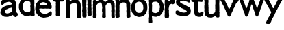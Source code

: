 SplineFontDB: 3.0
FontName: XXXX
FullName: YYYY
FamilyName: ZZZZ
Weight: Medium
Copyright: Created by Christoph Haag for Open Source Publishing during a wonderful residency at Constant Variable. Made with Bash, Inkscape, Python, FontForge.
UComments: "2011-2-4: Created."
Version: 001.000
ItalicAngle: 0
UnderlinePosition: -51
UnderlineWidth: 25
Ascent: 3520
Descent: 576
InvalidEm: 0
LayerCount: 2
Layer: 0 0 "Back" 1
Layer: 1 0 "Fore" 0
XUID: [1021 749 1382749337 15312677]
OS2Version: 0
OS2_WeightWidthSlopeOnly: 0
OS2_UseTypoMetrics: 1
CreationTime: 1296832076
ModificationTime: 1423834109
OS2TypoAscent: 0
OS2TypoAOffset: 1
OS2TypoDescent: 0
OS2TypoDOffset: 1
OS2TypoLinegap: 0
OS2WinAscent: 0
OS2WinAOffset: 1
OS2WinDescent: 0
OS2WinDOffset: 1
HheadAscent: 0
HheadAOffset: 1
HheadDescent: 0
HheadDOffset: 1
OS2CapHeight: 0
OS2XHeight: 0
OS2Vendor: 'PfEd'
MarkAttachClasses: 1
DEI: 91125
Encoding: UnicodeFull
UnicodeInterp: none
NameList: Adobe Glyph List
DisplaySize: -24
AntiAlias: 1
FitToEm: 1
WinInfo: 56 28 13
BeginPrivate: 0
EndPrivate
BeginChars: 1114112 18

StartChar: a
Encoding: 97 97 0
Width: 2722
VWidth: 744
Flags: W
VStem: 1778.03 621.933<1783.16 2428.29 2899.05 3169.25>
LayerCount: 2
Back
Image: 382 774 0 48 2 0 0 5291.99 6.8372 6.8372 3034
s8W+LJ:IY"!Ib%K!Ik%K!<E-#IK9BKIK9BKIK9BKIK9BKIK9BKIK9BKIK9BKIK9BKIK9BKIK9BK
IfBBK!<3(K!<3(K!<3(Krr<'"rrIQKrrIQKrrIQKrrIQKrrIQKrrITK!!**"!Ib%K!Ik%K!<E-#
IK9BKIfBBL!<3(Krr<'"rrITK!!**"!Ib%K!Ik%K!<E-#IfBBK!<3(K!<3(Krr<9(rrIQKrrIQK
rrIQKrrITK!!**"!Ib%K!Ik%K!s&?%IK9BKIfBBR!<3(K!<3(Krr<9(rrIQKrrITK!!WH'!Ib%K
!Ib%K!Ib%K!Ik%K!<E-#IK9BKIfBBM!<3(K!<3(Krr<-$rrIQKrrIQKrrIQKrrIQKrrITK!!**"
!Ik%K!<E-#IK9BKIfBBN!<3(K!<3(Krr<-$rrIQKrrIQKrrIQKrrIQKrrIQKrrIQKrrITK!!**"
!Ib%K!Ib%K!Ib%K!Ik%K!<E-#IK9BKIK9BKIK9BKIfBBK!<3(K!<3(K!<3(K!<3(K!<3(Krr<0%
rrITK!!**"!Ik%K!<E-#IK9BKIK9BKIfBBL!<3(Krr<'"rrIQKrrITK!!**"!Ik%K!W`6$IfBBM
!<3(Krr<'"rrIQKrrIQKrrIQKrrITK!!**"!Ib%K!Ib%K!Ib%K!Ib%K!Ik%K"9AH&IfBBK!<3(K
rr<'"rrIQKrrIQKrrITK!!30#!Ik%K!<E-#IK9BKIfBBK!<3(Krr<*#rrIQKW=9%AZiHmPY5k1P
WW8AOV>uZNUB$3NTE'dOS,e7O#RQ7dJpDtKJ:2tKI=cqKH&-kKG)^hKFcpqKF-q"KDP1qKC8YnK
BrYqKB!,kKA?fhK@^KeK@CBeK?b0eK?G'eK>ejeK>/ObK=NOhK:t&VK:"WSK9A<PK8`3SK8)mPK
7HdSK6gIPK61.MK5k%MK4nMGK482DK3;Z>K2uQ>K2?*[W8H:UI!<Gal1]IIX8,tFF!<ksn0`M.Z
7K>+A!=D6q0)kq\6i\e<!=hKt/,oV]6NAV9!>7^!.K9D^63&G6!>Rm#-iX2`5QE/2!?"*%-3!ub
4ocl.!?F<',Q@cd49-Q)!?sT*+TDHf3WL6$!@Kl-*rc6g3<1'!!@g&/)ufph2ujls!A-51)ZKgj
2?4To!AHD3)#jUk2#nHm!AcP4(B4Cl1]S9j!Au\6(&n:l1]S6i!B2e7'E8(m1B8*g!B;k8')qtm
1]IFU!##;43\g[IrrG2:rr<*#&H;bn1B.=T!"f/24YZpJrrG8;!"bM-QnSLOPS]N;!"b/6#m5f6
!"b&II4kR4L-Ku:!"jfOGV/t.InFl:!"jWRFY3Y+HVni:!"sNUE\7>)G?8c9!"sHWE@h/'EaEZ9
!"s3ZDCki%C1qH8!#'$]Cb,Q"AT)?8!#/p_CF]B!@<H97!#/dbBIa&t>^U-6!#8LeAh!cq:lAj6
!#A=h@k%Ho9org5!#A7k@4;0m8sE^4!#J7m?ml!l8=*[3!#S7o?75dj8=3a3!#S4p?75aQ!<<s+
S6[NB!!*':7@ma3!#S+r>UKLg6_I[3!#S%r>:9Ig6D@X3!#Its=ss@e5c%U4!#@hs=Xa=d5,_U5
!#@\s=Xa=c3NcL6!#7Gs=Xa=c2R-C6!#7As==O:c1p^:6!#7;s==O:c1:116rr<'"'f*+!.KC5<
Zs"pZ(,*%!.KC5;ZWns[(,)t!.KC8:Z<f!\(G)h!.KC;9Y[K!](b;e!.KC>8X^rs^)CVM!.KCA7
T6)O_*$pi!.KCG6Ob>.`*[-9".0(G3Js@bb+WPs".0(P0HCu\e,8PU".0(Y,H);ti-OkC#-ibe#
IB"[qWiRTKW3.NKVm%NKVQhKKV6VHKUU2BKU9u?KT=?6KR_:'KQG=mKPJ\dKON&[KMTdIKK%)1K
JCZ+KIG$"KI+ftKHJBnKH/0kKGMaeKG2F_KFQ"YKEoSSKDrrJKD<NDKC?m;KBC@5K@e;&K?MGoK
=oB`K=T0]K<rW1#-id9I!<FSK<;ut#-id3G!<abM;?$Y$-iX/I!)W[r#:BLIrrEEQ!)EOp$75aG
rrEQU!(m1k%jh9HrrE`Y!(Qth'.!WHrrEi\!(6be(*rrHrrEu_rr<'"5Q:a',QL(/!?39a4oYO'
,QKt,!?NKd3WB+',QKh(!?rch2?*\',QKX7"D&hY0YId',QKL0$tLU`/\;O',QKC-&7Qpc/%H=&
,lfI)(1AKh.^'q&,lfBf/n$%+.%`8&,lf9_2dRg2-(?r%-3,<[4^BB7,FLc%-3,6V6X1r<+dGN$
-NG9R86[GA+HoB$-NG6O93WbD*g06#-ib9M:K](G*0F'#-ib3J;cbCJ)NRm".0(6G='$gN)2q^"
.0(3B>ZW?S(PH:".0(-9AQL;\'n^+".0(*7B3-M^'S:"".0('4C0)ha'7Xh#-iap.DceCf&pnS#
-iam)F'0mk&p8>$-NFd"GZuNq&TE)$-NF`rI9S'!&8co$-NF]mK3KZ&%r$`%-3+NiL0Gu)%VUW%
-3+KgLg25+%;1Q&,le?dMd%J-$tbH&,le<bNE[\/$Y>?',l[iF!"*;!>9j1UAWU+A!"*8!>9s4K
!<<I:P$B43$=]3(,6/'YQ<PR6$=B-(,6/$VR9Cj9$!is',QJ*VR9Lp:#[Wp',QJ*URTh$;#[Nm'
,QJ*URTh$;#[Em',QJ'TS6@3<!!*')?(5%D!!Zc!>9j1Q?CP.E!!Zbu>U0:Q?^b1F!!Q\u>9s7P
?^b4G!!HVt>U9@P?^b7Hrr<'""(.I&,le!SQsV->!aq@&,ldsSQ=;*>!Fh:',QIjSP@PqJP%Q"K
O_>tKOD,qKOD,qKO(onKNb]kKNbfnKNGTkLMf0bKMJs_KM/j^=!Fpn++92FPL34R<!Fph,*rl=O
K6\L<!G$b-*WQ4PIXN4:!G-Y/)up"OH@d(9!G?V1)ZKd<!!-bTL`$0nBlK"J!!-hKPSO6"CLrkJ
!!-kESJ(u(D-inJ!!-tAU_!M,DcinJ!!.%=WX]"0EDinJ!!..8Z3pX5F\&qJ!!.I1]*SH<IQ>+J
!!7[-_$9rAJhY(I!!@g)`WcDGKI=nG!!J#nf*)-XOpBbF!!WB'FT_[JrrI9F!!`H(FTVUJrrI9E
!!iN)FTMOKrrI3C!!rT*FTDIKrrI3B!"/`,F8u^K!H\8@!<<Q.!HJ/KrrI-?%0$?K!"Jr/EW6">
!"T#0Du^FK!H.rLrrI!;')quK!#,A5CB,(K!GVTLrrHg6(B4DJ!<<o8!G;E5(]OMJ!<<u:!G)93
)?0_J!<=&<!Fc*1)ufqI!WX5?!FPs/*WH.H!rsDB!F5d-+6`uH!rsM,#\sPC,30,G"99\*%VGqF
,i9/F"TTk)&nD1H-JB2E"op%"*FK*P.*s)D#663t,@1TT.`s)D#669p.p</X/B'2D#66<m10"S[
/\j5C#QQNi3`-1`0Y';B#ll`h4\uFb1UKAA$32of6;.ae26TA@$NN)e6q[pg2lT>?$ii;`9LoTm
3h];=%KJV[<(.;t5*]5<%fehT?:#2'6&K,:&HG1QA3U\,7>#27'EC[QBfZt/8pY;4(B@0NEA\R5
;JLA2)$!ZHHSHE==C$D0)ZX&DKIe)C?3^['Laa>EEBK4-*WUC#$4*1H*rpcu[N-LkrrGJ%-34&H
71^mJrrGUu.ffSM8d6mJrrITK!!**"!Ik%K!s&?%IK9BKIK9BKIK9BKIfBBN!<3(Krr<0%rrIQK
rrIQKrrIQKrrITK!!E<%!Ib%K!Ik%K!<E-#IK9BKIK9BKIK9BKIK9BKIK9BKIK9BKIK9BKIfBBK
!<3(Krr<-$rrIQKrrIQKrrIQKrrITK!!E<%!Ik%K"9AH&IfBCQ
EndImage
Fore
SplineSet
1703.01464844 2430.46582031 m 0
 1660.89160156 2426.41113281 1627.46386719 2397.23046875 1586.88476562 2388.77246094 c 0
 1532.1875 2377.52636719 1475.87695312 2386.18164062 1422.79199219 2372.40429688 c 0
 1295.45019531 2338.32128906 1169.63183594 2265.10742188 1053.58496094 2207.7578125 c 0
 980.071289062 2171.43261719 892.52734375 2164.34179688 836.25 2098.9921875 c 0
 810.254882812 2068.8125 763.161132812 2025.4375 748.666015625 1989.34960938 c 0
 645.888671875 1733.42773438 874.94140625 1539.77050781 1121.95703125 1560.16601562 c 0
 1249.62011719 1570.70898438 1353.04589844 1617.72851562 1470.65234375 1665.17871094 c 0
 1592.40332031 1714.30371094 1730.46582031 1774.49121094 1788.80078125 1907.57714844 c 0
 1823.59667969 1987.97558594 1787.18066406 2071.66992188 1782.04003906 2153.71679688 c 0
 1778.32617188 2211.68164062 1795.45410156 2257.99804688 1779.83203125 2317.80957031 c 0
 1770.64160156 2351.99511719 1748.50976562 2434.04199219 1703.01464844 2430.46582031 c 0
1210.83984375 3894.20019531 m 0
 1352.41015625 3916.26464844 1484.32714844 3879.06933594 1621.07128906 3848.57617188 c 0
 1658.4296875 3840.21386719 1693.12207031 3852.02832031 1730.46582031 3848.15234375 c 0
 1787.54296875 3842.21679688 1887.09375 3807.32714844 1935.58203125 3776.26464844 c 0
 2078.06347656 3685.00976562 2213.671875 3608.95214844 2299.49121094 3452.78417969 c 0
 2318.41699219 3418.34472656 2318.46484375 3380.33105469 2329.39160156 3343.38867188 c 0
 2351.70703125 3265.73242188 2399.95800781 3171.89746094 2399.96484375 3090.41308594 c 0
 2399.96484375 3028.59765625 2377.484375 2969.31933594 2380 2905.80859375 c 0
 2382.1875 2861.99511719 2398.48144531 2819.55078125 2399.62988281 2775.90136719 c 0
 2400.51171875 2730.50878906 2385.95507812 2684.65820312 2390.01074219 2639.15722656 c 0
 2395.1640625 2581.32226562 2418.15917969 2525.84472656 2420.75683594 2468.22753906 c 0
 2424.57910156 2383.27539062 2375.52246094 2297.29785156 2390.01074219 2215.25097656 c 0
 2400.51171875 2153.71679688 2425.44042969 2092.18164062 2425.53613281 2030.64648438 c 0
 2425.66601562 1949.98828125 2406.05664062 1877.0625 2434.4375 1798.18261719 c 0
 2474.19628906 1687.68652344 2590.87988281 1658.39648438 2641.11914062 1558.87988281 c 0
 2742.37109375 1356.34960938 2557.52148438 1066.14550781 2352.65136719 1022.37988281 c 0
 2211.03222656 991.393554688 2127.0234375 1142.95996094 2049.49023438 1221.53320312 c 0
 2028.96484375 1242.05859375 2000.28222656 1251.20703125 1976.60546875 1267.50585938 c 0
 1949.25683594 1285.39355469 1916.25390625 1329.94433594 1880.88476562 1329.27441406 c 0
 1854.92382812 1328.78125 1834.78808594 1303.58007812 1812.51269531 1292.23046875 c 0
 1743.38867188 1260.82714844 1680.30175781 1232.40429688 1614.23339844 1191.99707031 c 0
 1565.95703125 1162.32421875 1508.80371094 1160.3125 1456.97851562 1140.93066406 c 0
 1383.23242188 1113.34765625 1303.92773438 1070.93066406 1224.51464844 1061.03027344 c 0
 1073.85644531 1042.25585938 929.995117188 1055.34277344 780.096679688 1070.24023438 c 0
 682.262695312 1079.96972656 590.665039062 1089.36328125 499.771484375 1137.16308594 c 0
 415.762695312 1181.34375 356.190429688 1249.01855469 287.818359375 1311.57910156 c 0
 201.970703125 1389.26367188 93.697265625 1488.62792969 65.048828125 1606.74023438 c 0
 33.337890625 1736.64746094 77.0068359375 1846.04296875 106.619140625 1969.11230469 c 0
 130.036132812 2064.83300781 151.07421875 2167.390625 212.609375 2249.4375 c 0
 256.428710938 2307.328125 311.5234375 2371.98730469 369.864257812 2413.53027344 c 0
 403.161132812 2438.15136719 444.471679688 2446.328125 477.038085938 2470.7578125 c 0
 533.909179688 2513.40820312 599.6015625 2577.546875 663.864257812 2606.21582031 c 0
 711.060546875 2627.27441406 765.833984375 2630.33105469 814.282226562 2650.13085938 c 0
 857.370117188 2667.74414062 893.122070312 2700.53515625 937.352539062 2714.3671875 c 0
 1000.64355469 2734.87890625 1071.10839844 2739.08398438 1135.63085938 2758.9375 c 0
 1204.00292969 2780.11914062 1251.86328125 2833.31347656 1327.07226562 2847.17285156 c 0
 1441.40332031 2868.34667969 1580.04785156 2857.94824219 1689.44238281 2898.1171875 c 0
 1742.01464844 2917.53320312 1779.82421875 2965.83203125 1778.03222656 3022.04101562 c 0
 1774.79199219 3123.60742188 1692.31445312 3163.84375 1621.07128906 3218.73339844 c 0
 1378.7265625 3404.92382812 1092.60449219 3293.02539062 841.631835938 3188.61523438 c 0
 814.282226562 3177.66894531 785.545898438 3180.44433594 759.584960938 3168.94433594 c 0
 719.969726562 3151.36621094 711.724609375 3108.98925781 689.133789062 3076.73828125 c 0
 663.337890625 3041.30859375 633.330078125 3028.87792969 595.4921875 3010.84863281 c 0
 489.2421875 2959.58984375 489.65234375 2762.22753906 322.00390625 2821.11621094 c 0
 249.701171875 2846.48144531 194.149414062 2916.81542969 198.934570312 2994.69238281 c 0
 202.811523438 3040.54296875 226.283203125 3076.73828125 215.282226562 3124.59863281 c 0
 196.63671875 3198.43359375 149.782226562 3278.62011719 169.952148438 3357.06347656 c 0
 194.989257812 3454.47265625 301.2265625 3530.24902344 376.702148438 3588.70703125 c 0
 466.849609375 3657.90039062 563.295898438 3679.71777344 663.864257812 3721.91699219 c 0
 848.46875 3799.38183594 1010.39355469 3862.9609375 1210.83984375 3894.20019531 c 0
EndSplineSet
EndChar

StartChar: d
Encoding: 100 100 1
Width: 2485
VWidth: 744
Flags: W
HStem: 3441.14 557.984<953.085 1687.7>
VStem: 56.8965 566.298<2210.84 2923.05> 1765.01 567.487<3957.52 5244.19> 1790.47 630.71<1836.26 2637.52> 1812.32 554.359<1863.03 2540.12 2543.44 2637.52 2643.14 2905.81 3056.23 3285.42>
LayerCount: 2
Back
Image: 347 774 0 44 2 0 0 5291.99 6.8372 6.8372 2666
s8W+LJ:IY"!@%XO%NkcO!?<4(!<3'10-(&m!=gh(!<3'-2]2Vq!=Ch(!<3'*4r"(t!=(h(!<3''
650G"!<be(!<3'$7hPh%!<G_(!<3'"8eD('!<5\(!<,\(!<,\(!<#\(!;oY(!;fV(!;fY(!;]V(
!;]Y(!;]Y(!;TV(!;TV(!;TY(!;KV(!;KY(!;KY(!;KY(!;K\(!;K\(!;K\(!;K\(!;K\(!;K\(
!;K\(!;K\(!;K\(!;K\(!;T_(!;T_(!;T_(!;T_(!;T_(!;T_(!;]b(rr<3&qGmt(qGn"(!!<5t
<sns-"p"L#$i^2-!;]\(rr<'"qG[q(!!*)r;\&g-!s&3r%fZM2!;o\(rr<*#r)+"(!!3/t;[ra,
!s&3t$ip-(%0$;/!;]\(!;]\(!;]Y(rr<9(qbmq(qc""(!!*)r<=Am)<"&d(<=Ag,!<E!t$NC),
!;oh(rr<'"rDX.(!!*)u<=&[)<!`R(;[WO)!W`3u$3:'($3:''$NU-($i^2-!<#e(!<#e(!;oe(
rr<'"r)F+(!!3/t<sem,"9A:#$3'u.!;]b(rr<<)qc4((!!3/u<"&^+!<E's$i^2-!<,k(rr<*#
r_j1(!!<6$!<5q(rr<3&rrE'r$i^26!<3'!;@<F(!s&?$s&04([g>8t#lq(C4B)RdR4^Eu#QU/I
1fXe]P!g]u#QTrX,uk3NLK,L!#69E[+'8aJIUX7!#690`)-R4EHZ9O""os!p"^M<4H@#[""orr(
"or`("orZ("orN("orB("or-("or*("or$("or!("oqp("oqm("oqg'#67j(#67d(!<39(;Z?b!
#67R"!<`Z.:B(=u#QRU!!<rf09`G+u#QRNt!=/u2!!*'lrrEB3!(m1k#mpV3!<>[j!=B/5!!*'i
rrEK6!(Qth$jco&rrEQ8rr<'"6iR/u#QR3k!>,S;62pru#QR-i!>>_=55tWu#QR$f!>Yq@4T>Eu
#QQsd!>l(B3r]3u#QQmb!?)4D3<'!u#lal*!&soY*!cO&rrF,Grr<'"2?*[u#lal*!&X]V*s_j&
rrF5Jrr<'"1B.@u#QQRY!@%jM0E2%u#QQIV!@A'P/H5_u#QQ@S!@\9S.K9Du#QQ:Q!@nHU!!*'I
rrFYVrr<*#-N=)u#lal*!%%XG/dVIW!<=DF!A=]Y,Q@cu#QQ*-&=!M$,(h%u#QQ#k15Z>;+`obu
#QPuh4b<q>+EBbu#QPuf6@T7@+*'bu#QPrd7skRB+)jku#QPra<cA<E*c>+u#QPl^?#0cH*GT%u
#QPiXB4qPN*+iqu#QPfTDIj(R)e3nu#QPcQF^YOU)Idnt#lklPHX$jW)IRtu#QP`MIp30Y)..qu
#QP]JKNSQ\(gVhu#QP]HL04c^(L2bu#QPZFM-1&`(0c]!#65NCN*->b(0QW"#6+Z(!#8[t=9\a>
>)ubirr<*#'NpN"#6+Z(!#&Ot=9\a<>EDqkrr<*#&mCE""oo3=O]_kg&6Y3""oo0:PZ\1j%U#'"
"oo-8Q<=Fl!!*'/=I3+prr<'"$sAp""oo'6QrsXn!!<3/=dW=r!"2ns=U"j6=IN=r!"2kt=9ed*
!WWU/S6,sq$<Na""oo!2SlQ'r$<E`u#lal*!!u\u<!`O1=.iIurr<'"#?RTt#lk03Ti26t"^.Nt
#lk*3U/D9t"'VHt$3'u+!!6?#;$d4(>,>+&rr<0%!a2Bu#lal*!!69";[EC'!WW:(V,R^#!`u6u
#lal*!!-3!<!WI)=J]"'=f#+(rr<1(VH!p%!!*'#=/Aq'rr<'"!`l-u#lal+!!62s<XJd+!WW:%
UfRj&!`c!t#lk$+Uf[s'!!*'$<23S&!!-)p=pY-.!`c""#lal+<2<_(<2<b(!!-#o>R19/!<<.!
V-=0)!`Gk""on^&VHX6)!`>k""on^%W*0B*!`>q"#6+Z(!!6#t=9ed*!<<0uX&fK*!`H%"#6+Z+
!!-#u<X/U*<2in'!!-&u<=&U)!EQ.!#lal+<iB%(rr<(#W)j3'!!63!=9ed*!`l4%"TSR(VHF*&
!!*'#=/B%'!!-/t=9\a,.KM&r=9\a,<i&n&rr<'""'24""ona,UK@a#!!*'&<hib$!!HAt=9ed*
!<<:)Ti_O!!!<3)=J/b#!!QJt=U"g*!WWC,T3;Bt!!3-)=J&b"!!ZSt=p+g1=Ir\!!!l\t=p4j*
!<<F-SQZ-r$!<^$"98d1S6H'q$<Wd%!rr[1Rp6!p$Wig&!WWU1RTopo!!3-.=INFr!"2qt>6Fm*
!<<O2Qs0Xm$sK!$"98j6QrsOl$sT'$"98m8Q<=@j!!*'/>a8Ip!"E4u=p"a7?'AFo!"N:u>6=g)
!<<X8P?S+g!!*'2>E`:m!"iFu>QFg;>*<.k'3^N(rr<'"'O$T(!#/Xu>QFg=>`N%i!#/^u>6=g)
!<<g?N*6;`'OQ`%!rs$BMHU,_'4H]$"99*EL0Oi]'4Z`$"99*FKO"]\'4c]$"99-HJR/HZ'P)`$
"99-IIUN<Y'P_l%!rs'NG@CXS'l.r&!WX!OF(GCQ(2S#&!WX$SDIrqM(N=/&!WX'XB4q>H(is;&
!WX*\@VGlD)KfD&!WX0`<-&*@*-Y5&!WX6b8p^U>*I(#&!WX<d4ba"<+*]c&!WX?f1lVP:+F5Z&
!WXBj-("`6+abH&!WXBo#I+=1+o_R&!WXGE!B1)[!!*'ErrG"Zrr<*#,l[m&!WXPH!AjlX!!*'H
rrFnW!%7dI1'7IU!<=PJ!AOWU.K9E'!WN-#!%S!L0*2,(rrF_R!%n3O/-5f(rrFVO!&+?Q.K]VM
!<=hR!@S$M1&h8%!rt+V!@@mK1]IJ%!rt1X!@.aI2?*\%!rt7Z!?qUG3<'"%!rt@]!?VCD3r]4%
!rtF_!?D7B4oYO%!rtOb!?)%?5lUj%!rtXe!>bh<6N7'%"9/?%!(6be'a"G(rrEf9!(Hng'*A5(
rrEc7!([%i&cr&(rrE]5!(m1k&-;i(rrEW3!)*=m%fu\1!<>gn!=o0)rrET0:B(>(!)NUq$ij<-
!<rO,rrE0$?Msk2quC.%rr<'"@JTt5q>UEq!+Yd(AG6(8p&J^t!,;!(C@D6(D<q<(DM\C%!s!:i
(/b88EIA^#"TW[e,"`%>GAnj!#69-a.ms[DJRL,s$35l`1-H'HMc)Go%KMS`3]ITLP".Yn%fhn\
6S]2QR6*ql&HJUGA0hlhW"Wqg('(Q?GSh:urrF_\+TVNC>Q4\_!<3((!<3((!<3((!<3((!<3((
!<3((!<3((!<3((!<3((!<3((!<3((!<3((!<3((!<3((!<3((!<3((!<3((!<3((!<3((!<3((
!<3((!<3((!<3((!<3((!<3((!<3((!<3((!<3((
EndImage
Fore
SplineSet
2059.00488281 5291.98925781 m 1xc0
 2059.00488281 5285.15234375 l 1
 2113.703125 5285.15234375 l 1
 2059.00488281 5291.98925781 l 1xc0
1245.37988281 3456.72167969 m 0
 1196.71972656 3450.30859375 1134.04296875 3457.02246094 1088.12402344 3441.13964844 c 0
 1055.87207031 3429.92675781 1035.42285156 3398.03125 1006.0703125 3381.21289062 c 0
 943.483398438 3345.3515625 886.8984375 3322.87792969 835.147460938 3267.91210938 c 0
 809.53515625 3238.7734375 811.942382812 3205.0859375 794.04296875 3172.45898438 c 0
 782.364257812 3151.94726562 759.938476562 3139.49707031 750.173828125 3117.65917969 c 0
 692.98046875 3001.52929688 674.028320312 2867.34277344 655.958984375 2741.71582031 c 0
 647.75390625 2684.69433594 622.606445312 2629.37304688 623.194335938 2570.78515625 c 0
 626.448242188 2475.06445312 659.57421875 2386.18164062 684.729492188 2297.29785156 c 0
 723.079101562 2166.39941406 776.55859375 2008.49511719 874.455078125 1909.71679688 c 0
 911.546875 1872.29785156 973.436523438 1852.6953125 1019.75195312 1828.91601562 c 0
 1059.32519531 1808.58886719 1088.12402344 1772.89160156 1129.14746094 1755.30664062 c 0
 1183.60546875 1731.91601562 1282.33398438 1743.484375 1341.10058594 1751.58007812 c 0
 1429.375 1762.14355469 1521.3359375 1787.07910156 1607.75 1808.26660156 c 0
 1640.67773438 1816.3359375 1681.02539062 1815.13183594 1705.734375 1840.76464844 c 0
 1833.37792969 1973.22167969 1785.51757812 2156.171875 1785.51757812 2324.64648438 c 0
 1785.51757812 2396.03417969 1801.92675781 2472.73339844 1790.89160156 2543.43652344 c 0
 1785.4765625 2577.62304688 1756.30859375 2604.06933594 1753.41015625 2639.15722656 c 0
 1746.40136719 2723.91796875 1812.31933594 2816.92480469 1812.31933594 2905.80859375 c 0xc8
 1812.31933594 2962.65234375 1785.35351562 3019.76367188 1779.84375 3076.73828125 c 0
 1771.84277344 3149.73242188 1805.12011719 3228.79101562 1759.40625 3295.15917969 c 0
 1713.14550781 3362.32714844 1616.00292969 3375.1953125 1546.21484375 3396.73925781 c 0
 1441.6953125 3429.00390625 1361.50195312 3472.01074219 1245.37988281 3456.72167969 c 0
356.543945312 2379.34375 m 1
 363.380859375 2372.50683594 l 1
 356.543945312 2379.34375 l 1
2045.33105469 5287.921875 m 0
 2092.9453125 5289.890625 2156.32617188 5301.61621094 2202.5859375 5288.50976562 c 0
 2368.90820312 5241.3671875 2376.23046875 5007.90429688 2358.28417969 4868.08300781 c 0
 2354.27050781 4836.77636719 2333.94921875 4811.52636719 2332.49316406 4779.20019531 c 0xe0
 2329.91503906 4688.80566406 2353.00488281 4600.94042969 2362.0234375 4512.54882812 c 0
 2374.80859375 4371.32714844 2350.37304688 4225.02441406 2353.00488281 4081.80566406 c 0
 2354.55078125 4025.56347656 2385.61816406 3974.33203125 2387.08886719 3917.71386719 c 0
 2388.61230469 3859.34472656 2366.13867188 3804.34570312 2366.67871094 3746.78417969 c 0
 2373.22265625 3516.78710938 2390.3359375 3285.41601562 2387.15625 3056.2265625 c 0
 2386.70507812 3024.16015625 2370.01660156 2998.42578125 2366.67871094 2967.34277344 c 0xc8
 2361.0859375 2887.34082031 2367.89648438 2795.3671875 2367.90332031 2714.3671875 c 0
 2367.90332031 2670.34863281 2384.94140625 2628.14257812 2386.92480469 2584.45996094 c 0
 2388.50390625 2549.55566406 2375.89550781 2515.56835938 2377.50976562 2481.90234375 c 0
 2384.97558594 2326.06835938 2410.66308594 2170.06445312 2424.92578125 2016.97265625 c 0
 2427.89257812 1985.13183594 2402.78710938 1959.69140625 2402.21875 1928.08886719 c 0
 2399.77734375 1790.88671875 2404.40625 1642.38964844 2407.70214844 1504.18261719 c 0
 2409.40429688 1439.06542969 2453.16894531 1355.88378906 2421.18457031 1292.23046875 c 0xd0
 2380.35351562 1212.28222656 2270.94433594 1171.28710938 2188.91210938 1163.48632812 c 0
 2026.85058594 1148.06152344 1903.92480469 1273.10644531 1748.43261719 1271.71875 c 0
 1653.65625 1271.71875 1580.40136719 1203.34667969 1491.51757812 1191.10839844 c 0
 1313.75195312 1165.55761719 1158.01367188 1184.81738281 985.56640625 1225.6015625 c 0
 932.81640625 1237.53320312 878.37890625 1239.98730469 828.310546875 1263.06835938 c 0
 770.905273438 1289.53515625 741.12890625 1337.74511719 690.930664062 1367.43847656 c 0
 660.245117188 1385.71484375 619.147460938 1378.49511719 589.008789062 1398.890625 c 0
 551.62890625 1425.1171875 525.956054688 1469.99609375 492.125976562 1501.9609375 c 0
 437.079101562 1552.04296875 375.106445312 1593.06640625 329.1953125 1654.60058594 c 0
 301.0390625 1693.046875 291.905273438 1736.64746094 267.66015625 1776.50878906 c 0
 246.35546875 1813.18359375 214.883789062 1839.20507812 198.7890625 1880.22851562 c 0
 183.282226562 1919.70019531 200.669921875 1959.15136719 187.377929688 1996.4609375 c 0
 137.75390625 2133.01269531 72.7529296875 2272.66992188 56.896484375 2420.3671875 c 0
 46.5380859375 2516.08789062 67.1455078125 2625.03125 68.9990234375 2721.20410156 c 0
 69.3818359375 2789.57617188 53.369140625 2856.54003906 72.3486328125 2926.3203125 c 0
 80.2724609375 2955.47265625 106.165039062 2974.18066406 118.821289062 3001.52929688 c 0
 144.590820312 3057.75097656 158.264648438 3127.36816406 182.748046875 3186.13378906 c 0
 228.674804688 3297.56640625 256.2421875 3448.34667969 338.889648438 3539.43847656 c 0
 397.567382812 3603.203125 463.887695312 3663.58789062 524.274414062 3728.24804688 c 0
 547.985351562 3753.62109375 561.427734375 3789.74121094 589.008789062 3811.66894531 c 0
 669.653320312 3873.83886719 769.681640625 3887.62304688 862.393554688 3919.14941406 c 0
 947.298828125 3948.02246094 1027.81933594 3991.52148438 1122.31054688 3999.12402344 c 0
 1279.56542969 4011.82714844 1438.26953125 4016.41503906 1587.23828125 3956.47363281 c 0
 1630.01269531 3938.22558594 1734.12890625 3916.53710938 1768.57519531 3953.38964844 c 0
 1850.05371094 4040.5703125 1773.51171875 4184.19921875 1765.00585938 4280.08398438 c 0xe0
 1760.02832031 4348.45605469 1793.859375 4412.15820312 1790.47460938 4478.36328125 c 0xd0
 1788.25878906 4521.62988281 1768.74609375 4563.65039062 1765.00585938 4608.26953125 c 0xe0
 1758.16796875 4718.99902344 1769.66894531 4830.85546875 1764.73925781 4943.29296875 c 0
 1761.45019531 5018.1875 1733.80761719 5090.62695312 1771.84277344 5162.08300781 c 0
 1826.54003906 5264.640625 1940.38085938 5283.58007812 2045.33105469 5287.921875 c 0
EndSplineSet
EndChar

StartChar: e
Encoding: 101 101 2
Width: 2584
VWidth: 744
Flags: W
HStem: 909.348 567.486<1112.68 1847.58> 2283.62 471.767<732.371 1094.55 1238.13 1819.34>
LayerCount: 2
Back
Image: 362 774 0 46 2 0 0 5291.99 6.8372 6.8372 1992
s8W+LJ:IY"!G_W7i;g7gYlLa("V2CTN<#Xq!?I$tS48;7MHP]7KOBN7IqFB7Htn<7GBnK7G(4W7
F,"Z7EenZ7E/\Z7Di\]7Cm8Z7C6rW7BU`W7B:WW7AY<T7A#!Q7@AmT7?`[T7?EdZ7?*[Z7>dRZ7
>.I]7=h@]7=2.]7<l%]7<5h]7;o_]7;9M]7:sM`7:XVf7:"2`79@u`79%l`78)?Z77c6Z77,pW7
6fgW76KUT760LT75jCT75O:T75OCW7541T754:W754CZ74n1W74n:Z74S1Z74SC`748:`73r:c7
3;t`72u`mY1B9?5!<P"V2?*[[0`X*2!<t1W2#dR^/c[^-!=CCY1]II`/-%I*!=^OZ1&h7b.KD4'
!>$[[0`M.d-ibq#!>?j]0E2%e-NGe!!>Qs^0)kqf-3,Xt!>d'_/V+%f-3,WG%u_e7/86Sg,lfH.
21HkO.V1bh,QK9(6$X[T-Y,\j+ois#8Tc3W-"B\k+TNcs;fNo[,@X\l+93Tp=Do8]+^nVn*WR<k
?>U_`+CAPo*<70g@r31c+'iJq)ZUpbBPeXf*a<Ds)#t^]D/:'i*Ed>t(]YRYEbcKl**@;t(]YOW
G%qfn**%<!('#:SHtO2p)HM<!('#7RJRfJq)-2B"'`](OL1(es(KZE"'`]%NMI%"t(0?E"'`\tM
NEm4u'j$E$'*&_KO'E=u'NgH$'*&_JP$8P!'3LH%&c`PIPZeY!&QtB&&cVh3!"`>"=V1WE>*iD(
!"W5">7U]D>+&P)!"E,#=q:TB>+8Y*!"<&$=q1N@>+Ae+rr<'"$sB-*%0-f>SluR'$X'*+%0$;.
!"2r%>RUQ3!<<L0TNhj)$Ws'-$31E9T3hp)!!*',=e9"-rr<'"$<`p.#lk<8S7;g)$<im0#65*7
QtHX($<ra0#65*9O)>1&$=#>,4`U`,$!o,<.Wkpq$"#)A,'X:l$"5#U#_*!X$$cj2"TSl/!F,d.
$3($2"TSi.!F5m/!!*')rrHI0!!iN)?j$E/!WWH)!FZ'1#6+^5!ri6%!!WB'@fcW6rrHX2rr<B+
"Bbg+!=Ai-"BYg,!=8c,"BYj-!=/`+!!*'&=9ed+#6=f-=U"g+#6=f-=p4j+#6=f-=p4j+#QP!3
!ri9-!!N<&AH;c5rrH^4rr<*#"9/C6!<<6%!G2B4!!*'$rrHa5rr<<)!ri:6!WN-#!!<0$Achu4
!WW<%!G)B5!!3-$rrH[6!!3*#A-Mu5!<<0#!Fl<6!WN10#64f)!FZ66!WN1.$3'u+!!3*#?4-`6
rrHC6!!-C6%Kk]"?8b4Y0a'lT>rk1Z,9@3o.M#cR'JBjs#<X1B>>#Bc(D9p;&eeF:%2E%G!>5>3
!Ef@&&m5/7&m5/7')qq7!!-4%!>5>3!<<.&rrE`3!!*'$=8r:5!!6:&!>,82!WW=(rrEZ2"'GR(
&,uV2!!?C(!=f)3=oSL4rr<*#"Bb[)%KHW7rrET/!!E9)>5nU3!!QO*!=\u.!<<:,rrEN-!!*''
>Q4^2!!QX-!=Ac+!<<:/rrEE*!!*''?N1$2!!Qa0!<rN.?N1$1rr<'"#%.B2"TSd6rrE<'!!*')
?iL-0rr<'"#[Za#'EADFjUMk&$!lU(%fcoBiY)e%$=;U*%0-`Bh&-S#$X_U,$NLQAfH(A"$t%L.
#lkBAcR/tu$t.:0#653?b:Eku%:I:1"oo*@a=d\s%Um@2"TT$A`%hGq%V*@4!rrg@_DD>p%V3@5
!WW^A^Gc/n%V<@6!<<UA]f6#m%VNC6!<<UC\iBck%qrI7!"WbP49,q,ZonC#C9g#'&SnR7rr<'"
&o=U7!"s.I6N@d:VF1CtDPKZ$'Q0U7!#9CC8H9KCRnNetDO=0!(2oI7!#KR9;ZIYRN)foqEedct
(j1F7!#^'1>6#RfH!LCgI!/fr)Lca7!#pB+@/q6sCh!GbJ8&Qp*.hd7!$-]$BE0*,?>9H]M,nHn
+,a!7!$I@mF9!GJ4a@#NU*bEk,,6<7!$e?\K`EBs(P_u:XU:'g-3"!7!%.^H6i\V7!CHi8rrGId
!!*'KrrGCc.fTN7!%\'M56*87!BpK8rrG:_!!*'PrrG7^!!*'QrrG1]0E2&6!<=hR!BC/\1&h86
!<=kS!B1&[1B.A5!WY%V!AjoY!!*'UrrFnY!&X]V1'@S7rrFeW!&jiX0*M>7rrF\U!''uZ.gH&7
rrFSS!':,\-jTf7rrFJQ!'L8^,mjSO!<>:_!@%pO4oYO,$NNBj!?_dN5Q:a)%KJco!?)LL62ps%
&cb?"!>-%H8,iSs)$!8.!<jGC9E,"o*<8h6!<4)?:\u77;#)77;YD:7;tD77<pq=7=6q:7=m7=7
>37:7>N777>i.17?.q(7?Ih"7?d^q7@*^n7@a$q7A'$n7AB-n7A]-k7B#-h7BYHk7CUln7DR;q7
ENVq7Ff8"7GGS%7H_4+7I[=%7J<*n7K7@P7L3IJ7NbWS7P%/V7Q<AP7R8&>7S4A>7Sj/27VD=;7
W@X;7XX';7YoK;7rrHm7!/(=P
EndImage
Fore
SplineSet
1244.96484375 3251.06640625 m 0
 1187.81152344 3243.55859375 1121.89550781 3249.82226562 1067.19726562 3235.62792969 c 0
 930.453125 3199.80761719 831.333984375 3095.48632812 778.845703125 2974.18066406 c 0
 752.686523438 2914.67578125 694.651367188 2818.93457031 767.625 2767.30078125 c 0
 793.709960938 2748.10839844 837.514648438 2755.38964844 868.918945312 2755.38964844 c 0
 952.44140625 2755.38378906 1012.5 2765.59863281 1094.54589844 2778.69726562 c 0
 1271.88964844 2807.18164062 1452.78710938 2733.46289062 1627.84667969 2758.31640625 c 0
 1677.3203125 2765.34472656 1759.1484375 2778.90332031 1797.31445312 2812.95214844 c 0
 1857.16699219 2866.34375 1811.27539062 2975.79394531 1764.4609375 3021.74707031 c 0
 1732.12207031 3053.48535156 1691.03710938 3068.19140625 1655.1953125 3094.60449219 c 0
 1620.94140625 3119.83984375 1595.61035156 3155.44726562 1559.47460938 3178.38671875 c 0
 1482.47460938 3227.15722656 1336.08984375 3263.03125 1244.96484375 3251.06640625 c 0
691.151367188 2584.45996094 m 2
 704.826171875 2522.92480469 l 1
 718.5 2522.92480469 l 1
 725.337890625 2552.61230469 718.356445312 2570.18359375 691.151367188 2584.45996094 c 2
1292.82519531 3743.58300781 m 0
 1326.29980469 3746.78417969 1357.33984375 3732.68554688 1390.49414062 3732.26171875 c 0
 1444.53515625 3731.5703125 1506.87597656 3746.78417969 1559.47460938 3737.68945312 c 0
 1592.12207031 3731.95410156 1611.69824219 3705.76074219 1641.52050781 3696.18847656 c 0
 1675.70703125 3683.90136719 1715.58203125 3689.27539062 1750.91601562 3676.16894531 c 0
 1843.33496094 3641.90039062 1961.87109375 3569.01660156 2040.00683594 3507.48144531 c 0
 2078.828125 3478.35546875 2099.61328125 3433.62695312 2135.05761719 3400.30859375 c 0
 2171.03515625 3366.0546875 2215.84570312 3342.00097656 2247.33789062 3302.33789062 c 0
 2340.76855469 3183.29589844 2391.93066406 3039.10644531 2444.78320312 2898.97167969 c 0
 2495.26074219 2765.11230469 2532.27050781 2639.15722656 2523.51953125 2495.57617188 c 0
 2520.09375 2424.640625 2523.51953125 2368.64355469 2471.45410156 2313.0234375 c 0
 2359.42675781 2196.13476562 2170.67871094 2266.09960938 2024.40429688 2276.16992188 c 0
 1931.70507812 2282.55761719 1842.99316406 2267.33691406 1750.91601562 2263.11132812 c 0
 1687.05078125 2261.62792969 1626.43261719 2283.04882812 1566.31152344 2282.61132812 c 0
 1458.33984375 2281.82519531 1346.35351562 2258.55175781 1238.12792969 2256.27441406 c 0
 1164.62695312 2254.90722656 1092.51464844 2282.70117188 1019.33691406 2283.59570312 c 0
 948.837890625 2283.62304688 877.697265625 2280.81933594 807.383789062 2283.62304688 c 0
 773.198242188 2285.37304688 735.89453125 2299.43164062 704.826171875 2279.5 c 0
 625.595703125 2228.59179688 672.0546875 2095.49707031 697.98828125 2023.80957031 c 0
 752.686523438 1879.19628906 851.114257812 1712.4296875 985.151367188 1627.21777344 c 0
 1104.13769531 1551.68847656 1238.12792969 1528.71484375 1374.87109375 1509.59179688 c 0
 1422.73046875 1502.734375 1468.24707031 1479.77441406 1518.45117188 1476.83398438 c 0
 1566.31152344 1475.41210938 1603.74511719 1495.60253906 1648.35839844 1507.21777344 c 0
 1707.02929688 1522.48632812 1763.92089844 1522.12402344 1819.28808594 1551.28515625 c 0
 1903.19433594 1595.47363281 2010.24511719 1637.04296875 2084.77734375 1694.94824219 c 0
 2126.96191406 1728.12207031 2140.63671875 1780.30371094 2178.02246094 1816.78613281 c 0
 2199.69726562 1838.015625 2229.52050781 1839.20507812 2256.86914062 1852.22363281 c 0
 2334.58789062 1887.06542969 2392.30078125 1930.63964844 2463.29785156 1851.68945312 c 0
 2487.19335938 1825.12890625 2512.49121094 1791.34472656 2522.78125 1757.15917969 c 0
 2537.19433594 1707.85644531 2530.35644531 1650.75195312 2530.35644531 1599.90332031 c 0
 2530.35644531 1479.95898438 2548.70117188 1348.83496094 2459.31933594 1252.66308594 c 0
 2426.81445312 1217.02148438 2377.79882812 1217.02148438 2338.91503906 1194.18457031 c 0
 2227.92773438 1127.90429688 2105.97851562 1054.31640625 1983.38085938 1009.57421875 c 0
 1921.84570312 987.325195312 1854.78710938 994.469726562 1791.93945312 981.821289062 c 0
 1630.79980469 949.407226562 1470.59082031 907.3984375 1306.49902344 909.34765625 c 0
 1217.61621094 909.34765625 1130.99414062 947.369140625 1046.68554688 968.318359375 c 0
 953.958984375 991.359375 844.133789062 1005.06835938 759.5234375 1052.92871094 c 0
 713.659179688 1079.58007812 681.483398438 1124.20605469 636.454101562 1151.52148438 c 0
 591.416992188 1178.83496094 525.430664062 1196.50976562 487.463867188 1232.59570312 c 0
 431.194335938 1284.76367188 398.641601562 1353.76464844 353.735351562 1415.29882812 c 0
 280.919921875 1512.9140625 205.709960938 1608.6484375 160.255859375 1722.97265625 c 0
 148.743164062 1751.6015625 152.502929688 1782.46972656 143.881835938 1811.85644531 c 0
 106.221679688 1940.23925781 65.888671875 2064.83300781 55.2919921875 2201.57714844 c 0
 48.455078125 2310.97167969 70.4423828125 2427.20410156 81.4853515625 2536.59960938 c 0
 89.4775390625 2620.90917969 108.690429688 2699.60449219 120.73828125 2782.73925781 c 0
 127.615234375 2830.24316406 123.6640625 2880.55957031 141.872070312 2926.3203125 c 0
 185.19921875 3042.55273438 279.483398438 3145.11035156 352.723632812 3240.83105469 c 0
 405.2265625 3309.203125 443.2890625 3395.20800781 501.248046875 3458.97851562 c 0
 528.54296875 3489.01464844 569.237304688 3504.48046875 602.267578125 3527.20019531 c 0
 686.084960938 3584.86523438 772.629882812 3651.06347656 868.918945312 3687.12890625 c 0
 998.223632812 3735.31152344 1156.08105469 3730.10742188 1292.82519531 3743.58300781 c 0
EndSplineSet
EndChar

StartChar: f
Encoding: 102 102 3
Width: 2065
VWidth: 744
Flags: W
HStem: 3370.53 551.728<132.404 563.605 1158.43 1781.51> 4621.23 561.368<1354.06 1948.23>
VStem: 578.577 601.674<1513.38 2947.71 4310.27 4387.21> 591.883 557.326<1457.55 3347.68>
LayerCount: 2
Back
Image: 287 774 0 36 2 0 0 5291.99 6.8372 6.8372 2356
s8W+LJ:IY"!?V=A!?_=A!<E-#+9)<A!<3'A!<3'A!<3'Arr<'"rrF5A!!**"!?V<U$!72>%TWS<
(`X85!4<jV!sKPa!3fEA!3TEA!2s?A!2=0A!1n-A!1e-A!1/!A!0qsA!0hpA!0MjA!0DgA!02dA
!/uaA!/laA!/QXA!/6RA!/-RA!.pLA!.gIA!.^IA!.UFA!.C@A!.1=A!-t7A!-b1A!-Y.A!-P.A
!->(A!-5%A!-,%A!-#"A!,ntA!,eqArr<'"D6F$ACp4!ACU!sAC9dpABsRmABX@jAB=.jA!!*(3
[fQPA\,lU0!rurDrr<*#A\.mA"9;uE!+W\A!!*(/]`;KTrr<'"@D)[A?bZUA?GHRA>f$LA>/UFA
=N(=A=2b7A<lP7A!!*(#`<60@`<H8A!<?-<"oqZ@#67c@#QRl>$NO/@$ij7\"#CJg<.P?0&HGdI
,:=0*<,3p,'`_3F4V&D1<+S<')?<`H6jF_4;dsJA;djGA;daDA;IF>A;I+5A;I"2A;Hn/A;He,A
;H\)A;HS&A;HJ&A!!*'t<d4QD!<?"tGQ:W@H2djF!)caArr<'";GqlA!!*'s;LJKE!WZ%pI/m&A
IK'9J!)?LArr<'"9iZWA!!`L!<.4cH"TV=sIK'9J!)HLArr<*#:f)ZA!!N?u;1JTG!WYtnJ,]KM
!)6CArr<'"9N6NA!!3-n<Ib#K!<>_mJ,]KN!(g7A!(p:Arr<-$93$HA93-KA9N?QA!!*'n<djuJ
!ru%qIK'9N!)-FA!)-IArr<'"93?QA8m6QA8R$NA86n%d1&sdO0,ZJE4_cDf0E=+O,U>#C/US0h
/c[&P$Tp!@)O1Fk.f^FB.KC4B.0((B-iakC-3+VB,leJB,QJ>A,QJ8B,6/,B+ohrB+TMfB+92ZA
+92WB*rlHB*rc3@!!E3A!!<0$!$2(>!<<0#!<F5@!!<0$!Zc%WQ5sNDP9"3COWA!CNu\3$AIjb@
!!-XBN>qp"AJ0k?!!6aHLE$9rAJBn>!!?gHL`6<sAeKn=!!HmHM&H?sB+Tq=!!R!GMAcI!BFKe;
!![0?!<eB#!!`H'ru1n;!<<B')ZU-@*<-!I!!iBArr<*##l5PA#l,MA$2>SA!!*'-p)X2AocF/B
o,n#BnfRoBmiqc3!<<Ys,QJA?-3+V@-NFb@-ian@.0(%@.KC1@.f^=@/-$I@/H?X@/cZg?0E</N
$T^'D3bf9_2ZQ6O+qdKJ7p1<A8QL?A8lU?A92^?A9MpEA!!*'n:kJaB:P8ZI!WYtjKDtoP!)?=A
!)H@Arr<'":JZQA!!*'p:kAWH!WYtmJ,i>AJH#TM!)?FA!)?FA!)?FArr<*#:/ZQA:/cWA!!3-q
;gn^A;h"`H!WYtoIK3,AIK3)AIfBBK!)6FA!)6FA!)-CArr<'"9N?NA93-KA93-NA!!*'m<dt&K
!<>bnIK3#BI/loAI/lrAI/lrBI/a0I!)-IA!)-LArr<'"9NZWA9NZZA!!N?s=*srI!WYqqHiQoA
HiQoAI/a0J!)?OA!)HRArr<*#:K;cA!!3-r<dOcG"9;1uHN*sI!)6RA!)6RA!)-OA!)-LA!)-LA
!)-LA!)$IArr<0%8m6QA93?TA!!<3o=+('B<djuJ!WYnpI/lr@IfBBL!)-CA!)-CA!)-CA!)$@A
rr<*#93-KA8lpHA8lpHA8lpHA8m$KA8m$NA!!3-m=FC0A=+1-B<dk$A<dk$@=+1-A<dt*A<dt*A
<dt*A<dt*A<dt*B<dt&K!<>bnIK3#AIK3#AIK3#AIK3#BI/lrAIK'9K!)-FA!)-FA!)-FA!)-FA
!)$FA!)$FA!)$FA!)$FA!)$FA!)$FArr<'"936NA936NA9NHQA9NHQA9NHQA9NHQA9NHTA!!3-o
<dasA<dasA=+(#J!<>bpHiQfAI/a0J!)$CA!)$CA!(p@Arr<'"8m$KA8m$KA8m$KA8m$KA8m$KA
8QgKA!!*'l=FC0A=FC0A=FL2L!<>_pHiQfAHiQfAI/a0J!)-IA!)-LArr<*#9NZWA9NZWA9NZWA
9NZWA9NcZA9Nc]A!!rX!=F1$B=*srI!WYtrHiF'H!)6OA!)6OA!)6OArr<0%9iu`A!!`Ku=aC#I
!<>hrHN*sI!)-OA!)-OArr<'"9Nc]A!!*'n=aL)J!<>erH2pWAH2pZAHN*sG!)6RA!)6RArr<9(
9iu]A9il]A!!3-p=*jpA=*srI!<>eqHiF'H!)$LArr<'"8m?TA8mHWA8R6WA!!3-m>^6<A>^6<B
>^68K!<>btGQ:EAGlIaF!)-UA!)-UA!)-XArr<'"9O)cA9O)fA!!3-o>^$0A>^-2J!<>htGQ:HB
G5tBAGQ.XD!)?^Arr<'":K_lA:KVlA!!3-s<dF]F!<>qrH2pfAH2pf@HN6r@HiR)@I/m5@IfBBK
!*)[A!*;^A!*D^A!*hdA!+7jA!+[pA!+mmA!,<jA!-8>M#aPJj!?_=A*ru<A*ru<A+9)<B!<3'A
!<3'Arr<*#rrF2ArrF5A!!30#!?V=A!?_=A!W`6$*ru<A+9)<B!<3'A!<3'Arr<*#rrF2ArrF5A
!!30#!?V=A!?_=A!W`6$*ru<A+9)<B!<3'A!<3'Arr<*#rrF2ArrF5A!!30#!?V=A!?_=A!W`6$
*ru<A+9)<B!<3'A!<3'Arr<*#rrF2ArrF5A!!30#!?V=A!?_=A!W`6$*ru<A+9)<B!<3'A!<3'A
!<3'A!<3'A!<3'A!<3'A!<3'A!<3'A!<3'A!<3'A!<3'A!<3'A!<3'A!<3'A!<3'A!<3'A!<3'A
!<3'A!<3'A!<3'A!<3'A!<3'A!<3'A!<3'A!<3'A!<3'A!<3'Arr<*#rrF2ArrF5A!!30#!?V=A
!?_=A!W`6$*ru<A+9)<B!<3'A!<3'Arr<*#rrF2ArrF5A!!30#!?V=A!?_=A!W`6$*ru<A+9)<B
!<3'A!<3'Arr<*#rrF2ArrF5A!!*'"
EndImage
Fore
SplineSet
742.669921875 3739.94628906 m 1xc0
 757.512695312 3663.18554688 893.088867188 3578.25976562 899.92578125 3698.92382812 c 1
 742.669921875 3739.94628906 l 1xc0
1351.18066406 5206.4296875 m 0
 1412.71484375 5218.95410156 1473.29980469 5182.59472656 1535.78417969 5182.59472656 c 0
 1686.20214844 5182.59472656 1893.08203125 5242.64550781 1968.14160156 5059.52441406 c 0
 1987.0390625 5011.37792969 1987.0390625 4965.62988281 1995.65429688 4915.94335938 c 0
 2008.87792969 4837.50683594 2034.89941406 4754.08691406 1976.4140625 4683.47851562 c 0
 1906.99707031 4602.78613281 1802.40820312 4612.53710938 1713.55175781 4621.2265625 c 0
 1524.61914062 4639.70800781 1289.64648438 4683.08886719 1182.43847656 4478.36328125 c 0
 1152.69628906 4421.67578125 1165.72851562 4368.01171875 1158.48046875 4307.43261719 c 0
 1150.07128906 4237.16699219 1138.74804688 4167.140625 1147.32324219 4095.47949219 c 0
 1151.7734375 4058.33398438 1154.04394531 4006.59667969 1166.57714844 3972.41015625 c 0
 1200.76269531 3887.69140625 1267.87597656 3906.6640625 1337.50683594 3915.73632812 c 0
 1426.38867188 3927.375 1579.1875 3972.41015625 1665.69140625 3940.93945312 c 0
 1784.69238281 3897.20214844 1796.890625 3792.1484375 1826.40039062 3692.0859375 c 0
 1841.33203125 3641.44238281 1829.10742188 3573.078125 1818.39355469 3521.15625 c 0
 1774.11621094 3306.50976562 1490.70117188 3345.56933594 1330.66992188 3350.2265625 c 0
 1263.71972656 3352.31152344 1157.29199219 3392.71191406 1124.92382812 3302.35839844 c 0
 1108.33789062 3256.04980469 1145.08007812 3186.00976562 1150.94628906 3138.2734375 c 0
 1166.06347656 3015.203125 1169.81054688 2891.63476562 1179.61523438 2769.06445312 c 0
 1188.98242188 2651.90234375 1147.35742188 2531.07421875 1149.20898438 2413.53027344 c 0xd0
 1152.90234375 2165.02539062 1183.14941406 1917.62207031 1180.25097656 1668.27539062 c 0
 1179.68945312 1617.24316406 1171.12988281 1561.28027344 1174.94433594 1511.01953125 c 0
 1185.55664062 1371.15820312 1255.45996094 1178.80078125 1057.18164062 1134.97460938 c 0
 950.5625 1111.578125 826.405273438 1116.15820312 722.159179688 1147.26757812 c 0
 676.793945312 1160.80566406 636.87109375 1166.51367188 610.118164062 1210.18457031 c 0
 575.732421875 1266.54980469 550.674804688 1391.62890625 555.331054688 1456.32226562 c 0
 557.224609375 1482.5703125 575.240234375 1504.18261719 577.859375 1531.53125 c 0
 587.151367188 1626.1796875 578.577148438 1729.72851562 578.577148438 1825.53125 c 0xe0
 578.577148438 1907.57714844 556.000976562 1989.62402344 555.16015625 2071.66992188 c 0
 554.708984375 2115.46875 570.522460938 2157.93554688 571.37109375 2201.57714844 c 0
 574.284179688 2351.98925781 558.06640625 2502.4140625 563.043945312 2652.83203125 c 0
 564.349609375 2702.484375 592.251953125 2746.41308594 591.8828125 2796.41308594 c 0xd0
 590.474609375 2869.48242188 561.491210938 2939.99414062 564.903320312 3015.203125 c 0
 569.9765625 3092.640625 596.887695312 3167.86425781 587.548828125 3247.66796875 c 0
 567.090820312 3422.59082031 330.831054688 3322.17382812 223.04296875 3370.53222656 c 0
 106.810546875 3422.31738281 119.555664062 3525.61425781 95.154296875 3623.71386719 c 0
 85.9228515625 3660.8125 56.892578125 3694.78027344 54.205078125 3733.109375 c 0
 50.533203125 3785.48925781 96.828125 3820.11230469 134.16015625 3847.48242188 c 0
 232.731445312 3919.73730469 329.3203125 3899.78613281 441.833984375 3922.25976562 c 0
 487.266601562 3931.34082031 537.5546875 3927.89355469 564.903320312 3972.41015625 c 0
 592.251953125 4016.98925781 558.06640625 4063.6328125 556.486328125 4109.15429688 c 0
 554.572265625 4157.01464844 591.6640625 4198.03808594 596.251953125 4245.8984375 c 0
 600.901367188 4293.75878906 573.09375 4341.02441406 580.067382812 4389.47949219 c 0
 584.634765625 4421.23144531 607.204101562 4446.3046875 611.477539062 4478.36328125 c 0
 620.947265625 4549.45019531 605.926757812 4644.65722656 642.280273438 4710.109375 c 0
 662.66796875 4747.52929688 708.484375 4758.68847656 730.629882812 4799.7109375 c 0
 767.49609375 4870.08691406 761.560546875 4922.1171875 824.716796875 4983.12597656 c 0
 961.4609375 5113.84667969 1171.15039062 5170.171875 1351.18066406 5206.4296875 c 0
EndSplineSet
EndChar

StartChar: h
Encoding: 104 104 4
Width: 2371
VWidth: 744
Flags: W
VStem: 54.0449 591.931<1786.55 2914.65> 74.5566 566.325 87.3496 601.939<870.363 1775.86> 88.2314 569.812<870.363 2927.22> 1701.19 550.038<1443.28 2511.84> 1701.6 594.338<1057.21 3018.64>
LayerCount: 2
Back
Image: 332 774 0 42 2 0 0 5291.99 6.8372 6.8372 2579
s8W+LJ:IY"!DNLn!<E-#9E>(n9E>(n9E>(n9E>(n9E>(n9E>(n9E>(n9E>(n9E>(n9E>(n9E>(n
9E>(n9E>(n9`G(n!<3'n!<3'nrr<'"rrGdnrrGdnrrGdnrrGdnrrGdnrrGdnrrGdnrrGdnrrGdn
rrGdnrrGdnrrGdnrrGdnrrGdnrrGdnrrGdnrrGdnrrGdnrrGdnrrGgn!!**"!DELn!DNLn$32Ri
rrET0+X$dc$NM.qrrE?))D1si"TT>prrE0$'K?$m!<<]orrE'!%RC!n$q'sn$Ussn$:t!n$;($n
#tt$n#Yb!n#Yk$n#Yt'n#>b$n#>k*n!!*'(;>'qh!<<:$p&>!m!!Q<n!!H9nrr<*#"',!n!!3-%
<qH@n<qQCl!WW7&oDenmp&>!o=7uRn!rr@&p&>!n!!-0nrr<'"!`nsn!!<3'<V6:k!rrF'oDf"n
o`"mu!!H6n!!?3nrr<'""&npn!!<3';YU1k"98O%p\t3u!!?0nrr<-$"'"sn!!*'%<V6:k!rrF(
oD\do!!?9nrr<0%"'+sn"B>$n!!N?*;t^.j!rrI%pAY*u!!Q6nrr<'""]G$n!!rW.;t^.j$NL<.
p&>!m!!H9nrr<0%"]P$n"]G$n!!3-);=snn;>'qh!<<@$p&>!p!!c<nrr<0%#>b$n##P$n!!*'(
:\Xkh!WWC#D$ban"]/nGHiO=G<\AIo"]%uTDZBo:6r%=o"AhBb@/pF,4^MCo"Ah3i=o\Y%3G;Io
"&V!m<WE4u2K)Op"&Ldq;?-eq0R?Lp"&LY!9`P5k/qHXq!`1D'7fWTd.uQgr!`(8*6i[9a.$-dr
!`(2-5l^s]-^?ps!_t)04obXZ-(@!s!_ju43WK4U,b[0t"&'r72ZNqR,,R3t"&'l:1]RVO+K@3t
"A9i=0`V>L*j76t"A9`@/cZ#I)mq6t"ABZC.f]]G(V;-s"AKWE.0'KF'YZ!r"ATQF-iaBF&],mq
"A]QG-NF6G%E'Uo"&]NH-3+-H#g"@m"'#NI,le)J!@&lj"TJKJ,QIuI!@8uj!!*'&rrFGj!!N<&
-QrHnrrFGirr<'""oeTN+92WG!@Jrh#6+]P*WQEE!@Suh#6+]Q*WH*?!!iN).3/?f!<<?(!@o)h
#6+]T)ZKd=!!`H(/K+Qg!<<?(!A55h!!*'(rrFbhrr<'"#6+]X(B4@8!!\u'!Xa5h!!\l5Gng;`
Qm6bh!!\c:FVFf[Pq$hh!!\Z?E>&<VP;7%h!!SQDD%ZgPOuR7i!!SHHCCgILN^@@i!!S<NAe+kF
MFh@i!!S3PAI\\CLJMFj!!J!R@h&JAKN)Cj!!IjU?k*/>IpHCj!!IUY>n$c:G\:7j!!II[>7CQ8
FDP.j!!I=\=q(H7EH#+j!!I4]=ptB6DKK%j!!I+]=ptB7C3Nhi!!R%^=pk<6B7!ei!![%^=pk<7
AUR\h!!Zt_=UP37@XhMg!!cq_=UP37@"MJg!!ln`=:5*7?A)Af!!lka<so!6>_Z;f!!cba<so!5
>DQ>g!!cYb<XSm4=H$;g!!ZPc<XJg2=-$Ah!!ZMd<=/^1<fpAh!!QGe<!iU/<g-Jirr<'""]gjd
$NC),!!QAf;[WO)!<<:&Q;\+j"]Ude$3'u+!!Q;f<!iR)!<<:$QrF@l##Uaf#lal*!!Z8f<=&U)
!WWF$R8sRm!!*'(:mkAh!!Z8g<X/R(!WWF$RTBXm##Ldi"oeQ'!!Z8i<<W@+;4LVi!!Q5i<WrF&
!WWC$S5odm!!<3);4L\irr<*#"]:ak"9/?%!!Q5g=Te[(!<<:$R99Ul"]Caj"98X'R90Ul!!3-)
;4(Jhrr<'"##Udj"TJH&!!Z>g=9JU-;j^Yi!!Q8g=9JU-;OLSi!!Q8g<sAU(!<<7$R8sLl"B:ah
"ond*QrOCk!!*'&<1$Vjrr<'""B:ae$3'u-!!H8g;@<F(!WW@&R8F=k!!3-'<1-Vj!!H;h;@*=*
<gZbk!!?8h;[<@*<gchkrr<*#"'1gf#lal*!!68i;[<=&!WW:)QW"+h!a1jg#QFc)!!6>i;[3:'
>F&1mrr<'"!F(jg#64d/PuJ"g!!3-$>Er1m!!-;g<X/R(!rr@*Pu\(h!Etai"oeQ'!!-5g<s8R)
=dE+m!!65f=9S[+=-cql!!65e=Tnd,<gHklrr<'""'(Ui"oeQ(!!?2d=p4m/;jLSj!!H5d=p4m/
;jLSj!!H8d=p=p+!<<7%Q<=Ck!!*'&<0gVjrr<-$"B:^h"ond+Q<+7j"]Udh"ong,Pue.i"]^gh
"ong,Q<"4i!!*''<g?\irr<'""]gmh"ong-Pu\+h!!N?+<g?\i!!ZGg<X&O.<0gPhrr<6'#?-ph
"onm,Q<"1i##gjh"onj+Q<+:j!!*'(;jLMhrr<*###pji"oeQ*!!ZDf=9S[/<0^Ph!!ZDf=9\^)
!rrO)Pun1i##pji"oeQ'!!ZDf=9S[/<0^Ph!!QAf=9S[.<L$\irr<'""]^gj"98U*Q!"4i"]^gj
"TJH*!!QAf=p"a.<L$_i!!H>f=p+d)!<<7'Q!+:i!!*'&=-Qkjrr<-$"B^jk!rrI+P?A"g"B^jk
!rrI+P?A%g!!*'&=cunjrr<'""Bgmj"TJH*!!HDf=p+d)!WWC*P?J(g!!*''=-Hhi!!QDf>6=g)
!WWC)Q!+4h"]gmm!<<=(Q!4:h!!3-)<g6ehrr<-$#$-sm!WN-#!!ZMg>64a(!WWF+P$A"f#$@!m
!<<:+O]qne!!<3)=ccki!!QMe>lap/=ccni!!QMe>ljs*!<<=+OBhke#$?snrr<'"#$?snrr<-$
#$I!n!!ZSe?2t.4O'_hd!rrL.NaDbi=cZqi!!*''=cQki"^$gn!!HGc@/g3-!!HDc?iU=3O(&%g
!rrI+OC8(g!<<:)OC8(g!<<:)O^A(l<g$ei"]gdn!!ZGd?N::1P$\1o;j1Pg#?-gn!!cGe>lap2
;3bAf!!uJf=p"a3:7,,d!")Jg<s8R49:Jlb!"DPj;$[.38=rW`!"VSm9F:b37&*9]!"qVp6k984
%LXS^4VIf5"VW&[3>MTO*3V+:!&YG#/fapO$bn56!<3'''/T^h!=')n!<3'-#!2hb!DNLn!<E-#
9E>(n9`G)#!<3'nrr<B+rrGgn!"8l-!DNLn$NU2-9E>(n9E>(n9`G(q!<3'n!<3'nrr<-$rrGgn
!!E<%!DELn!DELn!DELn!DNLn!<E-#9E>(n9E>(n9E>(n9E>(n9`G)!!<3'nrr<H-rrGgn!"/f,
!DNLn"onW'
EndImage
Fore
SplineSet
341.208007812 4926.71875 m 0x40
 439.129882812 4939.58007812 578.321289062 4924.90039062 631.295898438 4826.95800781 c 0
 658.590820312 4776.50585938 645.72265625 4716.70117188 642.043945312 4662.96777344 c 0
 639.493164062 4606.61523438 651.383789062 4549.15625 648.607421875 4492.03710938 c 0
 646.8984375 4456.8671875 631.501953125 4423.66503906 628.370117188 4389.47949219 c 0
 624.984375 4333.68164062 653.229492188 4286.68945312 655.4453125 4232.22363281 c 0
 657.625976562 4177.52636719 636.68359375 4127.89550781 635.20703125 4074.96777344 c 0
 633.421875 3972.01367188 650.877929688 3869.85351562 640.881835938 3767.29589844 c 0
 630.995117188 3664.73730469 541.188476562 3478.73144531 628.370117188 3399.65234375 c 0
 679.005859375 3354.73828125 720.637695312 3420.27246094 758.276367188 3449.53710938 c 0
 862.954101562 3530.625 945.581054688 3613.328125 1079.625 3645.93457031 c 0
 1153.53515625 3663.91601562 1236.36132812 3661.57226562 1312.08984375 3664.73730469 c 0
 1554.5703125 3676.01171875 1845.390625 3629.81933594 2027.67089844 3443.71777344 c 0
 2104.97167969 3363.90039062 2173.43164062 3206.54296875 2214.59863281 3104.08691406 c 0
 2251.69824219 3012.4140625 2238.31738281 2905.80859375 2250.76074219 2810.08789062 c 0
 2261.15332031 2730.09277344 2299.53710938 2652.73632812 2295.93457031 2570.78515625 c 0x44
 2292.83007812 2500.18457031 2250.50878906 2432.22363281 2251.23242188 2365.66992188 c 0
 2252.09472656 2287.10351562 2279.21777344 2205.75488281 2282.70507812 2126.36816406 c 0
 2287.19628906 2023.80957031 2271.89453125 1921.25195312 2276.13378906 1818.69335938 c 0
 2282.97070312 1653.86328125 2302.83300781 1489.77050781 2310.05371094 1326.41503906 c 0
 2314.06738281 1235.47363281 2317.15722656 1144.36230469 2317.15722656 1052.92871094 c 0
 2317.15722656 1020.08300781 2325.36816406 973.671875 2310.12792969 943.533203125 c 0
 2277.28320312 878.647460938 2158.82714844 843.401367188 2091.52929688 834.138671875 c 0
 2029.99414062 827.30078125 1945.64453125 811.334960938 1886.41308594 815.083007812 c 0
 1852.22753906 817.236328125 1820.00488281 833.043945312 1790.69238281 849.302734375 c 0
 1754.41503906 868.32421875 1706.6640625 888.8359375 1681.296875 924.280273438 c 0
 1619.32617188 1015.1875 1680.53125 1189.67285156 1687.52050781 1292.23046875 c 0
 1690.78808594 1339.89941406 1681.296875 1387.9296875 1681.296875 1435.81054688 c 0
 1681.296875 1595.06933594 1691.9296875 1755.75683594 1688.03222656 1914.4140625 c 0
 1686.78808594 1965.06445312 1666.75488281 2014.05273438 1667.62304688 2064.83300781 c 0
 1669.44238281 2123.76367188 1696.81933594 2182.87109375 1701.19433594 2242.59960938 c 0x08
 1707.7578125 2331.48339844 1685.05078125 2425.55078125 1685.20214844 2516.08789062 c 0
 1685.26269531 2553.63183594 1701.59667969 2588.28222656 1701.59667969 2625.48339844 c 0
 1701.59667969 2714.3671875 1674.45996094 2814.59960938 1649.06738281 2898.97167969 c 0
 1635.87207031 2941.64257812 1629.21191406 2998.99902344 1601.63085938 3034.99707031 c 0
 1547.09667969 3106.16503906 1405.80664062 3165.62207031 1318.92675781 3183.53613281 c 0
 1194.43457031 3207.84863281 1127.48535156 3151.61230469 1024.92773438 3097.25 c 0
 858.215820312 3011.1484375 705.178710938 2951.93164062 642.043945312 2755.38964844 c 0
 590.150390625 2590.17578125 668.149414062 2381.07421875 675.95703125 2215.25097656 c 0
 678.610351562 2158.91308594 646.645507812 2112.69335938 645.975585938 2057.99609375 c 0x84
 645.366210938 2008.015625 667.129882812 1962.27539062 669.119140625 1914.4140625 c 0
 670.890625 1870.79980469 658.04296875 1827.98632812 658.04296875 1784.5078125 c 0x10
 658.04296875 1599.90332031 676.010742188 1418.65039062 689.2890625 1237.53320312 c 0
 696.276367188 1141.8125 707.39453125 897.287109375 594.15625 852.885742188 c 0
 495.995117188 813.626953125 427.403320312 861.247070312 334.370117188 867.66015625 c 0
 269.444335938 872.131835938 217.891601562 840.975585938 156.603515625 880.905273438 c 0
 45.9638671875 952.462890625 89.98828125 1055.58105469 87.349609375 1162.32421875 c 0x20
 81.3935546875 1379.24707031 89.6123046875 1593.06640625 88.2314453125 1811.85644531 c 0x10
 88.2314453125 1940.26660156 52.5673828125 2067.53417969 54.044921875 2194.73925781 c 0x80
 55.3369140625 2301.66699219 86.8369140625 2409.34667969 87.0078125 2516.08789062 c 0
 87.1650390625 2616.06835938 79.171875 2717.01269531 81.3935546875 2816.92480469 c 0
 81.3935546875 2851.11035156 98.4462890625 2885.09082031 97.6259765625 2919.48242188 c 0
 96.6279296875 2960.50585938 74.556640625 2999.14941406 74.556640625 3042.55273438 c 0x40
 74.556640625 3120.29101562 91.212890625 3196.52636719 88.2314453125 3275.01757812 c 0x10
 86.857421875 3363.51074219 62.16796875 3452.51660156 60.8828125 3541.66796875 c 0
 60.123046875 3609.75195312 90.54296875 3672.73632812 94.4326171875 3739.94628906 c 0
 96.88671875 3782.41796875 76.73828125 3820.93359375 74.556640625 3863.01660156 c 0
 70.5771484375 3956.62402344 78.3984375 4049.37695312 74.291015625 4143.33984375 c 0
 68.943359375 4265.35742188 81.3935546875 4391.71484375 73.94140625 4512.54882812 c 0
 66.59765625 4625.01367188 24.7958984375 4772.03417969 124.741210938 4865.21875 c 0
 176.806640625 4913.76269531 274.899414062 4918.00878906 341.208007812 4926.71875 c 0x40
EndSplineSet
EndChar

StartChar: i
Encoding: 105 105 5
Width: 844
VWidth: 744
Flags: W
HStem: 4118.58 780.515<230.152 654.367>
VStem: 118.845 628.755<1760.2 3683.66> 138.74 615.964<989.17 3683.66>
LayerCount: 2
Back
Image: 106 774 0 14 2 0 0 5291.99 6.8372 6.8372 1513
s8W+LJ:IW7!,;LK!,;LK!,;LK!,;LK!,;LK!,;LK!,DN6!<?j7C&huKC&huKC&huKC&huKC&huK
C&huKC&huKC&i#K!!*(7!,;LK!,;LK!,;LK!,;LK!,;LK!,;LK!,;LK!,;LK!,;LK!,;LKrr<-$
0,Gl6.iff6-6s]6,:FW6*\SN6*&8K6))`E6(c`H6(H`K6(-WK6'gWN6'LWQ6'L`T6'1WT6&kNT6
&kWW6&PNW6&PWZ6&5EW6%oEZ6%oN]6%oW`6%TE]6%TN`6%9E`6$s<`6$X3`6$=!]6$!m]6$"!`6
#[d]6#@RZ6#%IZ6"_7Z6!!*'&AcMpGrr<'"!bhT6!WW78!!-d6!GVQ6"D[r:$>TS@!buKM!!E9&
C&\/8!!6g6!bVN6!bVN6"(hT6!!*'%AHDi7A-)`7@fcW6@KQT6@KQT7?j-K0!<<@3"98^5"TSj5
"oo!6"oo$5#6535#QP?5#lkK6#lkN5$31Z6$31]5$NLi5$igu6$ih#5%0.,5%KI85%fdD5&-*P5
&HE\5&c`k4'EB+5'`]:4(B>R4)#tg2*<7<4*rmT2,60)4,lfD3-ibh4.KD.3/H@O40*#be!!3.8
!,DN6!WZs8CB"89!,;LKrr<-$CB"87!,;LKrr<6'C&i#K!#,D](b,M/,mXVj!$+!6!#ms6!#[s6
!#Ip6!#7m6!#%j6!"qj6!"_g6!"Vd6!"Md6!"Dd6!";a6!"2^6!"2a6!")a6rr<'"$!7K6$!@Q6
!!<3-=pP'-!<<F1#6+Z)!!uj6!!uj6!!lg6!!cd6!!cg6rr<0%#@@T6#%.T6!!<3*?j-K0"onj7
"TSd6"oeQ*!!cg6!!cg6rr<H-#@.N6#[@T6!!*'+>6b*-!WWR2"oo!6#6+Z(!")m6rr<*#$<dZ6
!!*'-=U+m+"98d4#6+Z)!")j6rr<3&$<RT6!!E9.=U>$-"onp4#lal+!!ld6rr<*##[7Q6!!<3,
>R(3.!<<F1"ons6#6+Z)!!um6rr<-$$![W6$![Z6!!N?.>m:6.!rrU3#6+Z*!!uj6rr<-$$<dW6
$<dW6$<dW6$<dW6$<[W6!!`K2=9nm7<s\g+!rra0$3'u,!";g6!";g6rr<6'$rmW6!!3-0<!iR)
!<<R/#lal+!"Ds6rr<*#%9Ec6!!*'/<sJ[)!rrd4"oeQ'!"E$6!"N*6rr<6'%Tii6%Tii6%9Wi6
!!`K5=9\^)!<<R2"TT!6"oeQ(!"E!6rr<'"$s3`6!!*'.=9\a6=9ed*!<<L1#6+Z)!")m6!")p6
!")p6rr<-$$=!`6!!`K2>m(*,"98d8!ri6$!"*$6!"*$6rr<'"$=*`6$!m]6$!m]6$!m]6#[[]6
!!3-*?ipB6?ipB6?ipB6?j$E/!WWF5"9/?)!!cm6!!cj6rr<-$#@@T6#@@T6#[RZ6!!3-+?3C66
?3L9.!<<F3"TJH'!")s6rr<-$$X3c6!!*'.=p+g6=p+g6=p4j*!<<O3"98m6"TJH'!"E'6!"<$6
rr<'"$sNi6!"8i9=p4j*!rra5"98j6"TJH&!"E'6!"<$6rr<9($sEf6!!<30>6Fm*!rr^6!rr^6
"9/?&!"*!6!"*$6rr<B+$=3c6$=3c6$XEi6!!*'->lk!6>lk!6>lk!7>lap6>ljs*"TSs9!WWX6
!WWX6!WWX6!WWX6!ri6,!"E-6rr<-$%Tro6!!3-1=9SX(!<<X3"99!5"oeQ'!"`*6!"i-6!"r06
!"r-6!#&06!#/06rr<'"'hnr6(J4u6(e=u6)FY#6)ab#6*C(&6*^(#6+?:#6+Z9u6-8-)6.N&Kt
(BA4M!'L<srr<'"CB"8;!,;LKrr<'"C&i#K!!3.8!,DN6('&+L!!3.8!,;LK!,DN6!s!'9CB"8<
!,;LKrr<6'CB"8<!,;LKrr<'"
EndImage
Fore
SplineSet
330.797851562 3778.0625 m 0xc0
 475.690429688 3797.78808594 655.337890625 3796.36035156 722.330078125 3651.06347656 c 0
 804.696289062 3472.40039062 723.169921875 3243.45703125 727.35546875 3056.2265625 c 0
 729.037109375 2987.046875 750.6484375 2920.85644531 747.599609375 2851.11035156 c 0xc0
 744.017578125 2769.06445312 715.758789062 2685.31640625 714.930664062 2604.97167969 c 0
 713.680664062 2540.10742188 751.270507812 2478.51074219 754.4296875 2413.53027344 c 0
 757.25390625 2355.359375 740.26953125 2299.86914062 741.029296875 2242.59960938 c 0
 742.52734375 2185.29101562 764.794921875 2128.87109375 766.600585938 2071.66992188 c 0
 770.879882812 1934.92578125 758.313476562 1797.89550781 761.4375 1661.43847656 c 0
 762.697265625 1606.49414062 751.530273438 1552.04296875 754.704101562 1497.34570312 c 0
 763.796875 1373.44921875 791.139648438 1237.53320312 764.836914062 1114.46386719 c 0
 747.544921875 1032.41699219 700.005859375 950.37109375 611.123046875 938.1796875 c 0
 480.600585938 919.822265625 259.184570312 912.443359375 178.669921875 1039.25390625 c 0
 135.076171875 1107.62597656 144.127929688 1181.2421875 138.740234375 1258.04492188 c 0xa0
 128.081054688 1410.16503906 137.366210938 1562.17578125 142.125 1716.13574219 c 0
 144.353515625 1788.2890625 103.5703125 1861.22070312 99.7626953125 1934.92578125 c 0
 97.4169921875 1980.32519531 118.844726562 2020.88378906 124.423828125 2064.83300781 c 0
 137.844726562 2175.54785156 154.904296875 2301.98144531 152.1484375 2413.53027344 c 0
 146.193359375 2632.13574219 89.4443359375 2851.11035156 118.844726562 3069.90136719 c 0
 143.765625 3242.82128906 70.935546875 3411.09082031 113.989257812 3582.69140625 c 0
 122.872070312 3618.10058594 114.646484375 3653.46289062 136.984375 3685.14550781 c 0
 179.83203125 3745.93652344 261.419921875 3768.62109375 330.797851562 3778.0625 c 0xc0
378.658203125 4899.09765625 m 0
 529.076171875 4925.6328125 700.005859375 4840.51660156 767.0859375 4697.15332031 c 0
 806.530273438 4611.48339844 795.727539062 4427.00878906 759.947265625 4341.61914062 c 0
 705.6875 4214.05761719 586.377929688 4144.85839844 453.8671875 4118.58300781 c 0
 349.073242188 4097.8046875 239.096679688 4192.34960938 173.275390625 4259.47070312 c 0
 132.518554688 4300.16601562 97.109375 4327.671875 76.09765625 4382.64257812 c 0
 23.1240234375 4522.92773438 72.583984375 4631.296875 148.428710938 4745.01367188 c 0
 173.541992188 4783.20703125 187.216796875 4829.20019531 228.239257812 4855.64648438 c 0
 268.702148438 4881.7578125 330.797851562 4890.85058594 378.658203125 4899.09765625 c 0
EndSplineSet
EndChar

StartChar: l
Encoding: 108 108 6
Width: 768
VWidth: 744
Flags: W
VStem: 93.3252 587.465<1174.03 4926.64> 93.4268 609.223<1189.6 1579.39 2338.32 3507.04>
LayerCount: 2
Back
Image: 98 774 0 13 2 0 0 5291.99 6.8372 6.8372 2228
s8W+LJ:IW/!+Gq;!+Gp]$mu$+&L@E%.2Dn%1DKm)3>;H-3thT,57ml-5nF#-6k02-7L]>+8dk\-
9FCh-9a^q-:C7(-;$d4.;$d4-;[<@.;[<@.;[<@-<!WI.<!WI.<!WI.<!WI.<<iL.<<iL-<X/U-
<sJ^-=9eg.=9eg-=U+p.=U+p.=p=s->6Y'.>6Y'.>6Y'.>6Y'.>6Y'.>6Y'.>QnC:>m4L;>m13/
>Qk*.>Qk*.>Qk*.>Qk*.>Qk*.>m(-.>m(-.>m(-.>m(-.>m(-.>m(-.>m(-.>m(-.>m10-!F>n8
"C;32!F5g.!F,d.!F,d.!F,d.!F,d.!F#d.!!*'$=p=s.=U4s,"ona-#QFc)!!?@.rr<3&"'Pm.
!!<3'=U+m+!rrI+"ond."ong.#6+Z)!!ZI.!!ZF.rr<'"##tm.##tm."]bj."]bj."]bj."]bj.
"BPg."BPj.!!*'&<sJ^.<sJ^.<sJ^.<sJ^.<sJ^.<sJ^-=9nj+!<<4(#64j.#64j/#6+Z(!!?@.
!!?@.!!?@.!!?@.!!?@.!!?@.!!?@.rr<'""'Gg."'Gg."'>d."'>d.!a,a.!a,a.!a,a.!a,a.
!Eo^.!Ef[.!Ef[.!Ef[.!Ef[.!Ef[.!Ef\3#QOm.#QOm/#64d.#64d.#64d.#64d.#64g.#QFc)
!!6:.!!?=.!!?=.!!?=.!!?=.rr<'""'>d.!a,a.!a,a.!a,a.!a,a.!a,a.!a,a."'>d."'>d.
"'>d."'>d."'>g.!!*'&<sJ^.<sJ^.<sJ^/<sAX.<sAX.<sAX.<sAX-=9ed*!<<7)"ond."ond.
#6+Z(!!HC.!!HC.!!HC.!!HF.!!QI.!!QI.!!QI.rr<'""]tp."BYj."BYm.!!*'&=9\a.<sJ^-
=9eg.<sSd.<sSd.<sSd.<sSd.<sSd/<X8[.<X8[.<X8[.<X8[.<sJ^.<sJ^.<sJ^.<X8[.<X8[.
<X8[.<X8[.<=&X.<=&X.<=&X.<=/[*!<<7&#lk-.$3'u+!!Q@.!!Q@.!!Q@.!!QC.!!QC.!!ZF.
!!ZF.!!cI.!!cI.!!cI.!!cF.!!cF.rr<'"#?(m.#?1p.#?1p.#?1p.##tm.#$(p.#$(s.!!*'(
<s8R.<s8R.<sAU(!<<:*"TS^."TS^-"ong."ond-#64m.#64j.#QFc)!!?=.!!?=.!!6:.!!6:.
!!6:.rr<'""'>d."'>d."'>d."'>d."'>d."'>d."'>g.!!*'&<sJ^.<sJ^.<sJ^.<sJ^/<X/U.
<X/U.<X8X)!<<=(#64s.#64s.#QFc)!!ZI.!!cL.!!ZI.rr<*#"]bm.!!*''<X/U.<X8X)!<<=(
#64s.#QFc)!!cI.!!cI.!!cI.rr<'"#?1p.#?1s.!!N?-<!NC.<<iI'!<<@(#65!.#QFc*!!cI.
!!cI.rr<'"#?(m.#?(p.!!*');[<@.;[EC'!WWI(#QP*/#QFc)!!cI.!!bgk&I/:@<!WF'!<<@)
"onj.#6+Z(!!ZI.!!QI.rr<'""]tp."Bbm."'Pm.!!*'%>6Fp.>6Fp->Qb$.>Qb$.>Qb$->m10-
"98I."98I."TJH&!!-@.!!-=.rr<*#!F,d.!F,d.!a>g."'Pj."'Pj."Bkp."^(s."^(s.#$;!.
#?M$.#?M$.#Z_*.!!*'*<WiC.<WiC.<<`C&!<<F*"oeQ(!!uR.!!uR.!!lO.!!lO.!!lO.rr<*#
#?:s.#?;!.!!*')<<`F.<<`F.<!WF'"98[+#65!.#QFc)!!cI.!!cI.rr<*##?1p.#?:s.#ZM!.
#ZM!.#?;!.!!*')<<`F.<<iI'!WWI*"onm.#6+Z(!!ZI.!!ZI.rr<'""]kp.!!3-(<X/U-<sJ^.
<sJ^-=U"j.=U"j.=U+m+!<<4*"TSX."TSX."oeQ'!!?F.!!?F.rr<-$"'bs.!!*'&>6=j.>6=j.
>QOm.>QOm.>QXp*!WW@.!WW@.!ri6$!!HO.!!QR.rr<'""^;$."C)!."^;'.!!*''>64d.=p+d)
!<<:,!rrL."9/?&!!QL.rr<*#"]tp."]ts.!!*''<sAX.<sJ[)!<<:*"TS^."TS^."TSa."TSa.
"TSa."oeQ'!!ZO.rr<-$#$D$.#$D'.!!*'(=T\X-=p+d)!<<:,!rrL.!rrL."9/?%!!QO.!!QO.
rr<'""^2!."^2$.!!3-(=p"a.=p"a/=T\X.=T\X.=Te[(!<<=+"98X."TJH'!!ZO.!!ZO.rr<'"
"^(s."^)!.!!*'&=p+g.>6=j->Qb!+!<<4,!rrF."9/?%!!?I.!!?I.!!?L.rr<'""'ks."'ks.
"C)!."^;$."^;'.!!*'(=on[.>6+^/=onX'!<<@.!<<@.!WN-#!!c[.!!cX.rr<*##?_*.#?_-.
!!WE/=9AL&!WWO/!WN-$!!ug.!!*'*>5nR(!!ca.!!WE.=onX'!WWI.!ri6&!!ZR.!!cU.rr<'"
#?M'.!!*'*<<`C&!WWL*#6+Z(!!uO.rr<'"#uLs.#uCp.$;Lp.$VUp.$VLm.$qUm.%7^m.%Rgm.
%mpm.&3pj.&j-j.'K?j.'f6d.)%R,X"UQ1L*!nb.@fHE7!+Ps.!<?U/!!E:2rr<*#@K9m;!!3.0
rr<-$@fHE0!+Ps."9;p2!!*(/rr<3&@K9m;!!N@3!+Gq;rr<3&@K9m;!!WF4!+Ps."TW!3@fHE4
!+Gq;rr<3&@K9m;!!N@3!+Gq;rr<3&@K9j;@fHE2!+Ps.!<?U/!!E:2rr<*#@fHE1!+Ps.!rug1
!!3.0rr<3&@K9m;!#bh;
EndImage
Fore
SplineSet
545.393554688 3022.04101562 m 1x00
 552.231445312 3015.203125 l 1
 545.393554688 3022.04101562 l 1x00
367.626953125 5261.12695312 m 0
 406.372070312 5268.86621094 439.362304688 5260.55175781 477.021484375 5253.53027344 c 0
 509.07421875 5247.5546875 543.034179688 5257.00976562 572.7421875 5240.64160156 c 0
 732.41796875 5152.66796875 674.69921875 4911.2265625 668.463867188 4765.52539062 c 0
 667.423828125 4712.28417969 679.586914062 4662.70117188 674.14453125 4608.26953125 c 0
 652.51171875 4391.89257812 682.034179688 4175.37988281 680.90625 3958.73730469 c 0
 680.564453125 3893.359375 654.7890625 3827.13476562 656.046875 3760.45800781 c 0
 656.491210938 3697.18652344 681.5703125 3631.71972656 680.784179688 3569.01660156 c 0
 678.71875 3404.15820312 662.794921875 3235.74414062 662.850585938 3069.90136719 c 0
 662.883789062 2963.69921875 688.783203125 2856.37597656 688.77734375 2748.55273438 c 0
 688.76953125 2684.91894531 668.463867188 2621.23046875 668.463867188 2557.11132812 c 0
 667.143554688 2442.60253906 697.288085938 2334.26660156 702.381835938 2222.08886719 c 0
 705.130859375 2160.55371094 686.19140625 2109.76757812 680.790039062 2051.15820312 c 0x80
 677.16015625 2011.6875 693.774414062 1973.953125 695.544921875 1934.92578125 c 0
 701.828125 1796.39160156 702.649414062 1655.95507812 702.649414062 1517.85742188 c 0
 702.649414062 1471.21386719 720.740234375 1428.44140625 715.06640625 1381.11328125 c 0
 701.671875 1269.53027344 633.66796875 1165.79003906 518.044921875 1144.99023438 c 0
 466.95703125 1134.97460938 412.321289062 1148.55371094 360.7890625 1148.45019531 c 0
 268.8984375 1148.265625 155.673828125 1114.46386719 110.158203125 1230.69628906 c 0
 68.0478515625 1335.88574219 103.95703125 1468.5 93.4267578125 1579.39160156 c 0x40
 90.001953125 1615.47167969 66.7900390625 1645.20019531 66.7900390625 1681.95019531 c 0
 66.1474609375 1716.13574219 82.0576171875 1743.484375 86.029296875 1777.67089844 c 0
 93.4208984375 1839.20507812 89.00390625 1920.03515625 87.0078125 1982.78613281 c 0
 83.2744140625 2099.01855469 59.953125 2221.49414062 66.7900390625 2338.32128906 c 0
 69.1962890625 2376.15039062 87.3017578125 2410.2890625 92.9013671875 2447.71582031 c 0
 102.315429688 2521.796875 102.213867188 2604.97167969 104.674804688 2680.18066406 c 0
 106.96484375 2748.55273438 51.40625 2794.36132812 53.115234375 2864.78515625 c 0
 54.763671875 2925.21191406 92.470703125 2975.63671875 94.0361328125 3035.71484375 c 0
 96.5927734375 3133.63769531 94.138671875 3233.99414062 87.3017578125 3330.87695312 c 0
 83.390625 3381.20507812 61.6064453125 3428.75097656 62.2978515625 3480.1328125 c 0
 63.1044921875 3539.95800781 97.583984375 3595.75585938 93.3251953125 3657.90039062 c 0x80
 87.3017578125 3733.09570312 66.7900390625 3806.88964844 68.013671875 3883.52832031 c 0
 68.109375 3942.375 82.0439453125 4001.70800781 75.787109375 4061.29394531 c 0
 65.4638671875 4159.66796875 42.53125 4256.66015625 62.2431640625 4355.29296875 c 0
 100.09375 4544.69140625 54.427734375 4732.48144531 53.0810546875 4922.78125 c 0
 52.5078125 5004.57519531 53.115234375 5126.68652344 121.487304688 5186.31445312 c 0
 194.590820312 5249.67480469 278.715820312 5243.36328125 367.626953125 5261.12695312 c 0
EndSplineSet
EndChar

StartChar: m
Encoding: 109 109 7
Width: 3417
VWidth: 744
Flags: W
VStem: 74.5117 540.139<1359.53 2914.08> 103.843 471.07<1727.1 2855.21> 1474.88 520.886<954.718 2885.02> 1510.32 485.441<1560.3 2792.24> 2820.29 528.624<939.561 3050.8> 2850.39 484.307<907.685 2987.22>
LayerCount: 2
Back
Image: 484 774 0 61 2 0 0 5291.99 6.8372 6.8372 3386
s8W+LJ:IY"!TX7\!TX7\!TX7\!TX7\!Ta7\!<E-#j8f2\j8f2\j8f2\j8f2\j8f2\j8f2\j8f2\
j8f2\j8f2\j8f2\j8f2\j8f2\j8f2\j8f2\j8f2\j8f2\j8f2\j8f2\j8f2\jSo2\!<3)\!<3)\
!<3)\!<3)\!<3)\!<3)\!<3)\!<3)\!<3)\!<3)\!<3)\!<3)\!<3)\rr<'"rrM0\rrM0\rrM0\
rrM0\rrM0\rrM0\rrM0\rrM0\rrM3\!!**"!TX7\!TX7\!TX7\!TX7\!TX7\!TX7\!TX7\!TX7\
!TX7\!TX7\!TX7\!TX7\!TX7\!TX7\!TX7\!TX7\!TX7\!TX7\!TX7\!TX7\!TX7\!TX7\!TX7\
!TX7\!TX7\!TX7\!TX7\!TX7\!TX7\!TX7\!TX7\!TX7\!TX7\!TX7\!TX7\!TX7\!TX7\!TX7\
!TX7\!TX7\!TX7\!TX7\!TX7\!TX7\!TX7\!TX7\!TX7\!TX7\!TX7\!TX7\!TX7\!TX7\!TX7\
!TX7\!TX7\!TX7\!TX7\!TX7\!TX7\!TX7\!TX7\!TX7\!TX7\!TX7\!TX7\!TX7\!TX7\!TX7\
!TX7\!TX7\!TX7\!TX7\!TX7\!TX7\!TX7\!TX7\!TX7\!TX7\!TX7\!TX7\!TX7\!Ta7\!<E-#
j8f2\j8f2\j8f2\j8f2\j8f2\j8f2\j8f2\j8f2\j8f2\j8f2\j8f2\j8f2\j8f2\j8f2\j8f2\
j8f2\j8f2\j8f2\j8f2\j8f2\j8f2\j8f2\j8f2\j8f2\jSo2^!<3)\!<3)\!<3)\!<3)\!<3)\
rr<-$rrM0\rrM0\rrM0\rrM0\rrM0\rrM0\rrM0\rrM0\rrM0\rrM0\rrM0\rrM0\rrM0\rrM0\
rrM3\!!**"!TX7\!TX7\!TX7\!TX7\!TX7\!TX7\!TX7\!TX7\!TX7\!TX7\!TX7\!Ta7\!s&?%
j8f2\j8f2\j8f2\j8f2\j8f2\j8f2\jSo2\!<3)\!<3)\!<3)\!<3)\!<3)\!<3)\!<3)\!<3)\
!<3)\!<3)\!<3)\!<3)\!<3)\!<3)\!<3)\!<3)\!<3)\!<3)\!<3)\!<3)\!<3)\!<3)\!<3)\
!<3)\!<3)\!<3)\!<3)\!<3)\!<3)\!<3)\!<3)\!<3)\!<3)\!<3(:$u5j6%_`Zi!1+lA$&^!<
!$)b_.L?W?-t*)o)d>ma/HZSW!#Qe[9796"!#?hY:O,N$!#6hX;0P]%!#-kV<-1o'!"pqT=`7A)
!"gqR>\mb+!"^tQ?tX",!"UtO@q94.!"LtMB4,L0!"CtLC0b[1!"1qJDch!3!"(qGF&d<6!"(tC
Gu8f:!!tq@I8>/=!!tq;KM$_B!!kq9LIcqD!!kq7MFE1F!!kt6MaW:G!!bq5N^/FH!!bq4O$8LI
!!bq3OueXJ!!bt2PW+aK!!Yq0QSjsM!!Yq/Qo('N!!Yt.RPC0O!!Yt-S1g<P!!Pt,SLpEQ!!Pt+
Sh6NR!!Q"*TIQWS!!Q"(UF;lU!!Q%'UaW#V!!Q+%V^A8X!!W6FW>>O<r$&-W!!N6CXVLm>rZ/3X
!!N<%ru86X!!N<%ru/3X!!N<&!#W*W!!N<&!>`*W!!N<&!Yi*W!!N<&!tr*W!!WB'!YMsV!!WB'
!tMpV!!WB'":VsV!!WB'"UMmV!!WB'#6hsV!!WB'#m%sV!!WB'c4L$[rrLCW!!WB'cO^'[rrLFW
!!WB'cjp*[rrLIW!!WB'cjp*[rrLLW!!WB'd1--\Q2q'rrrFVZ!!\K&rrFMW!!\?)rrFGT!!\6,
Zj(4Q!!e-.X;,.O!!e*0THRYM!!e$1RODGL!!e!2Q7Z>K!!ms4OYL)I!!mp5N\jrH!!mj6N&FlG
!!mg7MDn`F!!ma8LcJZE!"!a9L,rND!"!X9KfiND!"!R:K0EEC!!mL:Jj3EC!!mI;J3d<B!!mF;
ImR<B!!mC;I779B!!mC;Hq%6B!!m=;H:_3B!!m:<GY2'A!!m4<G"l$A!!m1<F\Z!A!!m.<FAQ$A
!!m+=E`#m@!!m(=EDfj@!!d"=E)fm@!!ct>DHBa?!!cq>D-9a?!!cq?CKaU>!!cn?C0XU>!!Zh?
BjFR>!!Zh?BO=R>!!Ze?B4+O>!!Zb?B4+O>!!Z_?AmnL>!!Q\?AReL>!!QY@A7JC=!!HS@@q8@=
!!HP@@qAC=!!HM@@V/@=!!?JA@:i7<!!?GA?tW4<!!?GA?tW7<!!?DA?YE4<!!?AA?YE4<!!?>A
?>31<!!?>A?#!1<!!?;A>\m1<!!?8A>A[.<!!?5B=`.";!!?2B=E%";!!H2B=)gt;!!H2B=)q";
!!H/B<c^t;!!H/C<-1h:!!H,C;g(h:!!Q,C;Kkb:rr<'""\j;?GY82>!!*''9mTW]9*>4u9RBT]
9*>5!97'K\9*G7p!WWEtHV\r\"98WuHr#&]"TJH)!!Z#C:4#V:rr<*##"a5<HqFPA!!3-)8UX<]
9*>1o!<<<qIS>/_!rrKsIS>/_!rrKsInP2_"9/?&!!Q#E979G8rr<*##"jA;I7j\B!!*'(8q0K]
9*>1o!rrNtIS>)_!ri6%!!Z#E9RBJ8rr<*#"\O8<HVFPA"\F8<HVFPA"\F8<HqXSA"A45<HqXVA
!!*'&8qKZ_9EG1r97fc`9EG1r97fca9*5+n!<<0pJkCGa!ri6%!!5iH8UX55rr<0%!_n8<I7aSA
!_e5<I7aVA!!N?(9S5ob8H]"p9S,lb8Hf%n!<<0oK1^S`"98KrK1^S_"oeQ)!!5fF97BA7!!5fF
97BD7!!5cF97BD7!!>fE9R]M8rr<'""A",=I7OJ@"A",=I7XM@"A")=I7XM@"\4,=IRjP@"\4)=
IRjP@#"F,>I7OG?#"O/>I7XM?!!*')7Xn6_8HJks7Xe0_8HJks7t"3_8HJks7t"3_8ceql!WWHr
Hr,8a!WN-#!!l)B:k)%;!!l,B:k)%;rr<'"#>'8=In9\@!!*')8UF9_8c\ns8UO<_8ceql!WWHs
Hr#2a!!c)C:OPn:#>0>=I7sVG8pa?^9*#"t8pa?]9EG.n!WWHuH;Ao^!<<?tH;Al^!<<<tH;Al^
!<<<uGu&c]!<<<uGu&`]!WN-$!!Z/C:O5_:!!Z2C:jGb:rr<'"##0A>Gte>?##0>>Gte>?##0>>
GYS;?"\s;>GYS;?"\s;>Gt\>?!!*'&:O#`^9EY:p!rrF"GYr`["9/?%!!?#B;0bh;!!?#B;0kk;
rr<'""&F2>H;"A?"&F2>HV4G?!!*'%:O5ia9*5+n!<<6tH;Ao]!ri6%!!H&D:4,\9rr<'""AX>=
HqOP@!!*''9mfZ`8cetr9mfZ`8HSqr9mo``8H\tm!<<9tIS>,\!rrL!IS>,["98U"IS>/["98U"
InP2["98U"InP2Z"TS^#J4Y2Z"oeQ*!!Q)J8:F#3!!H&J8:F#3!!H&K7Xml2rr<'""AXP<In'VA
"&FP=IRaP@!!3-&:P;/b8-Jqm!WW<uKLU>["98O"K1C8["98O"Jk15["98O"J4b/["98R"InP,[
"98R"IS>)["98R"I8,&["98U"I8,&["TJH'!!Q,F9m]G7rr<*#"\sG>HV+A?"\sJ>HV+D?!!3-(
:OGi`8H\tm!rrL#HqerZ"9/?)!!Q/G9m]J6rr<*#"AjG?HV+A>!!3-':jPoa8cetq:jPo`9*,(r
:jPo`9*5+n!WWC"H;Ai[!WWC"Gu/fZ"9/?(!!Q/C;0kh:rr<'""]'A?HV">>!!*'':O,c`8H\tm
!WWC"GZ&iZ!rrL#GZ&fZ!rrL#GZ&f[!ri6%!!Q/C;Ktn:rr<*#"]'>@GYJ2="]'>@GYS5B:j,c^
:&kGoG#WZ\!!Q2C;g1t:"AsABG#&&;!WW=#G>r`\rr<'"!`O;BG>8);!rr@$G>rf\!!-#C<-V)9
GZ8r]<-M>f9E+tm;g;;f92g(8H:n2;!E45CHV%+\<.%:;!!*'#;0c,g8cJbk!!,rC;LM(:!!5uC
;LM(:!!5uD;11t9!!5uD:k(t9!!>uE:4Ph8!!>uE9n>b8!!H#F97oY7!!H#G8qTP6!!Q&G8VKM6
!!Z&H7tsA5!!c)I7>O54!!l,I7#=24!!u,J6An&3!!u)K5`Io2!"))M4-;T0!"2)P2j69-!"D)R
171!+!"D#T/Y"[)!"UuW-D<4&!"^oZ+Jge#!"pQg%]h5k!#$Kl"gKNf!#?OR!IQ%+!#QOP!J(X`
#oN^_&,u[@!$;LH!PJL5!Ta7\CB4A8j8f2\jSo2j
EndImage
Fore
SplineSet
2549.57617188 3634.21582031 m 0x80
 2615.81445312 3645.81835938 2664.65332031 3614.66796875 2727.34375 3608.69238281 c 0
 2823.06445312 3599.53710938 2917.15136719 3600.6171875 3007.66894531 3557.5703125 c 0
 3146.03320312 3491.78417969 3207.1640625 3372.30371094 3260.64550781 3240.83105469 c 0
 3281.15722656 3188.28710938 3314.44726562 3139.57128906 3326.54882812 3083.57519531 c 0
 3337.98632812 3030.63574219 3324.51171875 2979.47949219 3330.20703125 2926.3203125 c 0
 3352.07226562 2721.20410156 3340.93359375 2515.56835938 3332.23730469 2310.97167969 c 0
 3328.8671875 2231.79101562 3364.79589844 2152.94433594 3359.68847656 2071.66992188 c 0
 3354.09570312 1982.58203125 3355.36816406 1893.06933594 3348.91308594 1805.01953125 c 0x88
 3344.96777344 1750.32128906 3329.01757812 1709.29882812 3334.69238281 1654.60058594 c 0
 3346.19921875 1533.70703125 3337.31640625 1412.35253906 3342.69140625 1292.23046875 c 0
 3348.46875 1175.18457031 3421.23632812 952.196289062 3267.47460938 888.8359375 c 0
 3240.13378906 877.765625 3200.921875 870.984375 3171.76171875 868.32421875 c 0
 3121.15234375 865.520507812 3041.85449219 858.485351562 2993.99414062 875.161132812 c 0
 2882.45214844 916.184570312 2842.76953125 1054.8359375 2831.09179688 1162.32421875 c 0
 2826.421875 1205.29492188 2840.73242188 1243.54296875 2841.23046875 1285.39355469 c 0
 2842.82421875 1419.79785156 2849.00488281 1555.15429688 2850.38574219 1688.78710938 c 0x04
 2850.41308594 1776.37207031 2823.06445312 1861.5625 2820.2890625 1948.60058594 c 0
 2817.9296875 2013.24707031 2851.89746094 2070.05664062 2854.11230469 2133.20507812 c 0
 2859.83398438 2296.19726562 2829.90136719 2462.71679688 2829.90136719 2625.48339844 c 0
 2829.71777344 2775.38964844 2805.31445312 2912.39941406 2735.41894531 3042.55273438 c 0
 2688.22851562 3131.43554688 2652.13476562 3190.82324219 2542.73925781 3190.64550781 c 0
 2335.64160156 3190.31738281 2192.23828125 3056.2265625 2084.64648438 2892.13378906 c 0
 2058.80175781 2851.11035156 2016.27539062 2822.11425781 1999.95507812 2775.90136719 c 0
 1941.06542969 2611.80859375 1982.08886719 2391.70605469 1993.171875 2222.08886719 c 0
 2007.85839844 1982.78613281 1980.02441406 1742.96484375 1995.76367188 1504.18261719 c 0
 2001.18652344 1433.95800781 1997.10351562 1362.20214844 2003.76269531 1292.23046875 c 0
 2015.40039062 1169.16113281 2064.13574219 1017.0390625 1934.22265625 936.696289062 c 0
 1905.109375 919.822265625 1871.08789062 911.513671875 1838.5078125 902.510742188 c 0
 1808.56835938 894.379882812 1774.02636719 881.999023438 1742.78710938 883.783203125 c 0
 1667.578125 885.772460938 1547.98144531 894.17578125 1493.35253906 951.909179688 c 0
 1435.11328125 1011.90527344 1447.72167969 1066.60351562 1448.65820312 1141.8125 c 0
 1449.94335938 1243.41308594 1462.46191406 1335.23632812 1474.87792969 1435.81054688 c 0x28
 1479.80175781 1476.83398438 1465.09472656 1517.85742188 1469.29882812 1558.85351562 c 0
 1474.53027344 1589.9140625 1510.28808594 1603.57519531 1510.32226562 1634.08886719 c 0
 1514.62304688 1718.04296875 1444.18554688 1800.26171875 1441.95019531 1887.06542969 c 0
 1439.6875 1982.78613281 1431.46289062 2099.01855469 1443.92773438 2194.73925781 c 0
 1452.20703125 2257.66992188 1480.18457031 2314.828125 1482.70117188 2379.34375 c 0
 1486.35058594 2472.99316406 1462.46191406 2574.54589844 1450.21679688 2666.50683594 c 0
 1423.70996094 2857.17578125 1471.82910156 3147.18847656 1229.99804688 3208.28515625 c 0
 1009.9765625 3263.87207031 805.133789062 3058.85253906 693.243164062 2898.97167969 c 0
 647.530273438 2833.65527344 612.415039062 2787.70214844 598.342773438 2707.52929688 c 0
 589.4140625 2656.63378906 604.065429688 2607.953125 600.360351562 2557.11132812 c 0
 593.05078125 2456.91894531 566.625976562 2342.88867188 574.913085938 2242.59960938 c 0x50
 581.90625 2157.99023438 618.868164062 2074.64355469 624.161132812 1989.62402344 c 0
 629.583007812 1902.57324219 614.650390625 1810.86621094 614.650390625 1722.97265625 c 0
 614.650390625 1599.06933594 628.325195312 1476.83398438 628.325195312 1353.76464844 c 0
 628.325195312 1250.13964844 636.317382812 1154.85742188 617.81640625 1052.92871094 c 0
 610.294921875 1011.50195312 613.822265625 963.12109375 579.5546875 932.552734375 c 0
 531.6328125 888.8359375 471.069335938 906.297851562 416.37109375 888.124023438 c 0
 373.926757812 874.141601562 332.595703125 852.82421875 286.46484375 854.649414062 c 0
 177.069335938 861.431640625 56.591796875 959.354492188 54 1073.44042969 c 0
 54 1121.30078125 83.6669921875 1162.32421875 87.5498046875 1210.18457031 c 0
 92.623046875 1271.71875 79.373046875 1333.25292969 81.3486328125 1394.78710938 c 0
 88.185546875 1557.91015625 69.3759765625 1718.05078125 74.51171875 1880.22851562 c 0x80
 77.787109375 1969.11230469 105.204101562 2055.65136719 103.842773438 2146.87890625 c 0x40
 103.001953125 2203.33398438 71.0380859375 2249.4375 67.6748046875 2304.13476562 c 0
 63.06640625 2391.58300781 91.6455078125 2466.61425781 94.72265625 2550.27441406 c 0
 98.9130859375 2664.140625 69.833984375 2779.99121094 74.51171875 2892.13378906 c 0
 76.931640625 2939.99414062 100.411132812 2987.18457031 106.721679688 3035.71484375 c 0
 126.015625 3184.20605469 13.3662109375 3411.671875 137.509765625 3537.70898438 c 0
 238.5625 3640.30078125 432.952148438 3651.06347656 538.53125 3541.02441406 c 0
 574.939453125 3502.9765625 575.267578125 3398.08691406 635.162109375 3388.11816406 c 0
 686.590820312 3379.3046875 742.205078125 3457.11230469 778.743164062 3484.37109375 c 0
 816.696289062 3512.69140625 866.115234375 3513.14941406 908.649414062 3531.58300781 c 0
 954.30078125 3551.36914062 993.814453125 3583.88769531 1038.55664062 3605.46484375 c 0
 1140.81347656 3654.77539062 1260.703125 3620.04296875 1366.7421875 3611.32421875 c 0
 1403.921875 3608.26855469 1438.7578125 3626.01855469 1476.13574219 3622.97460938 c 0
 1568.7265625 3615.43359375 1717.56542969 3519.63085938 1771.33984375 3445.31152344 c 0
 1801.00585938 3404.30175781 1840.78515625 3284.28808594 1902.94238281 3284.18554688 c 0
 1971.78613281 3284.07617188 2059.96582031 3397.88085938 2111.99609375 3437.17480469 c 0
 2241.90234375 3533.93457031 2392.32128906 3606.77050781 2549.57617188 3634.21582031 c 0x80
EndSplineSet
EndChar

StartChar: n
Encoding: 110 110 8
Width: 2389
VWidth: 744
Flags: W
VStem: 66.2676 643.579<975.082 3014.11> 87.0254 590.686<953.819 1545.21 1798.18 1912.5 2086.58 2288.47> 1700.97 595.103<982.906 3120.28> 1720.35 575.726<964.685 3093.67>
LayerCount: 2
Back
Image: 334 774 0 42 2 0 0 5291.99 6.8372 6.8372 2807
s8W+LJ:IY"!D`Xp!<E-#:&t:p:B(:q!<3'p!<3'p!<3'p!<3'prr<'"rrGjprrGmp!!**"!D`Xp
!<E-#:&t:p:&t:p:&t:p:&t:p:B(:p!<3'prr<'"rrGjprrGjprrGjprrGjprrGjprrGmp!!30#
!DWXp!DWXp!D`Xp!<E-#:B(:p!<3'p!<3'p!<3'prr<'"rrGmp!!WH'!DWXp!DWXp!DWXp!DWXp
!DWXp!D`Xp!s&?%:&t:p:&t:p:B(:r!<3'p!<3'p!<3'prr<r;rrGjprrGmp!#bk;!DWXp!D`Xp
!W`6$:&t:p:B(;(!<3'p!<3'prr<'"rrGjprrGmp!!WH'!DWXp!D`Xp#lsu+:&t:p:B(:q!<3'p
!<3'p!<3'p!<3'prr=MKrrGjprrGmp!!**"!DWXp!D`Xp"9AH&:&t:p:B(:p!6,@p!5fLp!50[p
!4sdp!4agp!4=dp!2E4p!1m.p!171p!#>i`C/=mE&T)D\!"gM[F%cQD0i)sb!":kWHUn,C5!s`g
!!bhRKgPhE6TL&j!!PhJP<AmK7kp>l!!>hFS2^KN9.HPm!!5kCTf)lP:*u_n!!5q@VDJ8R:a;ko
!!,q?WA4GS;BDqo!!-"<XtThV<#Mto!!-(9ZRu4Y<Y`%o!!-.7[k%L[=:r(o!!-15].*d]=q/.o
!!-:3^*s$_?3S1o!!3*#-78cprrFGnrr<'"!ri9K,le#H!@T2n!ri9M,6.iG!@]2m"9/BO+o_NC
!!E6%.j+fprrFVl!!N<&.j"`orrFVl!!WB'.inZorrFYk!!WB'/0+]orrF\k!!`H(/0"WorrF\j
!!iN)//nQorrF\i!!iN)/f=WorrFbi!!iN)0Ga]orrFhi!!rT*0bjZorrFkh!!rT*1DBcg!<<B)
!AtJi#QFf_&cVh3!!iN)2\>uh!<<B)!B:Vi!!3-*rrG+irr<'"#QFfc%0-X+(kN1s#G!#c%0-[$
/9VF%#a@/d$igQl5]7#1#`;&e$NLHh88AP4$&2,f$31Bd:hC%7$%l2f$31B`=CMU;#_-)f$31?Y
@:9HB#^Krg#lk6TB3trF#^9oh#QP*RBjV,G#Bjih#QP*PCgRDI#Baii#65!NDI3SJ#BOfj"onmK
EF&hL#B4`j"onmHF^51O#AnZk"TSdDG[:OR#A\Wk"TSdBHs?gT#AAQk"TSd>J6W6X#@rEj"onm;
Kj"Z\#@W?j"onm8Lfsu_#%*6i#64s7Mc^2a#$m0i#64s5NE6Ac"^R*h#QP$5N`QJd"^@$h#lal*
!!QPf<s\g+!<<:,O]D_f"C%!h#lal*!!HJg<XA^*!WW@,P>qng!!*'&=d2nlrr<'""Bgsi#QFc)
!!QGh<X8X)!WWC*Pue1i!!3-)<g?bjrr<*##$-sk"TSa,Q!+:j"]gml"TJH&!!QDf>6Fp0<g6ek
!!QDf>6Fp0<g?hkrr<*#"]gmk"oeQ'!!HAh=9\^)!rrI*Q<+7j"BUpj#6+Z)!!HAi<X&O,=-utl
!!HAj<<`F+=I3"l!!?Aj<<`F*=dN+m!!?Dj<<`F+=dE%l!!HGj<<iI'!<<7*Q;n+h"Bh$j"ond/
Q;n+h"^%'j#6+Z)!!QJk<!N@&"ong.QrF7i"]q'k"oeQ+!!ZJk<!N@&!WWF*QW44i#$.'j"onj.
QW47i!!*'(<gQej!!ZJj<<iI'!rrO+QW44i#$.'j"onj.QW=7i#?7'k"oeQ,!!cJj<s/L.<1$\i
!!ZGj<X&L'!<<=(R8jFj!!3-)<LQkj!!QDl<!E:%"TS^+RoBRk!!*''<LZnk!!QDl;[37%!WWC)
RSsCj"]h'j#6+Z(!!QDl;[*4*<glqkrr<'""]h'j#6+Z(!!QGl;[37%!<<:)R8O7i"^%-i#64p0
QW"+h"^%*h#QP$1QVn(h"^%*h#lal*!!QMj;[<@,=d;kkrr<*#"Bq'h#lal,!!?Gi<!`L(!<<4+
PZ7qg"'^si#64g1P?%ng!aLpj"on^0P?.qg!aLpj"on^0P?.qg!aLpk"TSU/P?7tg!aLpk"TSU/
P?A"g!aLpl"98O.P?A%g!!*'%>*W1m!!HGi=9JU,=dE+l!!QGj<s/L,<gZqk!!QDj<s8O'!<<:(
QraCj"]h!l"98U*R9'Lk"]_!l"TJH&!!Q>k<WiC+<1?kkrr<'""]Usk"TS[*RoBUl!!*'%=.*%m
!!?;k<!E=)=.3(m!!?;k<!E=(=IN1n!!68k<!N@&!<<1(QrO@j!!3-%=dW1n!!6;j<<`F*=I<(m
!!?>j<<`F*=I<(mrr<'""'Cpj"ond.QW44i"B_!j#6+Z(!!HDj<!NC+=dE"l!!QJj<!WF'!WWC+
Q;e(h"^%'i#QFc)!!QJj<!NC,=I2qk!!QJk<!E=+=I2tk!!QJk<!E=*=dN(l!!HGl;[*4)=dW+l
!!HGl;[37%!<<4*Qr=4h!!*'%>F/7m!!6Dm;?d+&>aSCn!!-Am;?d+%?'nLo!!-Am;?m.$!FD-k
#%!Zp#%!Zp#6+Z(?C4Up?C4Uprr<(+Qr=.g!F;'k"TSR/Qr=.g!F;'k"TSR/QrF1g!F2$l"98I-
QrO:h!!*'#>aSLo!!6Al<W`='>F8Fn!!6Ak<s&F(>F/Fn!!6Ak=9AL&!<<1*QWO:h!aCso!WN-#
!!-Aj=oeU(?'SXo!!*'#?'SUo!FD!prr<'"!FD!p!!-Dj>6"\2P$J"e!<<.-P$@tf?]n[o!!*'#
@$+^o!!*'#@$+[o!ah*prr<'"!ah*p!!6Mj>6"b3P$7ng?BSLm"(%-o!<<4.P?@nd"'q-o!<<4-
PZRte"C%-n!WWC-Pun(f"^.0m!rrO-QW=1g#?I6l"98[,Ro9Fi#ZI9k"TSj+SkoUk$;[<j"oo!*
U.kjm$VR<g#lkB*Vaq-p$qR?e$NLW*X$mBr%RdEc%0-l*Y<NNt%mdK^&c`M-Zo/X!'0<WX(]Y7/
].P!%(G`cS*<6p0`$HH))AV6O+TNGmknkTErrF&J-34&H*s=(orrGjprrGjprrGmp!!**"!DWXp
!D`Xp"9AH&:&t:p:B(:p!<3'p!<3'prr<'"rrGjprrGjprrGmp!!**"!DWXp!D`Xp!<E-#:&t:p
:&t:p:&t:p:B(:p!<3'p!<3'prr<'"rrGjprrGjprrGmp!!**"!DWXp!D`Xp"9AH&:&t:p:B(:p
!<3'p!<3'prr<'"rrGjprrGjprrGmp!!**"!DWXp!D`Xp!<E-#:&t:p:&t:p:&t:p:B(:p!<3'p
!<3'prr<'"rrGjprrGjprrGmp!!**"!DWXp!D`Xp"9AH&:&t:p:B(:p!<3'p!<3'prr<'"rrGjp
rrGjprrGmp!!**"!DWXp!D`Xp!s&?%:&t:p:B(:p!<3'p!<3'prr<'"rrGjprrGjprrGmp!!**"
!DWXp!D`Xp"9AH&:&t:p:B(:p!<3'p!<3'prr<'"rrGjprrGjprrGmp!!**"!DWXp!D`Xp!<E-#
:&t:p:&t:p:&t:p:B(:p!<3'p!<3'prr<'"rrGjprrGjprrGmp!!**"!DWXp!D`Xp!<<*"
EndImage
Fore
SplineSet
1407.24023438 3750.10644531 m 0x40
 1498.98242188 3768.46386719 1614.76269531 3733.109375 1701.23925781 3705.76074219 c 0
 1783.28613281 3679.99023438 1878.734375 3666.18554688 1954.21582031 3618.12109375 c 0
 2043.09960938 3561.48828125 2095.89648438 3462.21972656 2152.18652344 3377.57519531 c 0
 2193.51757812 3313.91308594 2236.64648438 3267.42773438 2261.88964844 3192.97070312 c 0
 2278.18359375 3146.5390625 2301.83886719 3085.05957031 2301.68261719 3035.71484375 c 0
 2301.50488281 2979.57421875 2277.73144531 2929.92382812 2283.57128906 2871.62207031 c 0
 2287.76269531 2829.71679688 2306.53027344 2789.57617188 2309.10742188 2748.55273438 c 0
 2311.78125 2704.99316406 2296.07519531 2662.24707031 2296.07519531 2618.64648438 c 0
 2294.7421875 2504.14355469 2306.36621094 2390.59863281 2304.89648438 2276.78613281 c 0
 2302.91308594 2189.140625 2282.40136719 2103.09375 2280.52148438 2016.97265625 c 0
 2278.87304688 1969.11230469 2302.91308594 1926.66699219 2308.4921875 1880.22851562 c 0
 2315.34277344 1823.13867188 2297.63476562 1770.83300781 2296.07519531 1716.13574219 c 0x60
 2293.40234375 1609.92773438 2285.91601562 1500.79199219 2297.265625 1394.78710938 c 0
 2312.08789062 1256.33496094 2398.63378906 1089.26855469 2258.96386719 981.889648438 c 0
 2230.27539062 959.94921875 2192.05566406 953.220703125 2159.33203125 939.0546875 c 0
 2120.85253906 922.392578125 2085.55859375 903.65234375 2043.09960938 898.94140625 c 0
 2004.31152344 894.639648438 1957.71679688 908.895507812 1920.02929688 917.948242188 c 0
 1885.49511719 926.255859375 1854.67285156 933.359375 1824.30859375 953.016601562 c 0
 1635.28125 1075.37402344 1751.13769531 1266.04394531 1734.26367188 1442.64746094 c 0
 1723.45410156 1555.81054688 1727.48046875 1665.08984375 1720.34960938 1777.67089844 c 0x10
 1717.25878906 1825.53125 1700.14550781 1872.29785156 1701.23925781 1921.25195312 c 0
 1703.53027344 2010.13574219 1728.58789062 2096.64648438 1728.56152344 2187.90234375 c 0
 1726.33984375 2368.84277344 1706.06054688 2547.89453125 1691.18261719 2728.04101562 c 0
 1687.56445312 2766.42480469 1702.67480469 2804.98632812 1700.97265625 2844.2734375 c 0
 1693.68457031 3011.94238281 1645.05761719 3160.21289062 1468.77441406 3204.08105469 c 0
 1297.60644531 3246.67675781 1085.70703125 3232.77636719 936.6640625 3131.40234375 c 0
 909.903320312 3113.20019531 892.939453125 3083.05566406 866.999023438 3063.06445312 c 0
 814.415039062 3022.04101562 739.499023438 2997.0234375 709.846679688 2933.15722656 c 0xa0
 649.541992188 2799.86621094 692.596679688 2652.83203125 689.231445312 2516.08789062 c 0
 686.443359375 2402.20703125 672.153320312 2288.47070312 673.677734375 2174.22851562 c 0
 674.846679688 2086.57617188 696.171875 2003.03808594 696.165039062 1914.4140625 c 0
 695.918945312 1863.10839844 668.823242188 1820.95117188 664.81640625 1770.83300781 c 0
 661.0703125 1729.81054688 671.96875 1680.80175781 677.7109375 1640.92675781 c 0x40
 695.495117188 1517.50878906 677.520507812 1393.55078125 690.525390625 1271.71875 c 0
 696.171875 1209.18457031 732.89453125 1143.54199219 709.846679688 1080.27734375 c 0
 650.116210938 914.262695312 412.955078125 898.701171875 265.428710938 909.34765625 c 0
 72.6611328125 923.021484375 69.6318359375 1148.64941406 66.267578125 1285.39355469 c 0x80
 65.255859375 1326.36914062 50.7138671875 1367.34375 54.685546875 1408.46191406 c 0
 59.2392578125 1455.45410156 84.2421875 1497.34570312 87.025390625 1545.20605469 c 0
 89.603515625 1589.50390625 72.189453125 1631.45117188 68.33984375 1675.11230469 c 0
 64.5517578125 1718.18066406 86.861328125 1755.77148438 87.53125 1798.18261719 c 0
 87.6611328125 1838.79492188 67.150390625 1873.39160156 67.150390625 1914.4140625 c 0
 67.150390625 2039.59765625 97.2822265625 2170.76855469 100.454101562 2297.29785156 c 0
 102.963867188 2397.27832031 79.8603515625 2498.49609375 77.1044921875 2598.13476562 c 0
 72.017578125 2782.16503906 90.9853515625 2969.00488281 110.197265625 3151.94726562 c 0
 116.227539062 3209.42675781 111.995117188 3307.91699219 97.3505859375 3363.90039062 c 0
 77.8427734375 3438.44042969 27.7744140625 3551.01367188 78.7939453125 3623.41308594 c 0
 149.196289062 3724.2890625 333.80078125 3685.24902344 436.358398438 3673.52246094 c 0
 473.928710938 3668.90722656 516.873046875 3670.68554688 549.076171875 3647.86328125 c 0
 600.451171875 3610.04003906 648.284179688 3507.48144531 716.68359375 3504.26074219 c 0
 783.038085938 3500.62304688 846.590820312 3606.25878906 908.125 3630.55175781 c 0
 1070.09082031 3696.61816406 1237.91699219 3716.22753906 1407.24023438 3750.10644531 c 0x40
EndSplineSet
EndChar

StartChar: o
Encoding: 111 111 9
Width: 2549
VWidth: 744
Flags: W
HStem: 3236.66 555.077<1033.48 1566.34>
VStem: 74.0918 594.221<2056.46 2753.43>
LayerCount: 2
Back
Image: 358 774 0 45 2 0 0 5291.99 6.8372 6.8372 2945
s8W+LJ:IY"!G2?3!G2?3!G2?3!G2?3!G;?3!<E-#AcVi3B)_i3!<3(3!<3(3!<3(3!<3(3rr<'"
rrH^3rrHa3!!**"!G2?3!G2?3!G2?3!G;?3!<E-#AcVi3B)_i5!<3(3!<3(3rr<'"rrH^3rrHa3
!!<6$!G2?3!G;?3!<E-#AcVi3B)_i3!<3(3!<3(3!<3(3!<3(3rr<'"rrH^3rrHa3!!**"!G2?3
!G2?3!G2?3!G;?3!<E-#AcVi3B)_i3!<3(3!<3(3!<3(3!<3(3rr<'"rrH^3rrHa3!!**"!G2?3
!G2?3!G2?3!G;?3!<E-#AcVi3B)_i3!<3(3!<3(3!<3(3!<3(3rr<'"rrH^3rrHa3!!**"!G2?3
!G2?3!G2?3!G;?3!<E-#AcVi3B)_i3!<3(3!<3(3!<3(3!<3(3rr<'"rrH^3rrHa3!!<6$!G2?3
!G;?3!<E-#AcVi3B)_i5!<3(3!<3(3rr<'"rrH^3rrHa3!!**"!G2?3!G2?3!G2?3!G;?3!<E-#
AcVi3B)_i3!<3(3!<3(3!<3(3!<3(3rr<'"rrH^3rrHa3!!**"!G2?3!G2?3!G2?3!G;?3!<E-#
AcVi3B)_i4!<3(3!<3(3rr<'"rrHa3!!**"!G2?3!G2?3!G;?3!W`6$AcVi3AcVi3AcVi3AcVi3
AcVi3B)_i4!<3(3!<3(3rr<'"rrH^3rrH^3rrH^3rrHa3!!30#!G2?3!G2?3!G;?3!W`6$AcVi3
AcVi3AcVi3AcVi3AcVi3AcVi3B)_i3!<3(3!<3(3!<3(3!<3(3rr<*#rrH^3rrH^3rrH^3rrH^3
rrH^3rrH^3rrH^3rrHa3!!30#!G2?3!G2?3!G2?3!G2?3!G2?3!G;?3!<E-#B)_i4!<3(3!<3(3
!<3(3!<3(3!<3(3!<3(3rr<*#rrHa3!!**"!G2?3!G2?3!G2?3!G2?3!G2>"%DVt,-E[?00r=r1
4IlJ17@!q28s012:6,C2?%E!1@=J91ApaT0CO,u.F*@V0G]a"0IW>F1JT1[0LMd*2M/<61NbSQ1
OD4c1P\:&1QY-;1Rq2S1Sn%h2Tje"1UgX71W*]O2X'G^1YZ_$2ZWI32[T3B2\5`N2\Q&W,_G^G0
`_le1a\`%2b>811btnC2cVFO2d7s[2dnKg2eP#s1fLl32gIVB2hF@Q3i'dW2i^<c3j?`i2k!8u3
k<K#2ks#/2lTP;3lob>2mQ:J2n2gV2ni?b3o/Qe2of)q2pGW(2q)/41r&"I3rA4L2rrE'T!&OWU
!&FU1rrE0V!&FQT"#0d1rrE9W!&4ER#;6'1rrEEYrr<'"0)kq[/H@C&!=^R[/H5_].f_(!!>6j^
.K9D`-ib[q!>d*`./s;b-3,Io!>m-`-iX2c,lf=m!?39a-iX2e,60(j!?NEb-@lSf+ois>'oO48
-@?bh+93^7+,D!=,]*_h-&*KA,\f2j*WRF!3J/@Q,&'5k*<76s89Z'S+DFPl)uq'p:i[NU*beMl
)uq$m<c8rX*G8Jm)ZUjf?>^\^)e!2n)?:^`ASi=c)I@)n)?:[\CMOgg)-h&o)#tLYE,$3i(gM)p
(]YCVF_;Nk(g2)q(B>:SH"Rlm(Kc#r('#.PI:a2o(0>rt'EAnLJ7fMq(05s!&c`\JJS,Sq(0-!"
&HESHK4ker(0-$$%fdAEL1h%s(0$'%%KI8DLh@.s'ig''$ih#BM.[4s'NL''$igu@NF`Lu'NC*(
$NLi>OCS_!&lb$($NLf=P%4n"&QP$)$31W<P@Ot"%p"s*#lkK9Q=C4$%T\m*#lkE9QXU7$%9Jm*
#lkE8R:-C%$s&g*#lkB7RpZO&$rrj*#lkB5SmMd($rij*#lkB4Tj7s)$r`j*#lk?3U0\-*!!*',
<23_)!!uZ$>mC?7=/9+,!!HK$>mC?3>GPO0!!6E$>mC?1?):d2!!-B%>R+T4>6eK3>6eK3>6eH4
>6\B3>6\?4=p=s->H1j2rr<'"!EuO-"on[-X',]-!EuR-"on[-XBGc-!EuU."TSU,X]Yf-!a2X.
"TSU+Y#to."';[."oeQ'!!?<,=9JU+=0Pd0!!?9,=T\X,<O#[/!!H<,=T\X,<O#^/rr<'""BD^1
!WW@&Z<@;0"B;[1!WW@&Z<I>0"B2X2!<<7$ZWdG1"B2X2!<<7$ZWdG1"B2X2!WN-$!!H6-=oeU+
;m]^/!!Q<-=oeU,;mTX.!!Q<->6"h*Zs!G5;m]^."]Vg3rr<'"##hj3!!ZB.>5nR'!!cE.=o\e*
ZW[>6;mKR,##qm3!!ZE.=o\b+Z<I8.!<<:'Z<@53<O,d."]_j3!!QB.=o\\+Z<@52<jGj/rr<'"
"';d2!<<4'ZWI8.!!3-&=0l!0!!?9/=9/C(<jYs0!!?90<rr=$!<<4&[9!D/!!*'%<jc!0!!H<0
<ri:(<OGm/!!H<0<ri:(<OGm/!!H<0<ri:)<4,d.!!Q?0<ri:)<4#a.!!Q?/=98F%"TS^+Z<75.
!!3-(<j>d.rr<'""]hj1!ri6$!!QB-=TSR,<NoX.!!QB,=T\X-<j#U.!!QE*>6=j/<ifL.!!QE(
>Qb$1<iTC.!!QE&>m133=/]C.!!QH%?3U?/!<<=*V-aB+#$@[-#6+Z(!!ZQ#?3^H7=e]4-!!ZT"
?O$Q9=eK+,!!cZ"?3pQ2!<<@.T3_d'#@!d+#QP-6SmD[&#[<j*#lk69S6ZF$$!Wp*#lk9:Rp?=#
$!j!*#lk9<R9^+!$"''*$3'u+!"*)">mUK<@$Y()rr<'"$=K-)$31E@P[+Xs$X]-($NLQBP?\Lr
$Xo0'$igZDOBr=q$Y,3'$igZGNF!"n$Y>6'$igZJLgUVk$YY<'$igZLKjY>i$Yb9&%0-fNK4#/h
$u1?%%KHoPJ78ug$u:<$%fd#SHt*Ze%;^B#&-*/UH=IKd%;g?#&-*2VG[h<c%W-B"&HE>XF^u*b
%rHB!&c`GZEb,ma%rQ>u'*&S\De9[`&8l;t'EA_^C2"C_&oD8r('"taAS`+^&oM/q(B>+d?u?b\
'Q.5p(]Y:g>]1GZ(N!8p(]YCj<HAuW(iN;p(]YFm:3RNT)K8>o)#tUq89l'Q*-"Dn)?:au6$sRN
*HXDn)?:h$*X*:/)ZUq+'FYM()uq(5"r7Dt)uq,]!@f&h+TDHk*<75^!@Suh+o_Qj*WRDa!@8ff
,Q@ci*rmSd!?rWd-3!uh+93bg!?WKb!!*'IrrF,a!%@jJ*$YC_!<=SK!?*0_.fTMd,QK=o!>d$^
/,oVb-3,Us!>Hj\/H5_a-NGau!>$[[/cPh^.KD+$!=ULZ0E2%[/H@I(!=:@Y0`M.Y0*!a,!<k.W
1&h7W0`X!/!<Y%V1]IIV1B.=T!&X]Us"aX4rA4L4q_\@4q)/44pbi+4p,;t4oJch4o/H_4nMpS4
n2UJ4mQ(>4loP24lT5)4kr\r4k</f4jZWZ4j$*N4iBRB4hEh34gd;'5fgGg5ejTR4e4'F5cq".5
b=_h4a@uY5`(pA5^ek)4]i+o5\l8Z4\5`N5Zr[64Z<.*5Y$(g5X'5R4WE]F5V-X.5TjRk5SRMS6
QXp/7O_4Z6N+i96L26j5Jo1R5Hu]45GBEn5Ed.S7D0Z,6BR9`6@sn?5?[i'5=b?^4:l>=86BhJ5
5*c25319i4$3M+I%@dEq&$Z,6"h4R4!G;?3-NO/IB)_i5!<3(3rr=#=rrHa3!#kq<!G;?3$ip;.
B)_i@!<3(3rr<9(
EndImage
Fore
SplineSet
1195.39257812 3236.66015625 m 0
 1144.62597656 3223.67675781 1077.53222656 3223.64160156 1031.29980469 3205.6328125 c 0
 999.909179688 3192.97070312 979.692382812 3164.5078125 949.252929688 3150.703125 c 0
 891.622070312 3124.57128906 842.202148438 3110.92480469 802.314453125 3056.125 c 0
 783.2109375 3028.87792969 780.53125 2996.12792969 766.384765625 2967.34277344 c 0
 703.114257812 2840.22558594 652.272460938 2681.34277344 648.416015625 2536.59960938 c 0
 647.63671875 2488.64355469 665.037109375 2440.87890625 668.3125 2393.01855469 c 0
 675.765625 2279.05566406 648.416015625 2164.26660156 679.450195312 2051.15820312 c 0
 706.553710938 1951.84179688 778.323242188 1865.66601562 843.173828125 1790.73046875 c 0
 885.072265625 1741.79589844 901.365234375 1672.0703125 949.252929688 1629.48144531 c 0
 1056.24121094 1535.15527344 1150.88769531 1558.87988281 1277.43847656 1562.40136719 c 0
 1322.99414062 1563.44726562 1359.48535156 1540.04394531 1407.34472656 1551.36035156 c 0
 1564.23730469 1589.15625 1737.83496094 1713.56542969 1796.17675781 1866.55371094 c 0
 1812.90039062 1910.40820312 1796.85253906 1958.76074219 1812.40820312 2003.29785156 c 0
 1829.2890625 2051.15820312 1871.93164062 2083.53222656 1884.30761719 2133.20507812 c 0
 1904.74414062 2215.25097656 1889.79785156 2283.62304688 1885.94824219 2365.66992188 c 0
 1878.65332031 2538.20703125 1872.2734375 2717.23242188 1783.390625 2871.62207031 c 0
 1720.72070312 2980.86035156 1643.44042969 3115.14257812 1523.57617188 3172.1171875 c 0
 1486.88867188 3189.55175781 1445.25 3183.36425781 1407.34472656 3196.71679688 c 0
 1338.75390625 3220.31933594 1270.6015625 3256.07128906 1195.39257812 3236.66015625 c 0
1099.671875 3791.73730469 m 0
 1236.41601562 3810.46484375 1395.99511719 3777.8046875 1530.4140625 3750.30371094 c 0
 1602.30078125 3735.59765625 1659.828125 3731.68652344 1728.68652344 3698.74609375 c 0
 1828.03710938 3651.06347656 1905.0859375 3584.36523438 1988.50585938 3516.98535156 c 0
 2095.11914062 3431.04882812 2210.140625 3337.98046875 2285.58984375 3220.31933594 c 0
 2309.85449219 3182.26367188 2316.69140625 3136.96777344 2337.203125 3097.25 c 0
 2360.66894531 3053.28710938 2401.78808594 3021.00878906 2419.25 2974.18066406 c 0
 2456.81933594 2876.27148438 2448.97070312 2762.22753906 2468.27929688 2659.66894531 c 0
 2532.7265625 2316.05175781 2489.515625 1966.28808594 2346.86425781 1647.76367188 c 0
 2316.69140625 1581.68945312 2301.03515625 1511.01953125 2259.19824219 1449.48535156 c 0
 2236.7109375 1416.44824219 2200.45898438 1397.74902344 2175.67480469 1367.3359375 c 0
 2138.19238281 1322.38183594 2113.4296875 1264.88183594 2070.27832031 1225.81347656 c 0
 2029.52929688 1189.234375 1985.16308594 1173.21484375 1940.64550781 1144.9296875 c 0
 1782.03027344 1044.14257812 1607.23046875 977.719726562 1421.01855469 951.798828125 c 0
 1318.46191406 936.696289062 1178.43457031 927.129882812 1079.16015625 953.774414062 c 0
 997.11328125 975.509765625 917.64453125 1018.42089844 839.858398438 1049.83105469 c 0
 730.462890625 1093.95214844 616.930664062 1140.07519531 525.346679688 1218.45703125 c 0
 436.462890625 1294.47265625 383.221679688 1384.8125 315.041015625 1476.83398438 c 0
 265.533203125 1542.25976562 190.32421875 1613.578125 160.131835938 1688.78710938 c 0
 135.004882812 1750.30175781 134.197265625 1809.58007812 121.952148438 1873.39160156 c 0
 94.603515625 2013.82714844 67.2548828125 2167.390625 74.091796875 2310.97167969 c 0
 76.12890625 2348.41992188 94.603515625 2383.00976562 96.044921875 2420.3671875 c 0
 96.96875 2481.90234375 87.423828125 2563.94824219 75.404296875 2625.48339844 c 0
 67.2548828125 2664.79003906 46.7431640625 2714.3671875 56.6435546875 2755.35546875 c 0
 65.818359375 2791.55859375 104.408203125 2796.41308594 123.715820312 2823.76171875 c 0
 148.685546875 2860.58007812 169.299804688 2925.66992188 189.379882812 2967.34277344 c 0
 212.271484375 3014.85449219 203.998046875 3069.74316406 229.405273438 3117.76171875 c 0
 286.044921875 3227.15722656 367.729492188 3322.87792969 447.060546875 3418.59863281 c 0
 483.75 3463.00585938 504.834960938 3509.93554688 552.6953125 3544.96386719 c 0
 583.50390625 3567.71679688 615.92578125 3566.95898438 648.416015625 3582.69140625 c 0
 749.77734375 3632.02734375 834.743164062 3688.27050781 942.416015625 3726.27246094 c 0
 1000.31933594 3746.78417969 1035.67480469 3783.02050781 1099.671875 3791.73730469 c 0
EndSplineSet
EndChar

StartChar: p
Encoding: 112 112 10
Width: 2435
VWidth: 744
Flags: W
HStem: 1071.38 562.708<785.85 1489.56>
VStem: 95.6787 533.576<861.487 879.592 1985.62 2037.48 2187.9 2275.93> 1767.54 602.022<1968.5 2425.38 2432.29 2984.13> 1810.65 549.67<2319.64 2971.25>
LayerCount: 2
Back
Image: 340 774 0 43 2 0 0 5291.99 6.8372 6.8372 2616
s8W+LJ:IY"!E9(!!EB(!!<E-#;ulq!;ulq!;ulq!;ulq!;ulq!;ulq!;ulq!;ulq!;ulq!;ulq!
<;uq!!<3(!!<3(!!<3(!!<3(!!<3(!!<3(!!<3(!!<3(!!<3(!!<3(!!<3(!!<3(!!<3(!!<3(!
!<3(!!<3(!!<3(!!<3(!!<3(!!<3(!!<3(!!<3(!rr<'"rrH(!rrH(!rrH(!rrH(!rrH(!rrH+!
!1j1O'X7Xp+KGKt.AQrt3L0Yt5`l$t"AhXJ!%&LJ:PSoh-9G:[!#@.C@!r"f1,!9d!"_"=Cj,jh
3%8uh!":n9HY`Zh4sGPl!"(q4KP1>l5o>Pm!!kq(P@X_!71PVo!!Yq$RUQ7#8I:nq!!Gt"T3hR$
o3D=uoiqIupKIV!q,m[uqcEh!r)Wk!rDrq!!*&t!!E9"!"&]'u!WN0(:]CCqrrE=!rrE@!rrEF!
rrEL!rrEU!!!3*#%Rg?urrEZu!!3*#&jZL!rrE`t!!<0$'0cHurrEft!!<0$'g2NurrElt!!<0$
(-DQurrEot!!<0$(chWurrEut!!<0$)E7]urrF&t!!<0$*&dfs!<<0#!?O)u!WN0B2#dOVrrF9!
rr<*"!?s<!!@'?!!@'?!!@0B!!@9E!!@BH!!@KK!!@TN!!@]Q!!@fT!!@oW!!A#Z!!!3*#/LUQ!
/ggSu!WN0R,lduG!A>_u!!*'$rrFbt!!<0$0I$Ms!<<6%!AGYs"9/BV+92P<%"fZ&"J$9W*rlFr
141/D"F31X*WQ=c7<omR"ER.Z)up.^9m.HU"`R:\)?9qZ;filW"`@@])#shV>&bAZ"_D1^(]X_I
C2Fdf"^c(_(B=VEDep3i"^,t_(B=V>H"n)p"]]q`('"P;IqBGr##^"`('"P9KObet##L"a'`\G6
LL_)!##C%b'EA>4MIR;"##:(d&c`,2Me!D""\t%f&-)l/NaiV#"Ab(g%fc`-OCJe$"AY(h%KHW,
O^nn$"AY+i%0-K+P%+q$"&G+j$igB*P[Y%$"&G.k$NL9)Q!t+$!`51k$i^2-!!5ua?OHi8:mkVt
!!5uc?4-]4!<<0tRp?@$!`5Cm#lk$'Sm)L$!`5Lm#lk$'TNMR$!`>Um$3'u+!!6#j=U5!/;P7.t
rr<*#!`G[o#64g'TNVO"!`G^p"on^'TNVL!!`Pdq"TSU'TNMHu!!*'$<1mCt!!6,n=Te^*<M<Ru
rr<'"!EGgs!rr@%U0.Tu!!*'#<MEXu!!-)o=p"^(!WW7%TiqKt!`bpt!WW:%U0.Nt!`bst!ri6$
!!?2q=98I)<23Ls!!H5r<W`=);PdCrrr<*#"];*s!rrL%V,d]u!!*'';5R=q!!Z8s<<N7$!<<=#
Vc3`u##M3s"9/?&!!Z8t<<<.):oI=p!!Z8u<!!%(:oRCprr<*###M<u!WN-#!!Z9#;??dt"98X&
X&8uu!!<3*:odIp!!Z9#;??dt!WWF$X&8uu!!WE-:odIp!!c<#;?6b':9.=n!!*'*:9.:n#u.I!
rr<*##YqF!rr<-$#YqC!rr<'"#Yq@!rr<'"#Yq?u!<<@#W)Wiu#>_6u!<<@"W)`p!##D0u!<<="
VcNm!##;'u!WN-#!!Z2r=98F%"onj&VcX!"!!3-):8_1p!!Z2r=98F%!WWF"VcNp""])$t!ri6%
!!Q/r<W`=):o@=rrr<*#"Al!s!rrI#Vc<m"!!*'&:o@7rrr<'""Aksq"oeQ(!!Q/p<WrI,:Sh%q
rr<*#"](po#64s'Uf@["!!*'(:8:hp!!Z2n<=&U)!<<=!U/hO"##:mm#lk0)U/_L"##:jm#lk0)
TN;F"##:gm#lk0)T2u@"##:al$316*SQH7""](Xk$NL?+Rp$1""](Rk$NL<+RT^+""AkLi%0-N-
Qs1"""AkIh%KHW.QWan""AkFg%fc]/Q<Fk"!!*'%;3b>s!!?)`=qL`:;3Y8srr<'""&Y7d&c`#2
P$AY"!!*'%;3>,s!!?)[?4m5?;N>)s!!?/Y?P<D@</b/t!!6,X?kWMA<Jb/t!!62V@hJbC=+t/t
!!68TAJ+tE=b1,t!!6>SAJ5%G>CC)s!!?MQB+k7I??p,s!!?VPB+t=K@!-#r!!H_OAek@L@W>rr
!!QhMAJkIOA8>cq!!QqIB,^gSB4PZq!!R(EC)d3WC0YQq!!R.AD&iT[CfbKq!!R4<E$#&_E(kBr
!!I:4G9?kgF@(9r!!II0H6E7kH8p9r!!Ia,I3JXnM&cU&Ij4pqN>@Bs!!AJpN$JB)RKect!!<0$
/LCDs!<<3$!A#Pt"9/BP-N=&H!!N<&.OG,urrFMr!!WB'-R\rurrFJq!!WB'-7JourrFDq!!`H(
,UrcurrF>p!!`H(+tN]urrF8p!!`H(+"mTurrF/p!!`H(*AINurrF)p!!`H()`%HurrF#prr<'"
#6+]A2#mj\!?!`p#6+]@2ZEaX!!`H((H2<urrElp!!`H((,u9urrEfp!!`H('KQ3urrE`p!!`H(
&Np*urrEZp!!`H(%mL$urrETp!!iN)$pajurrEKo!!iN)$:=durrEEo!!iN)#Xn^urrE?o!!iN)
#"JXurrE9o!!iN)"A&RurrE6o!!`H("%rUurrE0p!!`H(!DNOurrE*p!!`H's%`V!r_NS!qbmJ!
q,ID!pK%>!p/h:up/qA!oi_>!o3;8!o3;8"n6Q)!=p'pp!!ZO1O'hql<XXjp!!ZC4M.6Mi;\4^p
!!Z=7JnG&f:_nOp!!Z7:GAdHd:)[to!!c4=B7'[a9cdeo!!c1A>_<"]9I!76$&&?a9I32o!!c1E
7$dlY9IW5o!!Z.L3gp$Q9f+Vp!!Z.m(7bF09i;Op!!Z.s$_dV*9iqOp!!Z-s!<W9$!rrO!rrE3$
!!N?,9`G+p!!Z0t!<E0):B(=prr<0%"]54!s8N'"!!Q7!!!H4!rr<'""B,4!"B,7!!!*'&;uH\!
;uQ^r!<<4%r;Q`u!!64!rr<'"!`f4!!!*'#<rE"!=8`'u!a,C#!!6:#rr<*#!E]1!!ET.!!ET.!
!EK.!!!3-%<;umt"TSU(rVlj"!!64!rr<'"!E]4!!!<3%=Si(!=Sl7u>5J7!"'PO$!!?@$rr<*#
!E]4!!!`K)=Si(!=o/-u!WW7)q#CG"q#:<p>kn=!$X<H,!!-:"!!-7!rr<*#!Eo7!!a#:!!!3-%
<rDst!<<4%r;Q`t!!H:!rr<*#"B57!"]>:!!!*'(:]CFprr<'"#>P4!!!!9urrE*"#tb-t!WWQt
rrE3%$:Xsq"TSrcrrEo9%4_AY*<6TorrF>E&d&gLrrFPKrrH+!!"Ao.
EndImage
Fore
SplineSet
1183.06738281 3333.37890625 m 0xd0
 1092.63867188 3317.55078125 999.899414062 3329.71484375 909.579101562 3312.84082031 c 0
 871.790039062 3305.49707031 849.329101562 3274.72363281 813.858398438 3264.20703125 c 0
 753.751953125 3246.38867188 679.829101562 3243.50488281 640.891601562 3186.09960938 c 0
 562.748046875 3069.90136719 659.317382812 2912.64550781 647.71484375 2789.57617188 c 0
 627.620117188 2574.64160156 629.254882812 2348.78125 629.254882812 2133.20507812 c 0
 629.254882812 2051.15820312 608.489257812 1937.05957031 634.51171875 1859.71679688 c 0
 651.427734375 1809.42285156 699.90234375 1787.27734375 738.649414062 1756.53027344 c 0
 834.048828125 1680.82910156 902.7421875 1659.43554688 1018.97460938 1634.08886719 c 0
 1058.69824219 1626.41210938 1114.6953125 1608.82617188 1155.71875 1616.34082031 c 0
 1268.33398438 1637.44628906 1424.015625 1667.18945312 1517.37890625 1741.00292969 c 0
 1583.1796875 1793.02636719 1627.484375 1885.39746094 1671.70703125 1955.4375 c 0
 1712.94238281 2021.88183594 1750.55371094 2067.37011719 1767.54492188 2146.87890625 c 0xe0
 1777.90234375 2202.73242188 1764.22851562 2261.484375 1771.06542969 2317.80957031 c 0
 1776.59082031 2356.8984375 1804.97851562 2388.17089844 1810.65234375 2427.20410156 c 0
 1825.76269531 2535.97753906 1800.65039062 2631.51464844 1776.16015625 2734.87890625 c 0
 1757.26074219 2814.67480469 1752.52929688 2914.11523438 1714.22167969 2987.58886719 c 0
 1695.85644531 3022.04101562 1657.97265625 3046.00488281 1634.32128906 3076.73828125 c 0
 1534.46484375 3211.56738281 1372.58789062 3366.56640625 1183.06738281 3333.37890625 c 0xd0
1032.64941406 3907.94921875 m 0
 1116.45214844 3920.0859375 1196.08496094 3899.43066406 1278.78808594 3891.52734375 c 0
 1398.18554688 3880.11523438 1543.70214844 3869.19628906 1654.83300781 3820.53613281 c 0
 1730.04199219 3787.54003906 1790.96875 3723.75488281 1854.37011719 3673.625 c 0
 1883.55859375 3650.54980469 1920.38964844 3640.97851562 1948.21777344 3615.44140625 c 0
 1991.37402344 3575.85351562 2017.04785156 3524.52636719 2053.640625 3480.1328125 c 0
 2201.24902344 3301.06640625 2318.04101562 3095.99804688 2361.66992188 2864.78515625 c 0
 2371.53515625 2812.02929688 2353.99121094 2760.46972656 2360.32226562 2707.52929688 c 0xd0
 2378.22265625 2557.11132812 2395.91015625 2385.8671875 2369.56738281 2235.76269531 c 0
 2349.11621094 2119.20996094 2302.609375 2016.97265625 2265.82519531 1907.57714844 c 0
 2251.88476562 1865.95996094 2263.34375 1818.30371094 2245.47753906 1778.92871094 c 0
 2229.15820312 1745.31738281 2194.25390625 1720.92871094 2174.45996094 1688.78710938 c 0
 2082.87695312 1539.79785156 1995.92675781 1411.93554688 1865.62402344 1290.40527344 c 0
 1817.10742188 1244.37011719 1731.50585938 1175.99804688 1668.5078125 1154.88476562 c 0
 1576.88964844 1124.06933594 1473.45019531 1127.64453125 1381.34472656 1107.42675781 c 0
 1330.23730469 1096.21386719 1292.46289062 1049.24316406 1237.765625 1048.5390625 c 0
 1204.82324219 1048.12109375 1174.30859375 1066.60351562 1142.04394531 1071.38085938 c 0
 1099.55175781 1077.64453125 1054.97265625 1072.48925781 1012.13769531 1073.44042969 c 0
 967.073242188 1074.64257812 915.78125 1080.27734375 875.393554688 1101.97753906 c 0
 800.006835938 1140.93066406 730.663085938 1230.15429688 652.015625 1152.28613281 c 0
 578.002929688 1079.00585938 633.118164062 945.782226562 651.482421875 861.487304688 c 0
 664.916992188 799.822265625 642.78515625 743.544921875 642.928710938 683.719726562 c 0
 645.63671875 581.162109375 670.27734375 481.181640625 683.0625 382.8828125 c 0
 690.7890625 312.466796875 666.75 139.219726562 581.38671875 124.607421875 c 0
 547.208007812 118.850585938 512.768554688 124.997070312 478.8359375 120.143554688 c 0
 368.353515625 104.322265625 155.797851562 47.8603515625 92.111328125 170.9296875 c 0
 44.1884765625 263.095703125 63.892578125 353.844726562 61.6650390625 451.254882812 c 0
 60.04296875 522.239257812 70.5458984375 593.106445312 68.310546875 663.208007812 c 0
 67.2099609375 697.39453125 54.9296875 731.422851562 56.3857421875 765.766601562 c 0
 63.5849609375 879.591796875 95.3994140625 991.393554688 101.360351562 1107.62597656 c 0
 108.041015625 1237.53320312 104.971679688 1380.28613281 95.3369140625 1511.01953125 c 0
 92.8828125 1544.32421875 72.337890625 1574.15429688 71.318359375 1606.74023438 c 0
 70.17578125 1643.27246094 89.115234375 1678.84570312 88.2060546875 1716.13574219 c 0
 86.927734375 1750.32128906 68.6044921875 1783.23632812 68.6044921875 1818.69335938 c 0
 68.6044921875 1892.71289062 92.71875 1964.46289062 95.6787109375 2037.484375 c 0
 97.744140625 2088.43554688 78.0048828125 2136.71289062 83.46875 2187.90234375 c 0
 92.3427734375 2271.125 115.80078125 2364.19335938 111.241210938 2447.71582031 c 0
 102.434570312 2609.06054688 64.5703125 2772.68847656 68.501953125 2933.15722656 c 0
 70.5595703125 3017.06347656 95.953125 3104.08691406 95.04296875 3186.13378906 c 0
 94.0791015625 3261.34277344 66.7646484375 3325.93359375 56.365234375 3398.08691406 c 0
 48.16015625 3454.97167969 63.5927734375 3506.70214844 67.9677734375 3562.1796875 c 0
 73.7451171875 3635.54882812 34.41796875 3698.92382812 80.904296875 3767.29589844 c 0
 152.872070312 3869.85351562 384.6875 3910.87695312 499.245117188 3858.55761719 c 0
 540.37109375 3839.60546875 573.141601562 3769.01757812 622.416992188 3770.92578125 c 0
 646.56640625 3771.86132812 667.618164062 3792.76269531 690.7890625 3799.05371094 c 0
 802.454101562 3828.83007812 918.966796875 3890.36523438 1032.64941406 3907.94921875 c 0
EndSplineSet
EndChar

StartChar: r
Encoding: 114 114 11
Width: 1683
VWidth: 744
Flags: W
HStem: 3021.15 680.548<925.786 1498.41>
VStem: 68.5342 612.996<1479.19 2779.83> 86.0781 621.543<908.844 1473.46 1479.19 2828.21>
LayerCount: 2
Back
Image: 230 774 0 29 2 0 0 5291.99 6.8372 6.8372 1830
s8W+LJ:IX^rr<'"k5PD^!9O:D!9O:D!9O:D!9O:D!9O:D!9O:D!9O:D!9O:Drr<'"k5PD_!9X:]
!<D6^joFNDjoFQD!!*)^rr<*#joFNDjoFNDjoFNDk5PF7!9O:Drr<u<joFQD!#kp4!^ZmU&3KrX
)E.YZ+>a(Z.4tTP'ML)0!#[=W2^AA<1.")H!"h1S5op":4$5kN!"D+P7iMF:5W27Q!")(M:)<m;
6nqUS!!u+J<Y>B<7kRmU!!c(H>Rg`=8h4-V!!Z+G?OQo<9daEX!!Q+DAI/>>:EsNY!!H+@CBjhA
;'0WZ!!?(=D[$1D;B'TZ!!?+;Es)IF;]'TZ!!?.9Foq^H<"sQZ!!?47GQRpJ<Y0TZrr<'""'5t\
!<<4'%=S<X"'>t\!<<4($\/3Z=UKZZ"'Pt]!!?F1JH,dX"G-UUj8T)h!!;6]!!E9'irK,]irK,]
iWB,[!<<2["9/?&!!;']rr<'"!oF.]!T++]!!*'#h?X&\!WW8W#lal*!!1j]rr<'"!S[t]!!*'#
g'[l]faRl\!<</Q%0-F\%KHO\&,uV1!!1U]!!1R]!!1O]rr<'"!mq\]!!*'$ckHH]cP6E]c5$B]
bng?]bSU<]O9mW[!!8,l.3/BiN"dN[!!7up+<gdeLE.B[!!.ft)'o7`KHq?\!!.["'INk]J1M9\
!!.R'$n;5XIPV9\!!.I]!!.F]H>IkDGAhVDFE2GDEHQ5D!!."]!!-t]!!-q]rr<'"!c*)]!!3-&
BmKa]BmKa]BmKa]BR9^]BR9^]B70^Z!<<76I/jC\IK0L]IK0L\IfKU]IfKX\JH#TO!!Qb]rr<'"
"^cl]!!E9*?A&7X!WWC0K`;#Q!!Z\]!!Z\]rr<'"#?ui]#?ui]#?ui]#[2l]#[2l]#[2o]!!*'*
>(ck]>(ck]=bQh]=bQh]=bQh]=G?e]=G?e]=GHhU!<<C,LB%T]LB%T\L]@Z]L]@Z]L]@Z\M>mPV
!!cM]!!ZJ]!!ZG]rr<3&##pQ]!!N?+<K-qX!rrI)N;ikZ!!?;]!!?;]!!?;]rr<'""':E]!a(E]
!!*'#=c<=]=cE@\!<<.'MuWl]N;ikY!!-5]rr<(&NW/tZ=cEC^=H3=\!<<.&N;ru]NW/tZ!!-2]
!!-5]rr<'"!a(B]!a1E]"'CH]"'CH]"'CH]"'LK]"'LK]"'LK]"'UN]"BgQ]"BpW]!!*'&>)3.]
>)3.]>DE1\>_`:]>_`:]?%r=]?&&@Z!<<4-L&_<]L&_<]L&_<]L&_?]LAq5S!!HM]rr<'""C$W]
"C$Z]!!*'&>DE1^>)*(]>)3+X!<<:+L]@T]M#RGU!!QM]!!QM]rr<'"#$6W]#$6Z]!!*'(<f-k\
=,R"X!<<:)M?!f]MZ3YW!!QG]!!HD]rr<'""'LK]"'LN]!!*'%=c*1\>)N=[!<<1)M?!]^M#[W]
M>mPV!!?G]rr<*#"BpW]!!3-'>)3.^>)3+X!<<:,LB%K^LAq5S!!QS]!!QS]!!QS]rr<'""^?]]
"^?`]!!*''>D<+]>DE.X!<<:-L&_B]LAq5S!!QS]!!QS]!!QP]!!QP]!!QP]rr<'""C$W]"C$Z]
!!*'&>DE1]>DN4Y!<<7,LB%H]LB%E]L]7>T!!?M]!!?M]rr<'"!a^W]!!3-$?\SO]@"nU\!<<./
KE)$]K`;#Q!!-M]!!-M]rr<'"!F^W]!FgZ]!Fg]]!!*'#@Y4X]@Y=[\!<<.0K)bp^K)YfO!!-S]
!!-P]rr<'"!FgZ]!Fg]]!!*'#@Y4X]@Y4X]@>"U]@>"U]@>"U^@"\L]@"\L]?\JI]?\JI^?%r=]
?%r=]?&&@Z!<<4-L&_<]LAq5V!!?M]!!?M]rr<'""C-Z]"C-]]!!*'&>_W4]>_`7Y!<<7,LB%H]
LB%H\M#RGU!!QM]!!QJ]rr<'"#$-T]#$-T]#??W]#ZHW]#Z?T]#uHT]$;QT]$;HQ]$VHN]$qQN]
%7HH]%R?B]%m6<]&369]&i?6]'.p'](F6$])BQ$],Rh*]joFQD!!*)^!9X:]"9@Qak5PD^!9O:D
rr<'"joFQD!!*)^!9O:Drr<'"joFQD!!*)^!9X:]!<D6^k5PD^!9O:Drr<'"joFQD!!*)^!9X:]
!<D6^k5PD^!9O:D!9X:]!<D6^k5PDg!9O:Drr<'"joFNDk5PD^!9O:Drr<'"joFQD!!*)^!9X:]
!<D6^k5PD^!9O:Drr<'"joFQD!!*)^!9X:]!<D6^k5PD^!9O:Drr<'"k5PD`!9O:Drr<9(joFND
k5PD^!9O:Drr<'"joFQD!!*)^!9X:]!<D6^k5PD^!9O:D
EndImage
Fore
SplineSet
1160.13378906 3701.69921875 m 0xc0
 1283.20410156 3705.76074219 1500.67382812 3647.15136719 1580.40332031 3548.2109375 c 0
 1695.13769531 3404.92382812 1596.02539062 3134.17773438 1467.51269531 3031.7421875 c 0
 1431.42675781 3002.97851562 1342.49511719 2946.44824219 1296.87792969 2946.83203125 c 0
 1219.54199219 2948.61523438 1163.81835938 3019.57910156 1084.92480469 3021.15136719 c 0
 1043.90136719 3021.95898438 1002.87890625 2997.37988281 968.692382812 2979.22558594 c 0
 848.15234375 2916.3515625 777.250976562 2830.59960938 740.04296875 2700.69238281 c 0
 725.499023438 2650.31640625 729.3828125 2600.09667969 717.431640625 2550.27441406 c 0
 687.217773438 2424.3671875 649.633789062 2307.58105469 662.37890625 2174.22851562 c 0
 667.85546875 2115.23730469 704.154296875 2062.52246094 708.21484375 2003.29785156 c 0
 712.98046875 1933.70214844 683.389648438 1866.55371094 681.530273438 1798.18261719 c 0xc0
 680.108398438 1739.00683594 700.680664062 1685.23144531 707.62109375 1627.25195312 c 0
 713.684570312 1576.54199219 702.041992188 1527.18359375 702.041992188 1476.83398438 c 0
 702.041992188 1404.87207031 731.38671875 1336.78125 733.116210938 1264.88183594 c 0
 734.2578125 1217.02148438 713.8828125 1174.29492188 708.87890625 1128.13769531 c 0
 704.072265625 1068.84472656 711.380859375 1018.57910156 679.991210938 964.044921875 c 0
 628.616210938 874.83984375 447.095703125 852.038085938 353.344726562 847.8125 c 0
 298.647460938 845.775390625 223.4375 849.733398438 175.577148438 877.061523438 c 0
 38.8330078125 954.048828125 59.126953125 1198.765625 59.3447265625 1333.25292969 c 0
 59.3447265625 1397.9609375 81.6484375 1459.953125 86.078125 1524.69433594 c 0xa0
 91.09765625 1597.9140625 67.91796875 1665.70507812 68.5341796875 1736.64746094 c 0
 68.8623046875 1774.06054688 89.4287109375 1808.04882812 89.6201171875 1846.04296875 c 0
 90.2421875 1966.98632812 52.5078125 2089.0234375 55.619140625 2208.4140625 c 0
 58.4833984375 2331.48339844 120.879882812 2450.99121094 105.947265625 2577.62304688 c 0
 93.3046875 2681.84863281 63.734375 2787.35449219 53.7177734375 2892.13378906 c 0
 49.595703125 2935.33886719 64.5146484375 2978.91796875 65.888671875 3022.04101562 c 0
 69.3203125 3129.74023438 61.5390625 3233.99414062 71.857421875 3343.38867188 c 0
 78.474609375 3412.90332031 52.5078125 3505.50585938 86.1396484375 3569.01660156 c 0
 146.745117188 3684.96777344 309.09375 3671.53320312 421.716796875 3671.57519531 c 0
 476.4140625 3671.57519531 529.114257812 3671.04101562 571.51953125 3629.83398438 c 0
 614.340820312 3588.21484375 633.669921875 3529.93554688 665.852539062 3480.1328125 c 0
 677.448242188 3461.69921875 695.204101562 3429.74316406 721.841796875 3432.27246094 c 0
 749.90234375 3435.546875 797.762695312 3518.140625 825.111328125 3538.15234375 c 0
 927.668945312 3616.47949219 1023.38964844 3696.76953125 1160.13378906 3701.69921875 c 0xc0
EndSplineSet
EndChar

StartChar: s
Encoding: 115 115 12
Width: 2385
VWidth: 744
Flags: W
LayerCount: 2
Back
Image: 334 774 0 42 2 0 0 5291.99 6.8372 6.8372 2818
s8W+LJ:IY"!D`Xp!<E-#:&t:p:&t:p:&t:p:&t:p:&t:p:&t:p:&t:p:&t:p:&t:p:B(:p!<3'p
!<3'prr<'"rrGmp!!**"!D`Xp!<E-#:&t:p:&t:p:&t:p:B(:p!<3'prr<'"rrGjprrGjprrGjp
rrGjprrGmp!!**"!DWXp!D`Xp!<E-#:B(:p!<3'p!<3'prr<*#rrGjprrGjprrGmp!!**"!D`Xp
!<E-#:B(:p!<3'p!<3'p!<3'p!<3'prr<'"rrGjprrGjprrGjprrGmp!!**"!DWXp!DWXp!DWXp
!D`Xp!<E-#:&t:p:&t:p:&t:p:B(:p!<3'p!<3'p!<3'p!<3'prr<'"rrGjprrGjprrGjprrGmp
!!**"!DWXp!DWXp!DWXp!D`Xp!<E-#:&t:p:&t:p:&t:p:B(:p!<3'p!<3'p!<3'p!<3'prr<'"
rrGjprrGjprrGjprrGmp!!**"!DWXp!DWXp!DWXp!D`Xp!<E-#:&t:p:&t:p:&t:p:B(:p!<3'p
!<3'p!<3'p!<3'prr<'"rrGjprrGjprrGjprrGmp!!**"!DWXp!DWXp!DWXp!D`Xp!<E-#:&t:p
:&t:p:&t:p:B(:p!<3'p!<3'p!<3'p!<3'prr<'"rrGjprrGjprrGjprrGmp!!**"!DWXp!DWXp
!DWXp!D`Xp!<E-#:&t:p:&t:p:&t:p:B(:p!<3'p!<3'p!<3'p!<3'prr<'"rrGjprrGjprrGjp
rrGmp!!**"!DWXp!DWXp!DWXp!D`Xp!<E-#:&t:p:&t:p:&t:p:B(:p!<3'p!<3'p!<3'p!<3'p
rr<'"rrGjprrGjprrGjprrGmp!!**"!DWXp!DWXp!DWXp!D`Xp!s"u4PQ73sOT:[tN<#.tM#_d%
IfOXuH2qo*CB/4&?iXYt>QA)s=TDNs<WH*r;ufjr;?0Rr:]O:s9`Rns8cVMs7fZ,s6i]^"4TIdu
2ul+r2?5er1]TJr1&s0".f_<r.0)$s-3,[r,QKFr!<45C/H5_Q*rmhk!<jME.fTMS*<7Sh!=0YF
./s;U)ZV;d!=TkH-iX2W)#u&a!=p"I-N=)Y(B>c]!>?4K-3!u['`]NZ!>Z@L,Q@c]'*'6V!>uON
+o_Q^&ca'S!?;^P+9)?_&HEmP!?VpR!!*'?rrF5S!$)">+V=\nrrF>Urr<'")ZKg`&H;_2!#be;
,nL%nrrFGXrr<0%(]OL`&H;_2!#GS8-kQCY!<<i6!@nZ\'E8(a%fd7B!A+i^!!*'3rrF__!"f/2
0+\'_!<<Z1!AG&a!!*'0rrFhbrr<'"%\Nlb%KI!0#`T;o%[dib%KHu]"W\55%0-lS('Q%?$igcN
7th?O%V&=d$igcG<.>;V%piRd$igfD@<DtY%pNXd$igfBBQ+@[%pEgd$igf@Defa]%U*sc%0-l@
G[_*^%Tn*b%KHr?J6NK`%9J0b%KHr>L/nca%9A<a%fd#>Mbsub$WrEa%fcu>QUMDb$<`c`&-*&>
S3RVc$!Ef_&HE,?SimYc$!Nr_&HE,@U,W_b$!X/^&c`5BVD8ba$!aA^&c`8DW%AY_$='S]'*&AE
X""b_$X9_\'EAMFXsFh_!!*'->H]7e!"3#8+Vt+d>d>=e!"3&<)B&S`?*k:e!"3)A%Ntf[?KD.p
?fV1p@H%7p@c7:pA)I=pAD[@oB&3LpBAEOpB\WRpC"iUpCtJ^qCtAXpD:S[pDq"apE74dqE7+^q
ER4[pF3XapFNjdpHH-!qHc5spI_l'qI_c!pJA2'qJA)!pJ\;$pK"M'pKXq-pKt.0qL:7-pLUI0p
MR*9pMm<<qNii?pOfJHpR\BcqS"K`pS=]cqS=T]qSX]ZqSXTTqSs]QpT9oTqT9fNqU6>QqUlYQq
V2bNpW/CWqWJLTpX+pZqXG$WqXFpQpY(?WrXapHqY($EqY'p?rXaL0qXaC*qXa:$rXEjjqX`sgq
Z>oprZu,jq[;5gq[V>dq[qGaq\7P^q\7GXq\7>Rq\75Lq]3bOp]NtRq]j(Oq]itIq]ikCq]ib=q
^/k:q^/b4r^/P(r]i+nr]hnbr]MJSr]M8Gr]M&;q`BjPpa?KYra?9MpaZKPqaZBJqaZ9DqauBAq
au9;qb;B8pbVT;qbVK5sb:ruqb:ioua=[Hra"79r`[h*q`[_$r`[Lmq`[Cgr`[1[q`[(Ur`?YFq
`?P@t_]]"q_]Sqs_]8_q_]/Ys`#&Jr_\W;r_&!)q_%m#q_%ltM!<@G]'`S.6!.2Kp!.;Np!.MWp
!._]p!.qfp!/7rp!/J#p!/e/p!0"8p!04Ap!0OMp!0jVp!1'_p!1Bkp!1Ttp!1p+p!2-1p!2?7p
!2ZCp!3)Op!3;Xp!3D[p!3Vap!3_dp!3hgp!4%pp!4.sp!4J*p!4\0p!5XKp!5jTp!6']p!60`p
!69cp!6Bfp!6Top!6g#pc[PrCHiVWB!7c>pep%2HG6$9=!82JpgN*AMEWFs8!8h\pi,/PSC]NL2
!9@kpj_4]4*3j/W(Efqp!#-``AH3AkZ"!bG/$WL_&1t.p!"CZg?2tBiZ<[G<26pHe$9,4p!!tZj
>6"pjYZh)44g/&i#!]7p!!P`k=o\^pW`fB*9;Pel"Atdp!!?8l=TAP*Roo^n=IN@m"'M$p!!6Am
=T8@%!!6Dm<ri:%?C+^o!!-Gm<ri:%?^=^o@?jjp@ZsjpA!0mpAWKppB8fspC5?$pCkZ'pEIM0p
G'I<pHZ<BpI;NBpK4SKp!!.d]A-;l5N)sTo!!/?YBES;9Rm^uo!!/WAIg#fQTHo0o!!/`;K`qGW
V&>-o!!0&2NWfC`rrGXo!!<0$7g8nm!WW<%!Cd:n!!*'%rrGOmrr<-$"9/Bi#64l+!CI.m!!*'%
rrGIm!!E6%64!VorrG@m!!E6%57@MprrG4l!!N<&3tD;orrG.l!!N<&3=u5prrG(k!!WB'2\Q,j
!<<?(!AtMj#QFf]'*&:;!AbDi#QFf['`\O>!AP;h$3(#Z('"[@!A5/g$3(#X(]XpC!@o#f$NC,V
)?:0F!@Sle$i^5R*WQWK!?rWd%K?GN+oi)P!?NHc%fZPL,QJDU!?!0`')qtJ-3+_Z!>?j](&n:F
.KC:b!=UIY)?0^B/cZgi!<k+V)ufp@0E<-n!<=hS+T4"p,ks+p/+>=p0^:Ip1ZgOp2W?Up3Sl[p
4P)Xp51;Xp7EIdp8]3mp9ts!p:qK'p<jP3p=Kk6p>H16p?_L3p@[U-pAs-0pDh_BpEIqBpGBmKp
HuiWpIq*9pJR*3pK+T"=L]E)<+:F;3L'bTpM#tQprrGmp!!**"!DWXp!DWXp!DWXp!DWXp!DWXp
!DWXp!D`Xp"T\Q':&t:p:B(:t!<3'prr<0%rrGjprrGmp!!NB&!D`Xp$NU2-:B(:p!<3'p!<3'p
rr<<)rrGjprrGjprrGjprrGjprrGmp!!`N(!D`Xp$NU2-:&t:p:&t:p:&t:p:B(;#!<3'prr<E,
rrGmp!!<6$!DWXp!D`Xp"p"Z(:B(;%!<3'p!<3'p!<3'prr<B+rrGmp!!iT)!DWXp!D`Xp!W`6$
:B(;%
EndImage
Fore
SplineSet
1144.8671875 4010.26171875 m 0
 1237.9140625 4026.56152344 1321.40234375 4001.15429688 1411.51660156 3988.13574219 c 0
 1500.40039062 3975.15332031 1596.12109375 3979.24707031 1685.00390625 3960.99902344 c 0
 1749.2265625 3947.38085938 1806.01660156 3910.87695312 1869.60839844 3895.5546875 c 0
 1955.02636719 3873.57128906 2065.10546875 3863.01660156 2136.25976562 3806.4375 c 0
 2230.421875 3730.484375 2222.71582031 3644.22558594 2231.98046875 3534.83105469 c 0
 2238.81738281 3464.35253906 2252.4921875 3429.13378906 2231.98046875 3357.06347656 c 0
 2219.94726562 3313.07324219 2209.53417969 3254.3203125 2169.80371094 3226.32910156 c 0
 2035.80761719 3131.43554688 1882.72949219 3286.10644531 1767.05078125 3340.37402344 c 0
 1739.08007812 3353.49414062 1707.13769531 3349.50097656 1678.16699219 3360.24316406 c 0
 1580.67578125 3396.37109375 1484.87988281 3432.17675781 1384.16796875 3456.86621094 c 0
 1341.06054688 3466.45898438 1298.19140625 3495.66699219 1254.26171875 3500.03515625 c 0
 1197.88183594 3505.64257812 1121.6953125 3479.88671875 1062.8203125 3475.51757812 c 0
 953.267578125 3466.45898438 748.309570312 3511.1875 727.305664062 3343.38867188 c 0
 705.850585938 3178.27734375 897.448242188 3110.92480469 1008.12304688 3051.79589844 c 0
 1065.03515625 3021.125 1106.21582031 2977.7421875 1172.21582031 2964.02734375 c 0
 1294.19042969 2938.66796875 1401.54101562 2859.15136719 1507.23730469 2794.62207031 c 0
 1539.82324219 2774.72558594 1582.15234375 2775.33398438 1616.6328125 2756.76367188 c 0
 1681.046875 2721.20410156 1736.48242188 2671.89355469 1801.23632812 2638.58398438 c 0
 1833.96679688 2621.75 1870.82617188 2630.08496094 1903.79492188 2614.75585938 c 0
 1975.44238281 2581.45214844 2037.56445312 2516.08789062 2102.07324219 2471.74121094 c 0
 2128.18457031 2453.43945312 2163.46484375 2445.15820312 2183.40234375 2419.38964844 c 0
 2329.82714844 2230.08105469 2350.95410156 2042.75585938 2322.12207031 1811.85644531 c 0
 2314.02636719 1750.32128906 2312.45507812 1654.60058594 2282.52832031 1599.90332031 c 0
 2228.45898438 1502.04296875 2125.28613281 1433.99902344 2033.70117188 1373.56542969 c 0
 2006.35253906 1355.97949219 1991.07226562 1327.94726562 1965.22753906 1309.73339844 c 0
 1884.7265625 1253.01171875 1773.68359375 1216.05664062 1678.16699219 1192.89257812 c 0
 1516.95996094 1153.79101562 1341.24414062 1175.73828125 1179.05273438 1175.99804688 c 0
 1117.51855469 1175.99804688 1044.22949219 1146.09179688 987.611328125 1153.47558594 c 0
 953.42578125 1157.92089844 925.05078125 1184.05175781 891.890625 1193.15917969 c 0
 804.264648438 1217.02148438 713.576171875 1233.90234375 625.240234375 1255.72558594 c 0
 506.587890625 1285.04394531 358.588867188 1299.06738281 249.193359375 1350.70800781 c 0
 213.538085938 1367.09082031 163.681640625 1393.18164062 138.356445312 1423.57226562 c 0
 89.7841796875 1481.88085938 78.263671875 1555.76269531 69.451171875 1627.25195312 c 0
 53.9169921875 1746.45214844 23.59375 1889.29492188 139.798828125 1970.82128906 c 0
 208.170898438 2019.578125 344.915039062 2044.21875 426.9609375 2007.28515625 c 0
 470.151367188 1987.58007812 495.333007812 1945.46875 536.356445312 1922.81152344 c 0
 576.162109375 1900.65136719 628.9375 1909.95019531 665.647460938 1883.20996094 c 0
 697.76171875 1859.71679688 712.591796875 1821.11523438 748.309570312 1801.01367188 c 0
 840.768554688 1749.0234375 973.396484375 1741.98046875 1076.49511719 1726.88378906 c 0
 1202.12109375 1708.4921875 1273.7265625 1668.27539062 1404.6796875 1706.79003906 c 0
 1496.578125 1733.11914062 1698.67871094 1696.9375 1729.63085938 1832.36816406 c 0
 1750.32714844 1922.94140625 1674.27734375 1971.84765625 1616.6328125 2018.16210938 c 0
 1541.42285156 2078.2890625 1459.37695312 2145.109375 1370.49414062 2181.01074219 c 0
 1343.14550781 2191.57421875 1315.08496094 2187.90234375 1288.44824219 2199.41699219 c 0
 1254.25488281 2214.18554688 1226.91308594 2241.58789062 1192.72753906 2254.67480469 c 0
 1101.70214844 2288.67675781 996.232421875 2317.80957031 912.40234375 2368.13085938 c 0
 884.0078125 2385.30566406 866.2578125 2413.53027344 837.08984375 2431.31347656 c 0
 761.012695312 2474.93457031 671.752929688 2504.03320312 599.052734375 2550.27441406 c 0
 570.166015625 2570.05371094 553.646484375 2602.32617188 527.296875 2623.97167969 c 0
 473.987304688 2667.77832031 422.790039062 2698.73632812 372.161132812 2748.28613281 c 0
 303.357421875 2815.61132812 221.311523438 2862.56933594 177.84765625 2953.66894531 c 0
 134.766601562 3043.94628906 130.471679688 3131.33984375 125.850585938 3227.15722656 c 0
 124.408203125 3257.04199219 110.112304688 3285.95605469 114.009765625 3316.04003906 c 0
 118.34375 3349.49414062 140.967773438 3377.57519531 148.2421875 3411.76074219 c 0
 156.734375 3450.50683594 138.780273438 3489.52050781 153.438476562 3527.99316406 c 0
 189.737304688 3623.31054688 268.603515625 3717.62304688 331.240234375 3797.54199219 c 0
 392.125 3873.62695312 488.49609375 3866.48242188 570.541992188 3905.80957031 c 0
 746.620117188 3991.28125 955.3671875 3977.07324219 1144.8671875 4010.26171875 c 0
EndSplineSet
EndChar

StartChar: t
Encoding: 116 116 13
Width: 1927
VWidth: 744
Flags: W
HStem: 3233.99 562.208<1068.38 1794.08>
VStem: 442.533 609.509<1700.29 3184.11>
LayerCount: 2
Back
Image: 266 774 0 34 2 0 0 5291.99 6.8372 6.8372 2593
s8W+LJ:IY"!=Ai,!=Ai,!=Ai,!=Ai,!=Ai,!=Ai,!=Ai,!=Ai,!=Ai,!=Ai,!=Ai,!=Ai,!=Ai,
!=Ai,!=Ai,!=Ai,!=Ai,!=Ai,!=Ai,!=Ai,!=Ai,!=Ai,!=Ai,!=Ai,!=Ai,!=Ai,!=Ai,!=Ai,
!=Ai,!=Ai,!=Ai,!=Ai,!=Ai,!=Ai,!=Ai,!=Ai,!=Ji,!<E-#$3:),$3:),$3:),$3:),$3:),
$3:),$3:),$3:),$3:),$3:),$3:),$3:),$3:),$3:),$3:),$3:),$NC)-!<3',!<3',rr<'"
rrEH,rrEK,!!30#!=Ai,!=Ai,!=Ji,!<E-#$3:),$3:),$NC),!<3',!<3',!<3',rr<6'rrEH,
rrEK,!!**"!=Ai,!=Ai,!=Ai,!=Ai,!=Ai,!=Ai,!=Ai,!=Ai,!=Ai,!=Ji,"9AH&$3:),$NC),
!<3',!<3',rr<*#rrEH,rrEH,rrEH,rrEH,rrEK,!!30#!=Ai,!=Ji,"9AH&$3:),$3:),$3:),
$3:),$3:),$3:),$3:),$3:),$NC)-!<3',!<3',rr<'"rrEH,rrEK,!!<4;%Zg[)'TE**(Q8?+
)N"N**Jjc++,Bo++bp&+,DH2+-%u>+-\MJ+.Y7Y,.tI\+/:de+/qEs%!<?=XIfNY,IfNV-IK3J,
IK3G,IK3D-I/m8,I/m8-HiR,,HiR,,HiR),HiR)-HN6r,HiF'H!)Yq,!)Pq,!)Gn,!)>k,!)5h,
rr<'"9LX4,91F1,8k4.,8P+.,84n+,7n\+,!!*'h9R-R;!<>P`G5t$,GQ.XE!(0S,!('P,!'sM,
!'jJ,!'jG,!'aD,rr<'"5#ce,!!*'_<I"ND!WY>`GQ9j,GQ9g,GQ9d,GQ9^,GQ9U,GQ9L,GQ9F,
GQ9C,GlIaE!%hc,!%_`,!%V],!%MZ,!%DZ,!%;Z,!%2Z,!%)Z,!$uYW"XO-oF@-N]!$cYK)B8`%
GVCE^!$Z_?.i/10I4$Z_!$Qq;1D9a2L(+Cl3=u66M?HTa!$L#,!$C#,!$C&,!$:&,!$:),!$1&,
!$(#,!#t#,!#ju,!#au,!#Xr,!#Fl,!#4f,!#+c,!#"`,!"n],!"eZ,!"ST,!"JQ,!"AQ,rr<'"
$hjo,$MXo,!!*'+q$6s+q?R'+qZm0+r!<<&!<<<%#lal*!!N<%rs/Q(!WW?&!<<?)"9/B%#64l+
!<<?)!ri9&#6+Z+!!3*#!s\c*"9/B)#6+Z(rrE3,rr<-#!<NQ,!!3*#!=Ac+!WN0#$NC),rrE',
rr<*!$ig>,%0$;.!!<$,rr<*#"8WH,"8NE,"S`H,"SWE,"SNB,"SNB,"nWB,"nN?,#4W?,#4N<,
#4E9,#F#oj(B=`$+Z^J@$ApAe)upA&1F"%C&V3+\,leX-6OkLE+E2W,/7a&,0OK/,10o5,1L,8,
1g58,2-G;,2HY>,2ckA,2cb>,3)tD,!!3-\<.4cH"9:G^I/a0K!'+),rr<'"3ELM,3ELM,3ELP,
!!3-\=F'oH!<>,^GlTj,GlTj,GlTj,GlTm,GlTm,GlTm+H2p!,H2p!,HN*sG!'4/,rr<*#3`^P,
3`^P,3ELP,!!*'[=*jlH!<>,]H2os,H2os+HN6',HiF'H!'+),!'+&,!'+&,!'+&,rr<'"3E:G,
3*(G,!!<3\<daoI!<>)[I/a0I!'"#,!'"&,rr<'"3*1J,!!*'Z=*jp,=*srI!WY5]HN6',HN6',
HiF'J!'+),!'+),rr<*#3`UP,!!*'\<I=`G!<>/]H2p!,H2p!,H2p$,HN*sH!'=2,!'=2,!'4/,
rr<'"3`^S,!!*'\<dFa+=F'oH!<>,^H2djF!'+2,rr<*#3E^V,!!*'[=a9rH!<>,_GQ9a,GQ9a,
GlIaF!'+2,rr<'"3E^V,!!3-\=a9rH!<>,_GQ9^,GQ9^,GlIaE!&n,,!&n,,rr<'"2d:M,2d1J,
2d1M,!!*'Y=aC',=aL)J!<>&]HN*sG!&n&,!'"),rr<'"3*:J,3*CM,3*CP,!!*'Z=a:!,>'L$-
=a0p,=a9rH!<>,_GlIaE!'+2,!'+2,rr<'"3EgY,!!*'[>'Bs,>B^#H!<>,aG5hOC!'+8,!'+;,
!'+;,rr<'"3F-_,3F-b,!!*'[?$-)H!<>,cFT2=B!'+>,!'4A,!'4A,rr<'"3a?b,3a?e,!!*'\
>]fuG!<>/cF9"C-Er\:,Er\=,F8l4@!'FG,rr<'"4Bch,4Bln,!!*'_>'']D!<>8dF8l4@!'OM,
rr<'"4^)q,!!3-a>&sWC!<>;e:C.p>5$CYk('$O%9,/'>5$CDq&-+mt6Qlp>5$L8u$iiIq4t$d=
5?g6"$33:p4"L[<5?g3$#QR(n3\L^<5[-3&"opnm3&1X;5[63("9:\l2)PL:5[?0)!rtSm0KK78
5[Q-*!WYJn.m<t65[l*+!<>Aq,XDG25\;-+!<>Dt*^p&pBGsA@6"q0,!((B88H;(m&k`3kC_'5?
6Z!6,!(1]2:B3f&!(=j,!!*'f`r?#>!(=g,7E,9,!<>R-rr<'"7E#6r_Z9a,_Z9a+_u]l<!<>R,
!WN-#!(Fd,rr<'"7Df0,7D]0,!!*'g_?0d-^]XX,^]aZ;!WYa*"TJH&!(Xd,!(ag,rr<'"8A53,
8\G6,8\G6,9"Y9,9"Y<,!!*'m]*&+-\HW!5!<>j("TV<,"TV<,"TV?,"oeQ'!)U$,!)^',!)g*,
!)g',!)p*,!*$-,!*--,!*60,!*?3,!*H3,!*Q6,!*Z6,!*c9,!*l9,!*u9,!+)9,!+)3,!+2-,
!+;*,!+D$,!+V$,!+h',!+q$,!,.$,!,7!,!,?s,!,Hp,!,Qm,!,lp,!-)m,!-;m,!-Vs,!.A-,
!.\3,!/"6,!/O6,!/a3,!0'0,!090,!0T-,!0]$,!2^9,!369,!<3',!<3',rr<'"rrEK,!!30#
!=Ji,!<E-#$3:),$3:),$3:),$NC),!<3',rr<*#rrEH,rrEK,!!30#!=Ji,!<E-#$NC)-!<3',
!<3',rr<'"rrEH,rrEK,!"f52!=Ai,!=Ji,!s&?%$3:),$NC).!<3',!<3',rr<H-rrEH,rrEK,
!!<6$!=Ai,!=Ji,!s&?%$3:),$NC)-!<3',!<3',!<3',rr<*#rrEH,rrEK,!!<6$!=Ai,!=Ji,
!W`6$$NC),!<3',rr<*#rrEK,!!**"!=Ji,!W`6$$NC),!<3',rr<'"rrEK,!!30#!=Ji,!<E-#
$NC)-!<3',!<3',rr<Q0rrEH,
EndImage
Fore
SplineSet
792.49609375 4351.65625 m 0
 974.850585938 4395.09277344 1058.59863281 4173.65625 1058.60644531 4027.10742188 c 0
 1058.61230469 3976.30175781 1041.79296875 3920.46777344 1054.48339844 3869.85351562 c 0
 1062.3046875 3838.65527344 1093.33203125 3811.86621094 1120.68164062 3796.20214844 c 0
 1320.33398438 3678.41210938 1598.21191406 3936.53613281 1776.14257812 3752.90332031 c 0
 1818.07421875 3709.26855469 1815.57226562 3639.5625 1818.07421875 3582.69140625 c 0
 1823.81152344 3470.20507812 1837.08984375 3302.36621094 1715.50976562 3236.84375 c 0
 1581.61035156 3163.625 1405.8125 3218.11816406 1264.26269531 3233.99414062 c 0
 1205.84570312 3242.04785156 1116.53808594 3256.49511719 1065.98339844 3217.35839844 c 0
 988.962890625 3157.14355469 1033.828125 3069.90136719 1043.48828125 2994.69238281 c 0
 1048.65039062 2953.66894531 1041.03417969 2905.80859375 1038.01953125 2864.78515625 c 0
 1027.08007812 2715.5703125 1045.28027344 2576.11914062 1052.04199219 2427.20410156 c 0
 1055.33105469 2354.73730469 1034.265625 2278.26367188 1039.91894531 2208.4140625 c 0
 1045.36816406 2140.04199219 1070.42773438 2076.70898438 1078.40039062 2010.13574219 c 0
 1090.81542969 1906.38085938 1070.33105469 1795.03027344 1110.76074219 1695.62402344 c 0
 1133.77441406 1639.02636719 1260.80957031 1539.59277344 1325.796875 1565.21875 c 0
 1410.12597656 1598.48144531 1460.98144531 1675.11230469 1530.91210938 1722.97265625 c 0
 1632.37597656 1790.95507812 1777.05078125 1768.46777344 1846.77050781 1668.27539062 c 0
 1900.12109375 1589.92871094 1865.93457031 1478.72851562 1848.96484375 1394.78710938 c 0
 1831.74902344 1318.39550781 1849.28613281 1241.49902344 1808.38671875 1169.16113281 c 0
 1787.73730469 1132.79394531 1749.70214844 1125.19726562 1715.51660156 1107.62597656 c 0
 1651.18554688 1075.89453125 1585.26171875 1029.59375 1517.23730469 1007.296875 c 0
 1400.65039062 969.077148438 1289.60742188 950.37109375 1168.54199219 962.875 c 0
 949.750976562 984.556640625 736.388671875 1047.86914062 602.482421875 1237.53320312 c 0
 527.71875 1343.42675781 546.356445312 1435.81054688 514.946289062 1552.04296875 c 0
 454.157226562 1770.83300781 424.6328125 2034.82421875 430.124023438 2263.11132812 c 0
 432.379882812 2351.18164062 450.635742188 2440.87890625 454.334960938 2529.76269531 c 0
 456.665039062 2597.58691406 436.639648438 2666.43847656 436.9609375 2734.87890625 c 0
 436.9609375 2853.54492188 457.47265625 2971.39746094 442.533203125 3090.41308594 c 0
 423.287109375 3238.82128906 225.0078125 3176.18457031 129.287109375 3219.24609375 c 0
 64.6826171875 3247.66796875 47.3291015625 3377.38964844 56.1298828125 3439.11035156 c 0
 76.2783203125 3580.44140625 158.578125 3621.25878906 244.055664062 3719.43554688 c 0
 287.85546875 3769.89355469 308.524414062 3827.00488281 360.58984375 3873.48925781 c 0
 388.649414062 3898.53417969 429.877929688 3905.76953125 454.615234375 3932.92675781 c 0
 506.817382812 3990.22851562 538.206054688 4074.73632812 589.034179688 4136.50292969 c 0
 646.911132812 4206.82421875 694.853515625 4327.94433594 792.49609375 4351.65625 c 0
EndSplineSet
EndChar

StartChar: u
Encoding: 117 117 14
Width: 2387
VWidth: 744
Flags: W
VStem: 73.2451 574.591<1656.04 2456.59 2465.82 3305.92> 1683.06 636.986<1693.16 3006.26 3029.36 3700.18> 1692.16 596.606<2025.92 3707.45>
LayerCount: 2
Back
Image: 334 774 0 42 2 0 0 5291.99 6.8372 6.8372 1864
s8W+LJ:IY"!D`Xp!<E-#:B(:p!<3'prr<'"rrGjprrGmp!!**"!DWXp!DWXp!D`Xp!<E-#:B(:p
!<3'p!<3'p!<3'p!<3'p!<3'p!<3'p!<3'p!<3'p!<3'p!<3'p!<3'p!<3'p!<3'p!<3'p!<3'p
!<3'p!<3'p!<3'p!<3'p!<3'prr<*#rrGjprrGmp!!**"!D`Xp!W`6$:B(:p!<3'prr<-$rrGjp
rrGmp!.FqJ!D`Xp$3:),:B(;%!<3'prr<H-rrGmp!!WH'!?hOp!<3'@$75cQ!>uLp!<3'7)BSr;
#LXb:!&G&--QE+,,fMJS!#d?&3=u6+0t]X[!#%3"5Rmc(4L@Kb!"D,t7LK2(6E`oe!!u)r8dPJ'
8Z>Ah!!c/p9aC_'9r1Vj!!Q/o:^-n':ngek!!H/n;?[%';P6tl!!?/m<!31'<1[(m!!6/k<WiC(
<Ld.nrr<'"!`b^m!rr@'RTT^m!EY[m!rr@(Qs'Ul!!<3%=I34orr<'"!Ek^m"9/?&!!-5g>QXp*
!<<.(Q!=@j!Etdn!ri6*!!-8h=p"a*>F&Corr<*#!F(jl"TJH(!!6>i=9SX(!<<4)Q<47i"'Cml
"TJH'!!HAi=9SX(!<<:(QWO@j"]^sl"TJH,!!QAj<s8O'!rrI)R9'Ok!!*'%=.*+mrr<0%!a(jl
"TJH)!!68j<X&L'!WW:'RT9Ul!!3-&<gm%m!!?8j<<iI'#lk'.RT'Ll"'(gi#QFc)!!?2j<!WF'
!<<4$RoK^n!!*'&;jp_lrr<*#"B1aj#6+Z-!!Q8h<sJ[)!<<:%R9'Um!!<3)<1$_krr<0%"BCdj
"ond+QWOFl"BCdj"ona+QWOIl!!*'%=-cqmrr<-$!a1aj#6+Z+!!-8f=U+m+!<<.(P?S1j!Et[k
"TSR,P?S4j!!*'#>EW1orr<*#!a:dk"oeQ)!!6;f=p4m-=d3%nrr<0%!a1aj"on^-PZ\1j!a(^j
"on[,Q!"=k!!WE(>*N.orr<-$!Etaj#6+Z-!!-;f=U&,p=U+m+"'q'n"oeQ)!!->f=p=p+!<<.*
P$8(h!!WE(>E`7orr<B+!F1dl"TJH'!!->g=p4j*!<<.*PZ\+h!aCml"TJH'!!?Dh=Te^,>*W1m
rr<*#"'V!l"TJH&!!HGj<s/L+=I3(l!!HDi=9SX("98R-Pun1h!!*'&>*E(lrr<-$"Bq!k"oeQ'
!!?Jg=U"g*!rrF.O]hkf!aUml"TJH'!!-Df>6Os+!rr@-O]qtg!!*'#?'&:o!!->e>Qb$->`i4o
!!-;f=p=p+!<<.)P?A+i!!N?'>E`.o!!6>f=9nj+!rrC,P#qqh"'Uji#QFc)!!?Gf=U"j.>EW(m
rr<*#"C$sj"ond1O';bf"C$mk"oeQ'!!QPc>m133>Dlhkrr<'""^?jl"98U0M.$Me"^?gm!rrL/
M.6Se#$Qgn!ri6$!!ZV^Ac_o3!<<@-L1^Me#?cao!<<@-KP:Ge#?l^p!!c\YD#XJ9!!c_XD#afF
IVo,j>^UGi#[;Xp!!lhTDufqE?$L;h!!lnSE<-%F??L8h!!utQEWQ4I?Z:)g!"!"KGQIjO?tXig
!"!(FI0'BT@:Ocg!"!(BJH>fX@U=Zg!"!+?K*))[@p=Tg!"!.=K`_;]A64Ng!"*79M$!_bA5e?f
!"*:6Mus%fAPS3e!"3C4NWT7hB1\0e!"3L0Ook[mCHe$d!"<a)R0*EuE&*pc!"Ep%SHAj$E\3mc
!"O,tUB:K+MZL'b!"T#049PWprrG1arr<0%&H;bl"99#5!BUA`&cVkm"9/?%!"o533s#BprrG.^
rr<*#'E8(o!WN-$!#5G63<B-[!WWu8!B:,[!!3-9rrG%Zrr<-$(]OLo!WN-#!#Y_:2$*^W!<=#;
!AjfW)ZKgo!<=)=!AXZU*<-$o!<=,>!AXWqrrFhS+9)?p!$V@C/H@$q!@n-qrrFSL-HH6p!%>bi
>Q?4h$!RBZ^'n0F/%Z<p!%kYl=TC(]'Nb>gYngFA0Wu9p!&CVm<ri:WWZ"n=!&^Vn<<<.YUE3D:
!'$So<!!%\Rj1l6!'?Mp;ZZq^P:BE3!'ZMr:BUY_NA"$0!'lJs9a(M_M)7g/!(2K!8-],`JiQ7+
!(VN#6OEfaHp9n(!(hB&577HbDG</$!)R<*3">pg?rf)p!*<E.1(XFg=C3Tl!*`E4-klYf9kt:C
%2T"V%1"S_!.QAp!.cAp!/;;p!<3'prr?+#rrGjprrGjprrGmp!!**"!DWXp!DWXp!DWXp!DWXp
!DWXp!DWXp!DWXp!DWXp!DWXp!DWXp!DWXp!D`Xp!<E-#:&t:p:&t:p:&t:p:B(:p!<3'p!<3'p
rr<E,rrGmp!"8i-
EndImage
Fore
SplineSet
2028.94921875 3783.67578125 m 0xa0
 2068.49609375 3787.80664062 2109.328125 3767.29589844 2145.18164062 3753.62109375 c 0
 2176.50976562 3741.8125 2211.87207031 3743.17285156 2240.875 3725.26074219 c 0
 2320.08496094 3676.33300781 2321.77929688 3575.85351562 2322.81933594 3493.80761719 c 0
 2324.77441406 3337.88476562 2288.76269531 3178.20214844 2288.76269531 3022.04101562 c 0xa0
 2288.76269531 2685.328125 2324.82226562 2346.80566406 2309.00097656 2010.13574219 c 0
 2307.2578125 1973.05078125 2292.1484375 1937.95507812 2290.19238281 1900.74023438 c 0
 2286.79296875 1836.09472656 2324.10449219 1777.67089844 2333.61523438 1716.13574219 c 0
 2340.10351562 1673.70410156 2325.79296875 1628.39355469 2320.04980469 1586.22851562 c 0
 2313.65722656 1538.36816406 2308.71386719 1483.03515625 2311.1484375 1435.81054688 c 0
 2319.27050781 1278.26855469 2404.87890625 1025.58007812 2186.20507812 962.6015625 c 0
 2072.11230469 929.639648438 1897.41601562 954.3359375 1803.32128906 1027.28808594 c 0
 1764.91015625 1057.36621094 1729.37792969 1175.99804688 1680.24609375 1173.26269531 c 0
 1628.53613281 1169.16113281 1580.72363281 1118.38769531 1536.67089844 1095.82421875 c 0
 1420.11816406 1036.12304688 1307.27734375 981.958007812 1181.13769531 942.875976562 c 0
 1077.0546875 910.625976562 982.0859375 942.547851562 880.30078125 955.046875 c 0
 818.766601562 962.6015625 758.502929688 946.103515625 695.696289062 960.82421875 c 0
 561.05859375 991.393554688 448.1015625 1073.09082031 340.162109375 1156.75097656 c 0
 305.9765625 1182.63574219 264.262695312 1199.24414062 236.366210938 1230.69628906 c 0
 202.043945312 1271.00097656 192.547851562 1325.79296875 176.049804688 1374.27539062 c 0
 135.046875 1491.71972656 116.770507812 1601.07324219 98.81640625 1722.97265625 c 0
 87.185546875 1797.62792969 61.798828125 1872.92675781 59.8369140625 1948.60058594 c 0
 58.1552734375 2021.11621094 83.20703125 2088.64746094 80.0830078125 2160.55371094 c 0
 75.7197265625 2260.80761719 53 2358.83203125 53 2461.390625 c 0
 53 2555.63476562 53 2662.45898438 61.0068359375 2755.38964844 c 0
 65.5869140625 2803.25 85.6484375 2850.84472656 86.8095703125 2898.97167969 c 0
 88.3759765625 2963.82910156 76.095703125 3032.08398438 73.2451171875 3097.25 c 0
 70.072265625 3169.66210938 90.427734375 3239.08789062 86.8857421875 3309.203125 c 0
 80.3486328125 3424.328125 -4.1728515625 3623.21484375 128.208984375 3703.8046875 c 0
 194.9609375 3744.41015625 278.627929688 3745.88769531 353.836914062 3746.78417969 c 0
 453.235351562 3748.02832031 548.232421875 3758.20898438 624.630859375 3670.68554688 c 0
 674.515625 3613.54003906 684.059570312 3477.87597656 681.728515625 3404.92382812 c 0
 677.11328125 3260.625 644.424804688 3110.83496094 647.8359375 2967.34277344 c 0
 649.39453125 2907.87988281 667.58203125 2848.60839844 673.995117188 2789.57617188 c 0
 681.21484375 2723.16015625 669.572265625 2663.68261719 669.572265625 2598.13476562 c 0
 669.572265625 2538.37695312 688.408203125 2479.85058594 688.825195312 2420.3671875 c 0
 688.859375 2336.49511719 680.934570312 2251.32519531 684.614257812 2167.390625 c 0
 686.330078125 2128.24121094 702.5 2091.28613281 702.478515625 2051.15820312 c 0
 702.465820312 2012.58300781 684.2578125 1979.57324219 682.022460938 1941.76367188 c 0
 679.083007812 1878.46484375 698.63671875 1784.5078125 712.987304688 1722.97265625 c 0
 763.733398438 1503.3828125 1001.2578125 1427.26464844 1201.64941406 1474.67382812 c 0
 1289.40429688 1495.43164062 1358.90527344 1545.20605469 1434.11328125 1593.06640625 c 0
 1466.11914062 1613.578125 1505.75390625 1618.4609375 1536.40429688 1639.06640625 c 0
 1596.63964844 1679.57128906 1655.54296875 1772.80273438 1683.06347656 1839.20507812 c 0xc0
 1700.76367188 1882.81347656 1682.31738281 1943.7265625 1683.36328125 1989.62402344 c 0
 1684.89550781 2056.55957031 1709.17382812 2121.19238281 1710.26855469 2187.90234375 c 0
 1710.92382812 2227.76953125 1689.59277344 2264.54785156 1687.08886719 2304.13476562 c 0
 1683.31542969 2377.16210938 1693.92675781 2450.4921875 1692.15625 2522.92480469 c 0
 1690.24902344 2594.31933594 1676.46484375 2670.66992188 1681.50976562 2741.71582031 c 0
 1689.40722656 2852.86035156 1713.85742188 2966.00976562 1714.43164062 3076.73828125 c 0
 1714.43847656 3190.93945312 1714.43847656 3304.82714844 1706.98632812 3418.59863281 c 0
 1699.32128906 3530.59179688 1683.78125 3637.38867188 1789.64746094 3715.08007812 c 0
 1849.890625 3758.76855469 1956.05175781 3774.1328125 2028.94921875 3783.67578125 c 0xa0
EndSplineSet
EndChar

StartChar: v
Encoding: 118 118 15
Width: 2898
VWidth: 744
Flags: W
LayerCount: 2
Back
Image: 408 774 0 51 2 0 0 5291.99 6.8372 6.8372 2015
s8W+LJ:IY"!LWlea8l5@?NW1drrH=31&s06rrF5S0*!d6rrF)^+TO2,rrEl\*rmDe"<%4?&geY"
(G5Xf%P&Iu'Joai$8*1r%m9jm">Ubn$UXjo!]1Vl$:Omp!&tSk#Y4kV%fci+rB:Yj#"neZ$NL?(
qEkSi"A\_]#QP!'p.,Dg"An__"ona&o1T;f"&eYa"98L&mna)d!`eSb!rrC'l;Rib!!*'$=6EWc
!!66`=TJL(=lEQc!!6<\>lap,=l!Ec!!-<X@0$?/>M3Hd!!-?V@fcT0!F=5e!F=2e!F=/e!FF2e
!<<.+d:`O\!FF,d!<<1,cY3C["'j/d!<<7-c=m:Z"C95d!<<:/b%h"X#$o>e!!Z`MD#afH`bkb^
?,^[]#[YDe!!lrKDZC)O^Mj/[?b^O[$=LMe!"*/GErZSU\9.cZ@CC=Z$t6Me!"<;BGQ8.\Z?ZEZ
@'Y"X!"ND@Gl[mT@BXqW!"WJ@GQRmF!<<[<YBL*K!!*'2@'4\U!"iS@G67gW@'+ST!"iV@FThaX
?`\AS!"rY?F9_dZ?EA2R!#&_?EsMaZ?`J/R!#/e>EXDd]?E%oP!#8k>E=2a^?DqfO!#Jq>D[c[`
?)DQM!#]%=D[lac>bu<K!$#1<D[ugg>,,sH!$5=;D\)mj>+]^F!$>C9D\<$m>+BLE!$PO8DA3'p
>+'7C!$bX6DAE3s>*j%B!$ka5C`*3u>*NhA!$td4CE!7"=d3Y@!$td3Bcd9S!<=ELO_Gm;-!HFE
+93]lO(][:-!QCC+oionNb9R:-!Q@B,60#oN+aI:-!Z=A,QK,qMJ+:9-!Z:@,lf5sLhA+8!!*'G
?A<)@!$ts+Agm^+?\N&@!%)'*ALda.?@uc>!%;0*A1R^0?@ZQ<!%D6)@kIa2?@HB;!%VB'@k[m6
?@--9!%hN&@PRp8??fp8!%qT$?oA!<?$0L6!&.Z"?9/'?>]X45!&7]!>Wi'A>]O%4!&@eu><`*C
>]<k3!&@et><i0E>]*_2!&Int>!W-F>]!Y1rr<*#1gOs#63&lJD-0+)2Ht$#63&oKCfj"(2d:*#
63&uKCf`t(3Eg3"6NB/NC0*b&4'?<!6i]>PBi[V%4BcE!6i]AQBN7J$5$;Mu70#PTAlV8"5ZqYu
70#YUAQ;/!6<Ibu70#\V@oc"u6Wdeu70#_X@9,es6s*ht7fNGh!(9sr=%30X=^>*!!(:!q=%<6Y
>$G'!!(:!o=%NB[>$4s!!(C'm=@rQ^>$"cu!(L*l=%iTa=B8Hs!(U-l<DENb=&i6r!(^3k<DWVp
!<>\m<)cZo8Q\ni;#j3j;,gBm8m+th;?0<l:K13l93G"g;ZKHo9iFsj9Nb(g;ZKKq8lS^h9j1.f
;ufZr8lAXh:K^7e<<,it85iLg:g$:e<<,lu7oE@f;-6:d<WH$!7T*:f;HQ=c<rc-#6W@+e;cl=c
<rc3$5ZUqd<*):b=9)<%5$(hd<*)4a=TDH'4BGYc<ED7`=o_T)3`fJb<`_:_>6%]+3*0;a='%=^
>Q@i-2-=)`=B@@]>l\#/1K[o_=]dF\?3"210j%`^>?<I\?3"52/m;Q]>uiL[?N=D4.pH?\?<&I[
?N=G5-sU-[?WJLZ?iXS7-<ssZ?r\LY@/s_9,[=dY@9"OW@fTq<+^AOX@T=RVA,p+>+'`@W@oaXU
AH64@*a<4V@oaXSB)lIC**[%UAQBaRBE2UE)d-nT!!*(3<>o"Trr<'"B2faOCB/!H)-C\TB2f^M
D#e3K(KYJSBN,aKDZFHM(05ASBi>aIE<']P'3B/RBiPdIE<']Q&Qj#QC/tjIE<'`V$X%HLCK_!I
E<'cZ"C,pHCqFZeD7X`e!!*(;\T%Uf\8hNK!<@)IEWC*eEWC*dEr^6eF8l4@!->Ge!-GGerr<*#
F\2aEFT?PU"^lHQG"DjDFoZ_W"^Q<PG=VmBGQ;t["'g'NGtA$@H2r5eH2r8dHN8AdHiSMeHiSMd
I/nVdIK4beIfBBK!.:>e!.:;e!.C>err<'"I@>`e!!*(JR=bG=!W[Y9K)g@eK)g@dK`;#Q!.U8e
!.U5e!.^5err<'"J<>TeJWGWe!!3.PNJ[Z8!W[h2M?&9eMZ3YZ!/-2err<*#KSYQeKSPQe!!3.R
L5l7fKTH-5!<@h*OT:)dOoU5dP5pAdPQ6JdPlQVePlQYdQ2ledQN2qeQN2teQN3%eQN3(dQiN4d
R/i@eR/iCeR/iCdRK/OeRK/OdRfJ[eRfJ[dSGrQi!0q/err<-$Q"?NeQ=QQeQ=HQe!!*(d@\<Z#
!<AKqT)b9dT`4um!1I2err<'"Rp;WeRp2TeS6;We!!3.k=JGke=/5he<i#ef<2TZq!<A`iVZ<>d
VuWJeVuWJdW;rVdWrE&"!23)err<-$U.VNe!!N@t8Z_pl!W]#dXoAA%!2W/e!2i5err<'"W'd]e
!!*)!6*C4f!<B)aY5kRdYQ1[dYlLgdZ2gsdZN.'c[/d<e[/d<d[K*He[f6=.!3\/err<'"YV<Qe
YqNWe!!*)*0":nf/@bbg.CoMf-bBAg,eO,g+MIig)SuLS!LWleTE"rl
EndImage
Fore
SplineSet
1350.4375 2126.36816406 m 2
 1384.62304688 2085.34472656 l 2
 1391.17382812 2114.73730469 1381.60839844 2130.92089844 1350.4375 2126.36816406 c 2
2451.22558594 3913.91894531 m 0
 2482.00683594 3917.24804688 2510.09472656 3902.0625 2540.109375 3898.45996094 c 0
 2627.74902344 3887.94433594 2760.41796875 3859.67871094 2815.96972656 3780.86621094 c 0
 2852.35742188 3729.24609375 2852.04296875 3567.92871094 2835.57910156 3507.48144531 c 0
 2805.41992188 3396.73339844 2707.20996094 3319.52050781 2633.03417969 3239.66894531 c 0
 2591.65527344 3195.12402344 2562.47460938 3140.8984375 2518.98242188 3097.25 c 0
 2484.50195312 3063.06445312 2428.68457031 3053.18359375 2403.36523438 3008.26464844 c 0
 2373.453125 2950.65332031 2384.10546875 2875.55371094 2358.69824219 2816.92480469 c 0
 2339.20507812 2771.95605469 2299.80957031 2739.47949219 2279.86523438 2693.85546875 c 0
 2242.93066406 2609.375 2223.5 2514.59082031 2177.73828125 2434.04199219 c 0
 2148.71484375 2381.99023438 2101.38671875 2336.20898438 2075.1796875 2283.62304688 c 0
 2054.66796875 2242.41601562 2065.56054688 2185.38671875 2046.94921875 2140.04199219 c 0
 2028.65332031 2095.484375 1990.31738281 2061.25683594 1969.58007812 2016.97265625 c 0
 1921.37792969 1914.03808594 1892.74316406 1813.52539062 1826.06054688 1722.87109375 c 0
 1781.18066406 1663.20996094 1769.46875 1585.06054688 1742.44824219 1517.85742188 c 0
 1724.06933594 1472.15820312 1689.24121094 1433.92480469 1673.48828125 1387.95019531 c 0
 1649.86523438 1318.984375 1663.71777344 1273.40722656 1613.08203125 1214.12207031 c 0
 1571.70996094 1165.66601562 1578.17773438 1110.41601562 1500.85546875 1101.97753906 c 0
 1451.42285156 1096.58398438 1377.06933594 1090.62207031 1329.92675781 1107.4140625 c 0
 1175.30273438 1162.32421875 1157.80664062 1412.82519531 1090.62402344 1538.36816406 c 0
 1070.11328125 1575.44726562 1069.84570312 1620.02636719 1045.1640625 1654.49902344 c 0
 1018.58691406 1691.625 975.587890625 1711.30957031 960.669921875 1757.15917969 c 0
 928.739257812 1855.30078125 929.01953125 1969.11230469 885.508789062 2064.83300781 c 0
 856.8671875 2129.64941406 809.51953125 2185.6328125 778.854492188 2249.4375 c 0
 684.32421875 2446.11621094 593.581054688 2645.17480469 509.400390625 2844.0078125 c 0
 492.745117188 2883.34082031 449.212890625 2912.17382812 424.442382812 2946.83203125 c 0
 402.220703125 2977.91992188 396.087890625 3017.07714844 375.734375 3049.38964844 c 0
 355.590820312 3081.36621094 320.802734375 3108.98242188 308.374023438 3145.11035156 c 0
 297.509765625 3174.87890625 306.711914062 3209.95507812 303.62890625 3240.83105469 c 0
 297.475585938 3302.36621094 240.486328125 3334.80078125 204.112304688 3377.57519531 c 0
 175.786132812 3411.36328125 167.124023438 3455.26660156 147.090820312 3493.80761719 c 0
 100.802734375 3589.20019531 -6.8486328125 3735.39355469 99.23046875 3833.32226562 c 0
 137.108398438 3867.15820312 201.788085938 3872.77929688 249.6484375 3876.69042969 c 0
 360.452148438 3889.55175781 515.116210938 3926.19140625 600.977539062 3828.52832031 c 0
 653.043945312 3769.23730469 667.942382812 3708.51464844 706.229492188 3644.22558594 c 0
 731.548828125 3601.7109375 774.185546875 3573.45410156 794.909179688 3527.98632812 c 0
 817.13671875 3477.15136719 825.880859375 3421.19628906 850.638671875 3370.73828125 c 0
 966.26171875 3135.10742188 1080.18359375 2894.28808594 1195.37011719 2658.50683594 c 0
 1251.90625 2542.78027344 1291.07714844 2415.12402344 1339.11523438 2297.29785156 c 0
 1350.4375 2267.1328125 1397.90136719 2234.09472656 1432.38085938 2242.29199219 c 0
 1465.51464844 2249.4375 1485.45117188 2297.09960938 1498.98925781 2324.64648438 c 0
 1541.87792969 2413.16015625 1582.90136719 2488.73925781 1641.92773438 2570.78515625 c 0
 1689.71875 2637.22265625 1696.60449219 2697.25292969 1730.36621094 2769.06445312 c 0
 1746.99414062 2805.1640625 1778.43261719 2830.59960938 1785.76757812 2871.62207031 c 0
 1794.5546875 2920.74707031 1771.96484375 2974.18066406 1787.47753906 3022.04101562 c 0
 1799.01171875 3056.2265625 1828.13867188 3079.79394531 1845.91503906 3110.92480469 c 0
 1890.43261719 3188.88867188 1935.92773438 3270.96972656 1978.94726562 3350.2265625 c 0
 2005.29003906 3398.08691406 1992.80566406 3458.171875 2011.88085938 3507.45410156 c 0
 2023.921875 3538.54296875 2056.19335938 3551.75292969 2075.1796875 3577.11230469 c 0
 2101.99609375 3611.95410156 2114.71972656 3656.45019531 2143.55175781 3689.07714844 c 0
 2172.5078125 3721.17089844 2210.52929688 3732.671875 2244.16210938 3757.3671875 c 0
 2313.4296875 3808.23632812 2357.18652344 3903.74511719 2451.22558594 3913.91894531 c 0
EndSplineSet
EndChar

StartChar: w
Encoding: 119 119 16
Width: 3820
VWidth: 744
Flags: W
HStem: 3767.81 20G<362.168 426.4>
LayerCount: 2
Back
Image: 543 774 0 68 2 0 0 5291.99 6.8372 6.8372 2956
s8W+LJ:IY"![%FBblIbF*ru<B+9)<H!<3)k',^fM!Uh'B!<3)d,S'nT!U2'B!%Sc%'%&?>!$rW"
)$^;Z1^F'o0tSmG2[9<o1q50F3sGZp2RY?G4Ttfo3O:TH56Lrl5-R&K5Qh&k6*38L63@2k7&`DL
6im>k7AiJL703Gk8#8VL7KNPl8>AYL7f`Sl8>8YL7f`Sk8t\bL8H8fbSkG_J!!5fb9:nfV!DT(Y
Sk8t`:7FtL8cSleRSTGHrr<'rR8B>G:mb+K9Mq-RRS6SF;OC0UQW'5F;3t4I:/R<VQ;1>C<0g8Z
!E#+]Q;.D\;Nt1G:B1DnPZEuD!!6&^<g$8Z!`P7_P#),[;it1E:]LPqO][]A!<<4"OBR]A!<<4"
OBR]@!WW=$O'7Q?!WW=$Na%N?!WW=$NEhK>!rrI%NEqN>!rrI&MdD?<"98U'MdD?<"98U'MI;<<
"98U'M.)9<"98X'M.)9;"TSa(M.)6;"TSd(Lgu6;"TSd(Lgu3:"onm*LLc-9"onp*L1Q*9"onp+
Kk?!8"ons+Kk?!7#65',KkH!7#QFc)!!uJUB7`tc!!uMUBRrtc!")PUBn0"c!")STC4K+d!")ST
COT+d!"2VTCOT+d!"2YTCjf.d!";\TCjf+d!";_SDL>7e!"DbSDL>7e!"DbSDL>4e!"MhSDgP7e
!"MhSDgP7e!"VkSDgP7e!"VnREHt=frr<'"%o@UnGYebJ%oIXoG>AVI%oR[oG>AVI&5d[pF\`GH
&5dXpFANDH&5m[pFANDH&Q3apFAEAH&Q3apF&3AH!!*'3;KR,':_*O<;fd2':_*O=;f[,%:_3U>
;fR)%:D!R><,d/$:D*X@;fI&#:D*X@<,[)":D3^A<Gd)":)![B<G["u:)*aD<,?qs:DEjE<GHqr
:DNpG<,-hq:DNpH<,$eo:DX!I<,$en:Da'K<+g\l:`'0L<+g_l:Dj-M<+^Yj:`06N<+^\i;&K?P
;eCSh;&K?Q;e1Mg;&K?Q;e1Mf;AfHR<+CSf;AfHS;e(Je;AfHT;IbAd;AfHT;IY>d;AfHU;IP;c
;AfHU;IP;b;],QW;.,/a;],QW;I>2a;],QW;I>5a;B#Q8!<=6>?\hla)?:mX?&;`_)ZV$Y>`2]_
)ZV$Y>DuZ_)ZV$Z=cHK])uq0[=cQN\*<79\=H?H\*<79]<fg<Z*WRB^<KU9Z*WRE^<0L9Y*rmN_
;j:3Y*rmN`;3k*W+93Za:mY$V+TNcb:RP!V+TNcb:RY$U+oild:7=pT+oiod9q4mS,Q@`E!$tN:
SP)g)!$tN:SP)d)!%(Q:Sk2a)!%(T:T1Dd)!%(T:T1Da)!%1Z:T1D^)!%1Z:TLM^)!%1Z:Tg_a)
!%1]:Tg_a)!%:`9U.%j*!%:`9U-qg*!%:c9UI.j*!%:f8UdIs+!%:f8:'OQ^:aZ5k<('Fe:dRu+
!%Ci79FOZ^;'u>m<'j7g:-_Z(!%Co69Fji^;()Do<'X+g:-MN'!%Lr59+jr^;CDMq;a<tg9g)B&
!%_&58eau];^_Vs<'Eng9fl9%!%h,48et,^;^_Vt;a!_g9fZ0$!%q248Jk,];^h]!<'*Yg9K6!#
!&%848Jt/\<%.f#;`[Jg9K,m"!&.>38K1;];^qc$<&[Dg9Joa!!&.A28K:D];_%i%<&[Ah9/TTu
!&.A18KLP^;Chf&;`72h9/KKt!&7D08fp_^;Cql';`./h9JTHt!&@J08Kgb^;(_i(;_q#h9e]Bs
rr<'"1/ou$+\jXe0*!b,0hW]b/l45%1K-#$,#0^d0E<n.02!Nb/Pe)$1fH&#,>Tjd0`X%0/k[Hc
.o.l"2,c)#,Yomc1&s11/PIEc.Shf"2Gu,",u?$d1&s41/5.?d.8M]!2Gu)",u?$c1B9=3.nh9d
-r)Pu2c;,!-Vu0d1B9@4.82*c-VlMu3)V2!-Vu-c1]TL5-qu'c-;HDu3)V.u-rD9c2#oU7-VPsc
,Yp8t3)h1t.SqBc2?5a9,todc,>L,s3E.7t.T%Bb2ZPm;,YT[b,#1&s3`I=s.o@Hc2ZPm<,"sLa
+\jus3`I:s.o@Hb2ul$>+\XC`+AOos4&mCr/5dQb3<2-@+A4:`*`"cr4'!Cr/Q!Qa3WM9C*DA%^
*DS]r!!*'^<ZOgc;B&@n!'F:%9J96^:-8M><?+Xc;&W4m!'XC$9JB<^:-AS@<>nOc:`<(l!'XC$
9JK?]:H\\B<>eIb:`*"l!'jL#9J]K]:HebE;]&1a:_unk!('R"9f,W^:-S_G;\_t`:DQ\j!(9^!
9f5`^:-\eJ;A2b_:DHVi!(Kfu9fPo_:-\eL;%ZM_:)$Dg!(fru9KGr_9L8_N:_-8]:D6Dg!(p#t
9fl,_9gShQ:CU#\:D$8f!)$,r:-DAa9LAeQ:^Tr]:_$/e!)$/q:-VP`9getS;?or^;%$&d!)-8o
:I%ha9L]"U;Zoi^<WZ#c!)04UV+:Oc!<>fh7&*<Q!!*'oU.(hJrr<'"9qk+O8H/Yj!)B1WU.G:a
!<>of8"rNS:S(+N8H;SX8>/TT:n:1M8cV_Y8Y8TT;O^:M8cVbX9:\]U;jg=L9)qnY9q"`U;j^=K
9E8"Y:ROlV;j^@J9`S+Y;3suW;jU@I:&n7Z;O'uW<0^CI:&n7Y<0U/X!!*(!PuNrC!*,7_P>D2Y
!<?,`<fp5Y!!3.$P#m`A!*57aO&5mYOB@Q@!*>7aN`,lW!<?5_=cH;Z=H?UD;ZKs\=c?8Z=cHXC
;ug*\>DcA[>)QXB<<-6\?&2J\>DZ[A<rW.#!*k:dL0"@[LL>g;!*k:eKNJ4[KjfX:!*t:fK3/+Z
KOfX:!*t4gJQVtYK4TR:!+(4hIp)hYJ8'F9!+14jHs?UN!<?JUCjTCd!!*(,I;O=8rr<'"@!lj<
>6&&YDL,Le@=)m;>QA2ZDg5Oe!!*(/H#S"5!+U7mG?k2YG]@n4rr<'"A9W$:>l\DZEHPRfAT`'9
?3"PZF)t^g!!*(2F`VV2!+p:pEFAeH!<?bPG&^miB5r*6@/st[GAgpi!!*(6DKp&.rr<'"C2A35
@K:1ZH>I'kCMS94@fU=ZHu!3lCh\93A,pIZIVE<mD.e<2AH6U[IV<9mDJ"B2AH6X[IqE9mE+=H1
AcQd[JRiBnEFOK0B)ls\Jn&EnF'sT0BE%r4!-;P"@V>a`?\2a#rr<'"FC0Z.B`N9^K4&En!!*(B
?@uU"!-VV#?YTRa>_QI!rr<'"G?]c,CB/Q^LKeQpG?K`+C]JZ^M-4ZqGZ]f*D#ef^MHOcrGZKc)
D?+o^N)slsGuTc(DZG&]O&^)uGuB`(DuTe<!-qG);fMa:!<@CAP>ZB#Gu0`&E<(8[Pu2Q$!!*(F
:R+^s!-qA+:3-D]:6nXr!.%A+9m$C8!<@F>QqVW&H;'`"FoMFB!.%;-8Tk)\8t/Cq!..>.89Ou[
8Y/Cq!.7>/7X+k4!<@L;TLF&)I7BktGQ<.]TgO&)IRTqsGlW:]U-a,*Im]qsGlW@]U-a,*J3fqr
H2rL]Ud05+JNotrHN*sG!.mD25^EE^4f1Gjrr<'"K0-"qHiF'H!/*A44a[2/!<@d4X?:h0Kf?(q
HiF'H!/<A63d^p^26T#f!/ED73ICg_19``d!/ND82gk[^0s``d!/WD:1OfC^0"!Hb!/`D;07j1^
/@[9a!/rD=.YRk^.(gp_!08G?,`)M`,/GF[!0\MB*fL)`*Q8tX!1+MJ&Wm']'%@AS!1XGR!git\
!ri:L!<3*Brr>%ZrrO8BrrO;B!)ijt
EndImage
Fore
SplineSet
3463.48925781 3811.9765625 m 0
 3497.67578125 3818.24609375 3537.65332031 3816.95996094 3572.88476562 3814.546875 c 0
 3613.90820312 3811.73046875 3659.52539062 3805.1796875 3695.92675781 3784.95605469 c 0
 3825.86132812 3712.53613281 3745.12109375 3530.30371094 3719.03027344 3425.43554688 c 0
 3709.36914062 3386.59277344 3702.79199219 3347.42285156 3690.859375 3309.203125 c 0
 3670.04101562 3244.90527344 3625.45507812 3199.04882812 3600.23339844 3138.2734375 c 0
 3585.79980469 3101.5234375 3597.265625 3059.94628906 3583.91308594 3022.04101562 c 0
 3564.34472656 2966.50878906 3523.67089844 2919.48242188 3503.41894531 2864.78515625 c 0
 3487.04296875 2820.13867188 3497.67578125 2767.15625 3483.28320312 2721.20410156 c 0
 3427.68261719 2555.01171875 3340.2421875 2399.28808594 3278.84375 2235.76269531 c 0
 3200.83203125 2027.98046875 3154.20800781 1807.7890625 3073.76953125 1599.90332031 c 0
 3027.15332031 1479.32324219 2978.04882812 1353.76464844 2940.49902344 1230.69628906 c 0
 2926.21484375 1184.44824219 2933.46972656 1120.58886719 2904.86914062 1080.27734375 c 0
 2873.67871094 1037.64648438 2796.69824219 1002.75097656 2745.58398438 991.393554688 c 0
 2717.60546875 985.758789062 2690.83203125 990.080078125 2663.53710938 997.252929688 c 0
 2506.28222656 1038.33691406 2524.07226562 1158.26855469 2464.54101562 1278.55664062 c 0
 2382.5078125 1444.30273438 2361.15527344 1643.79199219 2301.16601562 1818.69335938 c 0
 2235.63183594 2013.85449219 2142.55664062 2202.78710938 2082.375 2399.85546875 c 0
 2050.04296875 2507.09082031 2057.99414062 2616.7109375 2008.6640625 2721.20410156 c 0
 1992.84179688 2754.71972656 1972.98046875 2804.80273438 1931.95117188 2812.66503906 c 0
 1884.09667969 2821.56640625 1856.74804688 2755.38964844 1843.07324219 2721.20410156 c 0
 1799.3984375 2608.48535156 1781.5390625 2481.90234375 1749.09667969 2365.66992188 c 0
 1731.61425781 2304.13476562 1698.63183594 2249.19726562 1681.01171875 2187.90234375 c 0
 1658.46875 2112.30371094 1650.70214844 2028.9375 1624.28320312 1955.4375 c 0
 1607.66894531 1907.57714844 1573.42871094 1866.55371094 1560.07617188 1818.69335938 c 0
 1529.83398438 1709.29882812 1519.59277344 1590.45410156 1487.5390625 1483.67089844 c 0
 1472.79882812 1433.84863281 1434.03125 1396.95507812 1419.16699219 1346.92675781 c 0
 1378.14355469 1210.14257812 1341.38769531 1013.38964844 1179.86621094 984.556640625 c 0
 998.32421875 952.415039062 897.899414062 1205.54785156 880.977539062 1346.92675781 c 0
 875.008789062 1396.83886719 871.672851562 1441.94335938 856.166015625 1490.5078125 c 0
 820.995117188 1599.90332031 744.5078125 1693.77148438 707.490234375 1805.01953125 c 0
 664.190429688 1934.92578125 627.54296875 2066.7265625 581.946289062 2194.73925781 c 0
 570.986328125 2225.5 572.825195312 2260.56152344 558.918945312 2290.19433594 c 0
 537.169921875 2335.71582031 486.465820312 2358.20410156 466.595703125 2406.69238281 c 0
 427.774414062 2500.47851562 407.262695312 2604.54785156 375.83203125 2700.69238281 c 0
 364.612304688 2734.41308594 341.22265625 2762.22753906 330.658203125 2796.41308594 c 0
 301.764648438 2889.05664062 292.404296875 2989.15332031 247.34765625 3076.73828125 c 0
 171.708007812 3223.77148438 106.42578125 3386.49023438 67.7685546875 3548.50488281 c 0
 54.0263671875 3605.54101562 36.6796875 3692.0859375 92.751953125 3734.97558594 c 0
 167.9609375 3790.7734375 317.073242188 3787.77148438 407.262695312 3787.80664062 c 0
 445.537109375 3787.80664062 482.471679688 3791.51269531 513.73046875 3764.69628906 c 0
 625.143554688 3667.67773438 622.8671875 3526.36621094 668.709960938 3398.08691406 c 0
 703.2109375 3301.54492188 758.721679688 3218.21972656 796.879882812 3124.59863281 c 0
 829.3359375 3044.96582031 842.771484375 2958.70019531 873.51171875 2878.45996094 c 0
 898.083984375 2814.31933594 940.564453125 2747.08886719 953.993164062 2680.18066406 c 0
 976.022460938 2569.71972656 1022.13183594 2440.1953125 1078.53222656 2343.20996094 c 0
 1092.74707031 2317.80957031 1116.96386719 2257.69042969 1151.28027344 2257.69042969 c 0
 1182.40234375 2257.69042969 1205.79980469 2322.30859375 1216.13085938 2345.15820312 c 0
 1260.49707031 2443.29882812 1274.0078125 2552.31835938 1313.88085938 2652.83203125 c 0
 1349.04492188 2741.46191406 1357.63378906 2840.28808594 1391.09375 2926.3203125 c 0
 1407.34570312 2968.88085938 1452.52636719 2993.44042969 1470.48046875 3035.71484375 c 0
 1507.37402344 3122.61523438 1525.58886719 3231.60839844 1551.82324219 3322.87792969 c 0
 1564.62988281 3367.421875 1562.74804688 3415.6171875 1576.42285156 3459.62109375 c 0
 1588.77832031 3498.27148438 1616.15429688 3529.93554688 1626.95703125 3569.01660156 c 0
 1639.35253906 3613.84765625 1636.6796875 3660.53808594 1668 3698.62988281 c 0
 1748.85742188 3796.96875 1876.19335938 3787.39550781 1986.65429688 3776.45703125 c 0
 2015.40527344 3773.60546875 2040.265625 3780.96972656 2068.70117188 3771.47949219 c 0
 2198.50585938 3726.27246094 2209.48632812 3575.85351562 2252.79296875 3466.45898438 c 0
 2366.87792969 3176.07519531 2457.90917969 2881.91308594 2590.85742188 2598.13476562 c 0
 2629.3515625 2514.2421875 2615.67675781 2413.53027344 2655.30566406 2331.48339844 c 0
 2670.19628906 2299.67089844 2697.72363281 2255.81640625 2738.64453125 2256.27441406 c 0
 2791.4609375 2258.73632812 2789.546875 2330.02050781 2800.13085938 2365.66992188 c 0
 2833.55761719 2478.29199219 2878.94335938 2577.31542969 2904.28125 2693.85546875 c 0
 2928.94433594 2807.25585938 2979.4296875 2919.48242188 3019.07128906 3028.87792969 c 0
 3030.81835938 3059.95996094 3029.62890625 3094.70605469 3044.25878906 3124.59863281 c 0
 3076.59960938 3190.63867188 3126.52539062 3243.90722656 3148.97851562 3316.04003906 c 0
 3190.00195312 3442.93164062 3195.68359375 3647.69824219 3299.39648438 3745.87402344 c 0
 3339.16894531 3783.03417969 3411.04785156 3801.48144531 3463.48925781 3811.9765625 c 0
EndSplineSet
EndChar

StartChar: y
Encoding: 121 121 17
Width: 2735
VWidth: 744
Flags: W
LayerCount: 2
Back
Image: 384 774 0 48 2 0 0 5291.99 6.8372 6.8372 2475
s8W+LJ:IY"!J(1Mg]/T-rrFGM-3,/%rrF&S#6YV='e'(_$n;\d&ha#A$ighop,i``%63fC$31Jq
m6h6\$:*`F#65)tj%9OV#Y3`H"TSg"g/%qQ#>E`I"98X$e5ZSN##EZK!WWC$d8pAL"B3WL!<<7%
but,J"'3TM!!?<F>Q=k.a]nfI>/snK!a<TM!!6ED?N1!+!!6HD?2t"4_I!9D?bp(L!FWZMrr<'"
!F`]MA%Z7M!!-WA@fHE/A[u:M!!-ZA@0'rL@KC)M@KC,L@f^5LA-$>M@fcW2B<l%L!!-`;AHDi4
BWu"L!!6f:AHMo6B<PhK!!6f9AHVu8B<5\J!!?o8AH`&:B<,SI!!Hr7Ad&/<B;fDH!!R&6Ad/5>
B;];G!!d/5Ad8;@BVT/F!!m54AI/>CB;&lD!"*A3A.&AEB:`WC!"3G1@h&JIB:EBA!"<M0@LrMK
At!0@!"EP/@1iPMAsm$?!"WY/?PEJNAscp>!"`_.?PNPQAX6X<!"rk.>o*JSAWpC:!#0"->o3PV
AWU18rr<'"(1iM3)?:ObN*[D&(1rM2)ZU[cMd@>&(M8M1)upgfLL)#$!!*';AVOM4!#]C%?69.b
AqOD4!#fF#?Q]=eAq=53!#oL"?6T@gAUe#2!#oL!>pKChAq!u2!#oQu>UBFjAp[c1!$,Wt>UKLl
ApR]0!$,]t>:9ImApIT/!$>ct>:9IoAU%E-!$Pot=t'Fr@s;**!$l#t=t'Ft@Wkp(!%22t=t'G"
@!,X%!%D;t=XjD#@<5R$!%MAs=t0M&?u]@"!%VJr>:KV(?uK4!!%_Pr=t9S(@Vf4!!%hVq=tBY+
?u&pt!%qYo>:fh-@;/mt!&%_n=t]k/@:i[s!&.el=tp"3?t3@q!&@qj=u-.7?X[(o!&\(i=Z$1;
?!^\l!&e.h=u?:=?!LSk!'"4g>;ZC??!:Gj!'+:e>W)RB>ut8i!'4@d>W2XD>ZP,h!'=Fb?8hjG
>Z4rg!'FLa?8qpI>Z"ffrr<'"4^:ch3WM?K:0fs]!!*'a>YJHc!'jd^>s&*P>tJ<b!'sm\?9J9T
>Xr*`!('s[>sA<V>XVm_!(1!Y?U"NX>sVj_!(:'W@6X`[>s;[^rr<'"79i#a5la>Z4^^PU7:&&`
63'G\4't>T7:/)^6i]\_3aG/S7UJ/\7K>nb3EnuR7pe5Z8,u1f2HiZP874;Y8H;=i1L!EN8maAX
8cVIk10R9M940JW9)qXm0j.-L9OBJW9)q[n03V!K:0oSW9)qan/mCsK:g>VV9E7mp/QtgJ;-YYU
9`S'q.pGaJ!!*'u=t<cO!)m&O=\f#s=XmTN!*!,N=\o)t=t!QN!**2M=],2!!<?/'-<X7H!!*($
=X7-K!*E>K=]5<&=<q!J!*NDJ=]>B(=<UjI!*WGI=]GH+=!(UG!*`PG>#kW.=;kCF!*r\D>?Cl3
=;G.D!+/hC>?Lr5=;4tCrr<'"?s"%G>Q4[(!+AqA>$M&9=:e\A!+B"?>?q5<=UeS@!+K+>>@%;>
>6nJ?!+T:;?!dSB]jCbN]3tX=!<?`B@/srM@/srL@K:)L@fU5M@fU5LA,pAMAH)W1!,JfM!,JcM
rr<'"Cp%@MCoq=MD6%@M!!*(;Wb;BMWG)?NVeQ3NVJ6*NV.p!MUh]sNUMBjNTks`/!<@57C]JRL
D#e^MD#e^LD?+jLDZFsLDub*LE<(6LEWCBLEr^NLF9$ZLFT?fLFoZrLG6!)LGQ<2LH2djF!.TcM
!.T`M!.T]M!.]`M!.]]M!.f`M!.f]M!.o`M!.o]M!/#`Mrr<'"KRJ@M!!*(RI")-NH[l%q!<@n$
IfP:LJH#TM!/YoM!/YlM!/boMrr<*#MKFFMMfXIMN,aIMN,XFMN,OCMNGaFMNGXFM!!*(ZCkr#j
!<A-pL]EHLM#`TMM#`TLM?&]LMZAiLN;ikY!0L`Mrr<'"O^X:M!!*(^@#k;N?]Y3e"TXZlOT,:^
!0LTM!0CQM!0:KM!01HM!0(BMrr<'"N*qkMN*hhMMdVeMMI;bM!!*(V@$^kL@$gqM?^UnL?^^tL
?^q&q!<@g\S,e4MS,e1LSc8Zj!/"XM!.nUM!.nRMrr<'"JR>)M!!3.N@%dN"!<@XWU&P)n!.SCM
rr<'"IUSoMIUJlMI:8lM!!*(I@\NjL@\WpM@AEmL@\a!LA#'*M@\j'L@]'/*!<@@QVZ:sLVuV$L
W;q-LWW76LWrR<LX8mELXT3NLXoNWLY5i`LYQ/fLYlJlMYlJlLZ2erMZ2eoMZ2elLZi:"+!,u5M
!,l/M!,c,Mrr<'"D-sXMCgaUMCLOUM!!*(7@^H,LA$c5LA$l;LA@2DMA$uALA@;JMA%)GLA%;O=
!<?\?\H$2L\c?;L])ZAM])ZAL]DuGL]`;PL^Ae06!+K<M!+B9M!+B6M!+93M!+0-M!+'*M!*s$M
!*j!M!*isM!*`pM!*`mM!*WgMrr<'"=^o>M=^f;M=CT;M!!*($@`JILA&eRLAB+[LAB4aLAB=gL
A]arP!<>u.aoG:Lb5b@Mb5b@LbQ(FLc2RbE!)@(M!)@%Mrr<'"9k2QM!!*'nA't;V!<>c&dJumL
df<!Le,W'Lec,UM!(^SM!(UMMrr<*#7Uk!M7Ub!M!!*'g@bC`L@bLfLA(pq_!<>Jrg]%6S!((2M
rr<-$6=SaM!!*'c@bq%a!<>AohZ!QV!'juM!'arM!'XlMrr<'"4_!@M4Cd=M4(R:M3b74M3G%1M
3+h.M3+_+M2eM(M2J2%M!!*'WB&s"MA``tLA`s'n!<=oekQ!ALl2L_a!&8'Mrr<'"0P0SM!!3-S
AF0<r!<=cali8\LmJd.f!%qgMrr<*#/S4>M/8">M!!*'MB(#^LBC>gLB^YpLB^c!LC%)*LC@D3L
C[_<MC@M9LC@V?LC\%K*!<=<Zo)KqLoDg%Lp&>!m!$Q(M!$Q%M!$Q"Mrr<'"+_CKM+_:HM+CtBM
+Ck?M+Cb?M!!*'B@K-?-!$>\M!<<'!!<=3MrrE-"!!N?E@/g6.!$>SJ!<W9$!WX?KrrE3%+C+pI
"99QKrrE9'+^+gG"oofJrrEB*,$"XD#ll/KrrEH,,?"OB$NMJJrrEQ/-VOI?%KJ"KrrEW1/OTO=
&-+FJrrE`41cYL9'EC]=!=Ji-(]XO9
EndImage
Fore
SplineSet
689.614257812 6.8369140625 m 1
 696.451171875 0 l 1
 689.614257812 6.8369140625 l 1
299.89453125 3777.796875 m 0
 432.829101562 3801.078125 613.413085938 3734.2578125 693.450195312 3627.65234375 c 0
 738.643554688 3567.45117188 753.86328125 3497.02734375 789.321289062 3432.27246094 c 0
 931.15234375 3172.45898438 1051.98632812 2895.859375 1209.24121094 2645.99511719 c 0
 1261.97558594 2563.94824219 1249.17089844 2379.34375 1366.49707031 2345.15820312 c 0
 1414.35644531 2331.48339844 1431.16992188 2397.53808594 1452.9453125 2426.04199219 c 0
 1528.63378906 2525.10644531 1531.77246094 2626.83105469 1581.41015625 2734.87890625 c 0
 1628.42285156 2837.23046875 1724.77148438 2919.12109375 1769.59082031 3022.04101562 c 0
 1789.0078125 3066.62597656 1774.45800781 3115.28027344 1794.29296875 3158.78515625 c 0
 1812.74707031 3199.27441406 1846.69335938 3230.11035156 1869.20117188 3268.1796875 c 0
 1915.45507812 3346.41113281 1956.77246094 3438.70019531 1998.57519531 3521.15625 c 0
 2028.48046875 3580.16113281 2029.70410156 3655.72558594 2085.59179688 3700.38574219 c 0
 2145.93652344 3749.95605469 2209.1953125 3753.62109375 2282.68066406 3761.62695312 c 0
 2404.17089844 3773.76953125 2574.91601562 3814.67675781 2657.29101562 3698.28808594 c 0
 2706.58691406 3627.59765625 2675.30664062 3512.34960938 2647.20605469 3439.11035156 c 0
 2623.21484375 3376.57714844 2562.36328125 3342.23925781 2524.04003906 3288.69140625 c 0
 2489.34179688 3240.20898438 2434.38476562 3178.7421875 2411.58300781 3124.59863281 c 0
 2395.97363281 3087.52050781 2398.91308594 3045.30078125 2382.75683594 3008.36621094 c 0
 2363.48925781 2964.91601562 2325.94726562 2938.49023438 2310.02929688 2892.13378906 c 0
 2280.97070312 2798.94921875 2218.75976562 2730.63867188 2178.23632812 2645.99511719 c 0
 2098.07617188 2479.44824219 2028.93847656 2300.49707031 1933.47070312 2140.04199219 c 0
 1904.68652344 2091.65527344 1854.36425781 2060.44335938 1827.00195312 2010.13574219 c 0
 1804.07617188 1969.11230469 1810.9140625 1921.25195312 1792.91210938 1880.22851562 c 0
 1738.40625 1754.25292969 1659.65527344 1640.92675781 1600.75976562 1517.85742188 c 0
 1579.85839844 1474.04394531 1580.2265625 1424.26367188 1557.56152344 1381.11328125 c 0
 1535.25195312 1338.63378906 1493.3671875 1312.60449219 1469.05371094 1271.71875 c 0
 1447.12011719 1232.92382812 1455.37988281 1187.31933594 1434.86816406 1148.64941406 c 0
 1362.92773438 1009.73046875 1256.41796875 875.161132812 1195.56738281 731.580078125 c 0
 1158.03027344 638.321289062 1109.47363281 544.5 1072.49804688 451.254882812 c 0
 1053.79785156 402.30078125 1051.15820312 347.999023438 1027.51464844 300.836914062 c 0
 1006.203125 258.323242188 966.178710938 231.670898438 942.590820312 191.4140625 c 0
 894.73046875 108.123046875 867.381835938 13.6748046875 751.149414062 1.189453125 c 0
 641.75390625 -10.5703125 486.959960938 -13.080078125 381.940429688 17.7080078125 c 0
 318.2578125 36.3798828125 269.5234375 54.697265625 265.708007812 129.907226562 c 0
 260.655273438 242.3515625 306.731445312 293.171875 359.869140625 382.8828125 c 0
 378.495117188 414.649414062 378.54296875 452.758789062 394.958984375 485.44140625 c 0
 419.080078125 533.301757812 455.706054688 570.147460938 483.03515625 615.34765625 c 0
 501.366210938 645.6640625 501.912109375 679.029296875 514.438476562 711.068359375 c 0
 538.150390625 771.7421875 572.862304688 830.924804688 602.604492188 888.8359375 c 0
 634.861328125 951.655273438 685.909179688 1005.06835938 722.344726562 1066.60351562 c 0
 783.051757812 1167.58789062 830.706054688 1276.99707031 884.76171875 1381.11328125 c 0
 912.14453125 1433.84277344 928.669921875 1494.72753906 958.493164062 1545.20605469 c 0
 985.91796875 1591.62988281 1038.31152344 1640.92675781 1048.41699219 1695.62402344 c 0
 1055.7734375 1738.2890625 1031.03613281 1779.09960938 1019.74804688 1818.69335938 c 0
 978.143554688 1964.57910156 881.055664062 2080.66113281 805.361328125 2208.4140625 c 0
 716.223632812 2358.18261719 622.465820312 2513.20214844 540.481445312 2666.50683594 c 0
 501.802734375 2738.83789062 480.348632812 2819.44042969 436.637695312 2892.10644531 c 0
 387.895507812 2976.17675781 311.61328125 3040.08496094 257.291015625 3117.76171875 c 0
 229.772460938 3157.50585938 223.317382812 3211.68457031 200.555664062 3254.50585938 c 0
 172.5234375 3307.22753906 127.801757812 3354.1640625 94.7783203125 3404.92382812 c 0
 36.703125 3496.86328125 33.796875 3663.96386719 131.193359375 3734.74316406 c 0
 179.67578125 3769.98144531 243.330078125 3767.29589844 299.89453125 3777.796875 c 0
EndSplineSet
EndChar
EndChars
EndSplineFont
